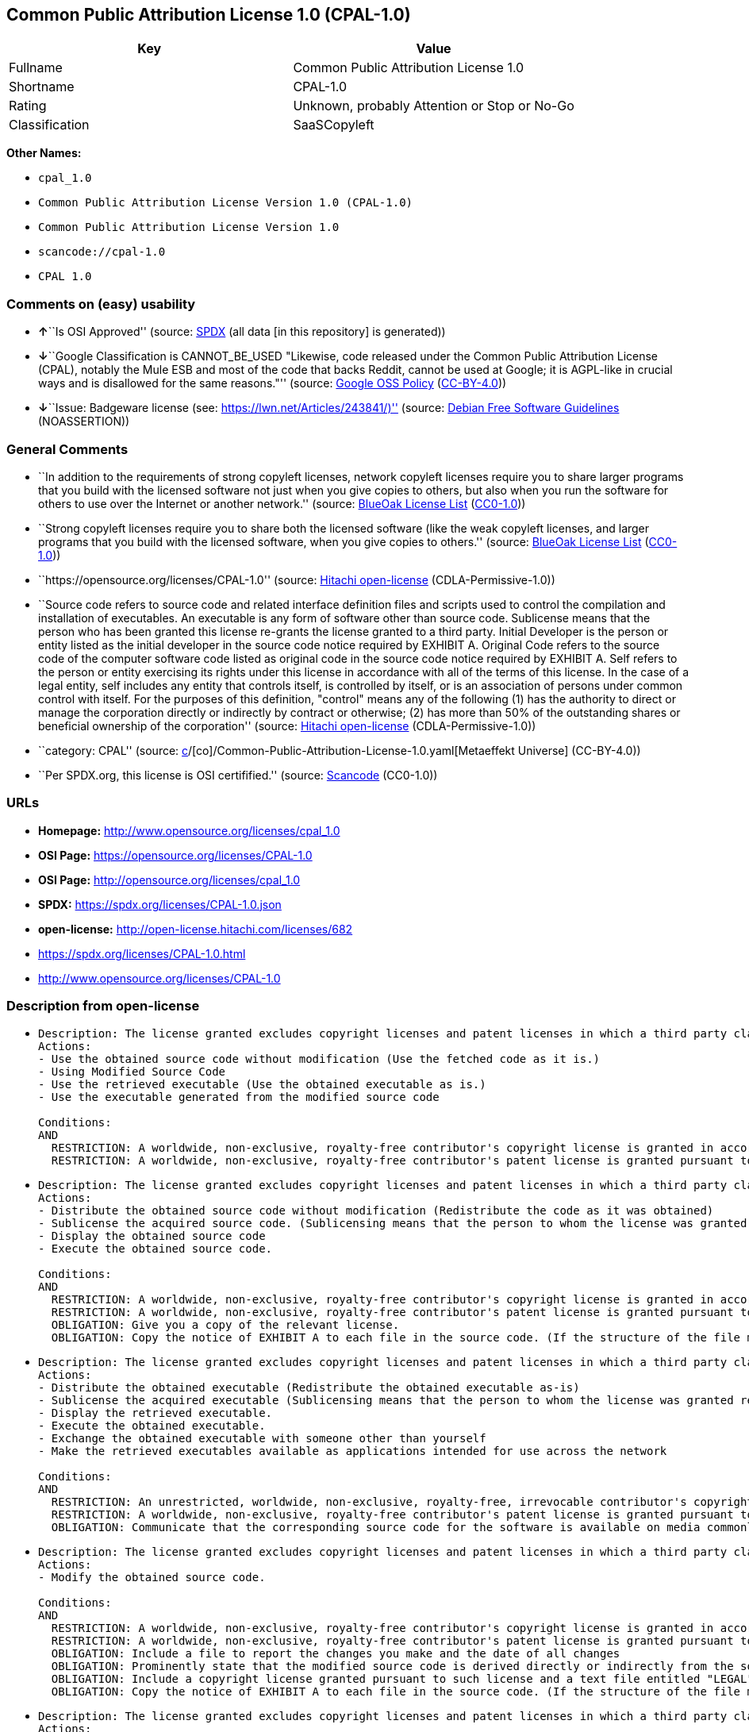 == Common Public Attribution License 1.0 (CPAL-1.0)

[cols=",",options="header",]
|===
|Key |Value
|Fullname |Common Public Attribution License 1.0
|Shortname |CPAL-1.0
|Rating |Unknown, probably Attention or Stop or No-Go
|Classification |SaaSCopyleft
|===

*Other Names:*

* `cpal_1.0`
* `Common Public Attribution License Version 1.0 (CPAL-1.0)`
* `Common Public Attribution License Version 1.0`
* `scancode://cpal-1.0`
* `CPAL 1.0`

=== Comments on (easy) usability

* **↑**``Is OSI Approved'' (source:
https://spdx.org/licenses/CPAL-1.0.html[SPDX] (all data [in this
repository] is generated))
* **↓**``Google Classification is CANNOT_BE_USED "Likewise, code
released under the Common Public Attribution License (CPAL), notably the
Mule ESB and most of the code that backs Reddit, cannot be used at
Google; it is AGPL-like in crucial ways and is disallowed for the same
reasons."'' (source:
https://opensource.google.com/docs/thirdparty/licenses/[Google OSS
Policy]
(https://creativecommons.org/licenses/by/4.0/legalcode[CC-BY-4.0]))
* **↓**``Issue: Badgeware license (see:
https://lwn.net/Articles/243841/)'' (source:
https://wiki.debian.org/DFSGLicenses[Debian Free Software Guidelines]
(NOASSERTION))

=== General Comments

* ``In addition to the requirements of strong copyleft licenses, network
copyleft licenses require you to share larger programs that you build
with the licensed software not just when you give copies to others, but
also when you run the software for others to use over the Internet or
another network.'' (source: https://blueoakcouncil.org/copyleft[BlueOak
License List]
(https://raw.githubusercontent.com/blueoakcouncil/blue-oak-list-npm-package/master/LICENSE[CC0-1.0]))
* ``Strong copyleft licenses require you to share both the licensed
software (like the weak copyleft licenses, and larger programs that you
build with the licensed software, when you give copies to others.''
(source: https://blueoakcouncil.org/copyleft[BlueOak License List]
(https://raw.githubusercontent.com/blueoakcouncil/blue-oak-list-npm-package/master/LICENSE[CC0-1.0]))
* ``https://opensource.org/licenses/CPAL-1.0'' (source:
https://github.com/Hitachi/open-license[Hitachi open-license]
(CDLA-Permissive-1.0))
* ``Source code refers to source code and related interface definition
files and scripts used to control the compilation and installation of
executables. An executable is any form of software other than source
code. Sublicense means that the person who has been granted this license
re-grants the license granted to a third party. Initial Developer is the
person or entity listed as the initial developer in the source code
notice required by EXHIBIT A. Original Code refers to the source code of
the computer software code listed as original code in the source code
notice required by EXHIBIT A. Self refers to the person or entity
exercising its rights under this license in accordance with all of the
terms of this license. In the case of a legal entity, self includes any
entity that controls itself, is controlled by itself, or is an
association of persons under common control with itself. For the
purposes of this definition, "control" means any of the following (1)
has the authority to direct or manage the corporation directly or
indirectly by contract or otherwise; (2) has more than 50% of the
outstanding shares or beneficial ownership of the corporation'' (source:
https://github.com/Hitachi/open-license[Hitachi open-license]
(CDLA-Permissive-1.0))
* ``category: CPAL'' (source:
https://github.com/org-metaeffekt/metaeffekt-universe/blob/main/src/main/resources/ae-universe/[c]/[co]/Common-Public-Attribution-License-1.0.yaml[Metaeffekt
Universe] (CC-BY-4.0))
* ``Per SPDX.org, this license is OSI certifified.'' (source:
https://github.com/nexB/scancode-toolkit/blob/develop/src/licensedcode/data/licenses/cpal-1.0.yml[Scancode]
(CC0-1.0))

=== URLs

* *Homepage:* http://www.opensource.org/licenses/cpal_1.0
* *OSI Page:* https://opensource.org/licenses/CPAL-1.0
* *OSI Page:* http://opensource.org/licenses/cpal_1.0
* *SPDX:* https://spdx.org/licenses/CPAL-1.0.json
* *open-license:* http://open-license.hitachi.com/licenses/682
* https://spdx.org/licenses/CPAL-1.0.html
* http://www.opensource.org/licenses/CPAL-1.0

=== Description from open-license

* {blank}
+
....
Description: The license granted excludes copyright licenses and patent licenses in which a third party claims intellectual property rights. The copyright license granted includes copyrights that are licensable to the Initial Developer. The patent license granted includes any patent claims that the Initial Developer can license that are necessarily infringed by the use of the software developed by the Initial Developer alone or in combination with the Contributor's contributions. The initial developer is the person or entity listed as the initial developer in the source code notice required by EXHIBIT A. The source code is a combination of source code, source code, and contributor contributions. The term "source code" refers to the source code and associated interface definition files and scripts used to control the compilation and installation of executables. Source code refers to the source code and associated interface definition files and scripts used to control the compilation and installation of the executable.
Actions:
- Use the obtained source code without modification (Use the fetched code as it is.)
- Using Modified Source Code
- Use the retrieved executable (Use the obtained executable as is.)
- Use the executable generated from the modified source code

Conditions:
AND
  RESTRICTION: A worldwide, non-exclusive, royalty-free contributor's copyright license is granted in accordance with such license.
  RESTRICTION: A worldwide, non-exclusive, royalty-free contributor's patent license is granted pursuant to such license (However, it applies only to those claims that are licensable by the contributor that are necessarily infringed by using the contributor's contribution alone or in combination with the software in question.)

....
* {blank}
+
....
Description: The license granted excludes copyright licenses and patent licenses in which a third party claims intellectual property rights. The copyright license granted includes copyrights that are licensable to the Initial Developer. The patent license granted includes claims of patents that are licensable by the Initial Developer that are necessarily infringed by the use of software developed by the Initial Developer alone or in combination with the Contributor's contributions. ● Keep the source code of the software available for at least 12 months from the date it is made available in a reasonable manner commonly used for software replacement and at least 6 months from the date it is made available with a modification of the software. You are obliged to ensure that the source code is available even if it is distributed through a third party mechanism. The initial developer is the person or entity listed as an initial developer in the source code notice required by EXHIBIT A. The source code must be distributed in the form of the source code, the source code, and the source code. Source code means source code and related interface definition files and scripts used to control compilation and installation of executables. The term "executable" refers to software in any format other than source code. The term "sublicense" shall mean that the person who has been granted this license re-grants the license to a third party.
Actions:
- Distribute the obtained source code without modification (Redistribute the code as it was obtained)
- Sublicense the acquired source code. (Sublicensing means that the person to whom the license was granted re-grants the license granted to a third party.)
- Display the obtained source code
- Execute the obtained source code.

Conditions:
AND
  RESTRICTION: A worldwide, non-exclusive, royalty-free contributor's copyright license is granted in accordance with such license.
  RESTRICTION: A worldwide, non-exclusive, royalty-free contributor's patent license is granted pursuant to such license (However, it applies only to those claims that are licensable by the contributor that are necessarily infringed by using the contributor's contribution alone or in combination with the software in question.)
  OBLIGATION: Give you a copy of the relevant license.
  OBLIGATION: Copy the notice of EXHIBIT A to each file in the source code. (If the structure of the file makes it impossible to place the notice in a specific source code file, include the notice where the user would like to see it (e.g., in a related directory).)

....
* {blank}
+
....
Description: The license granted excludes copyright licenses and patent licenses in which a third party claims intellectual property rights. The copyright license granted includes copyrights that are licensable to the Initial Developer. The patent license granted includes those claims that are licensable by the initial developer that are necessarily infringed by the use of the software developed by the initial developer alone or in combination with the contributor's contributions. If media are used, the executable and source code are passed on the same media. Keep the source code of the software available for at least 12 months from the date you make it available in a reasonable manner commonly used for software exchange, and for at least 6 months from the date you make a modified version of the software available. You are obliged to ensure that the source code is available even if it is distributed through a third party mechanism. The initial developer is the person or entity listed as an initial developer in the source code notice required by EXHIBIT A. The source code must be distributed in the form of the source code, the source code, and the source code. Source code means source code and related interface definition files and scripts used to control compilation and installation of executables. The term "executable" refers to software in any format other than source code. The term "sublicense" shall mean that the person who has been granted this license re-grants the license to a third party.
Actions:
- Distribute the obtained executable (Redistribute the obtained executable as-is)
- Sublicense the acquired executable (Sublicensing means that the person to whom the license was granted re-grants the license granted to a third party.)
- Display the retrieved executable.
- Execute the obtained executable.
- Exchange the obtained executable with someone other than yourself
- Make the retrieved executables available as applications intended for use across the network

Conditions:
AND
  RESTRICTION: An unrestricted, worldwide, non-exclusive, royalty-free, irrevocable contributor's copyright license is granted in accordance with such license.
  RESTRICTION: A worldwide, non-exclusive, royalty-free contributor's patent license is granted pursuant to such license (However, it applies only to those claims that are licensable by the contributor that are necessarily infringed by using the contributor's contribution alone or in combination with the software in question.)
  OBLIGATION: Communicate that the corresponding source code for the software is available on media commonly used for software interchange and in a reasonable manner.

....
* {blank}
+
....
Description: The license granted excludes copyright licenses and patent licenses in which a third party claims intellectual property rights. The copyright license granted includes copyrights that are licensable to the Initial Developer. The patent license granted includes any patent claims that the Initial Developer can license that are necessarily infringed by the use of the software developed by the Initial Developer alone or in combination with the Contributor's contributions. The initial developer is the person or entity listed as the initial developer in the source code notice required by EXHIBIT A. The source code is a combination of source code, source code, and contributor contributions. The term "source code" refers to the source code and associated interface definition files and scripts used to control the compilation and installation of executables. Source code refers to the source code and associated interface definition files and scripts used to control the compilation and installation of the executable.
Actions:
- Modify the obtained source code.

Conditions:
AND
  RESTRICTION: A worldwide, non-exclusive, royalty-free contributor's copyright license is granted in accordance with such license.
  RESTRICTION: A worldwide, non-exclusive, royalty-free contributor's patent license is granted pursuant to such license (However, it applies only to those claims that are licensable by the contributor that are necessarily infringed by using the contributor's contribution alone or in combination with the software in question.)
  OBLIGATION: Include a file to report the changes you make and the date of all changes
  OBLIGATION: Prominently state that the modified source code is derived directly or indirectly from the source code provided by the initial developer in the source code and in any notices in the executable or related documentation explaining the origin or ownership of the software.
  OBLIGATION: Include a copyright license granted pursuant to such license and a text file entitled "LEGAL" if the contributor knows that a license based on the intellectual property rights of a third party is required to exercise the patent license (Describe the rights and the third parties who claim them in sufficient detail so that persons to whom such licenses grant copyright and patent licenses can be contacted. Promptly revise any new information regarding the rights of third parties and take reasonable steps to revise any "LEGAL" contained in such software for subsequent distribution and to communicate that information to the recipients of the source code corresponding to such software. If the Contributor's modified source code contains an Application Programming Interface (API) and has obtained information about patent licenses reasonably believed to be necessary to implement such API, such information shall be included in the LEGAL.)
  OBLIGATION: Copy the notice of EXHIBIT A to each file in the source code. (If the structure of the file makes it impossible to place the notice in a specific source code file, include the notice where the user would like to see it (e.g., in a related directory).)

....
* {blank}
+
....
Description: The license granted excludes copyright licenses and patent licenses in which a third party claims intellectual property rights. The copyright license granted includes copyrights that are licensable to the Initial Developer. The patent license granted includes claims of patents that are licensable by the Initial Developer that are necessarily infringed by the use of software developed by the Initial Developer alone or in combination with the Contributor's contributions. ● Keep the source code of the software available for at least 12 months from the date it is made available in a reasonable manner commonly used for software replacement and at least 6 months from the date it is made available with a modification of the software. You are obliged to ensure that the source code is available even if it is distributed through a third party mechanism. The initial developer is the person or entity listed as an initial developer in the source code notice required by EXHIBIT A. The source code must be distributed in the form of the source code, the source code, and the source code. Source code means source code and related interface definition files and scripts used to control compilation and installation of executables. The term "executable" refers to software in any format other than source code. The term "sublicense" shall mean that the person who has been granted this license re-grants the license to a third party.
Actions:
- Distribution of Modified Source Code
- Sublicensing Modified Source Code (Sublicensing means that the person to whom the license was granted re-grants the license granted to a third party.)
- Display the modified source code
- Executing Modified Source Code

Conditions:
AND
  RESTRICTION: A worldwide, non-exclusive, royalty-free contributor's copyright license is granted in accordance with such license.
  RESTRICTION: A worldwide, non-exclusive, royalty-free contributor's patent license is granted pursuant to such license (However, it applies only to those claims that are licensable by the contributor that are necessarily infringed by using the contributor's contribution alone or in combination with the software in question.)
  OBLIGATION: Give you a copy of the relevant license.
  OBLIGATION: Include a file to report the changes you make and the date of all changes
  OBLIGATION: Prominently state that the modified source code is derived directly or indirectly from the source code provided by the initial developer in the source code and in any notices in the executable or related documentation explaining the origin or ownership of the software.
  OBLIGATION: Include a copyright license granted pursuant to such license and a text file entitled "LEGAL" if the contributor knows that a license based on the intellectual property rights of a third party is required to exercise the patent license (Describe the rights and the third parties who claim them in sufficient detail so that persons to whom such licenses grant copyright and patent licenses can be contacted. Promptly revise any new information regarding the rights of third parties and take reasonable steps to revise any "LEGAL" contained in such software for subsequent distribution and to communicate that information to the recipients of the source code corresponding to such software. If the Contributor's modified source code contains an Application Programming Interface (API) and has obtained information about patent licenses reasonably believed to be necessary to implement such API, such information shall be included in the LEGAL.)
  OBLIGATION: Copy the notice of EXHIBIT A to each file in the source code. (If the structure of the file makes it impossible to place the notice in a specific source code file, include the notice where the user would like to see it (e.g., in a related directory).)

....
* {blank}
+
....
Description: The license granted excludes copyright licenses and patent licenses in which a third party claims intellectual property rights. The copyright license granted includes copyrights that are licensable to the Initial Developer. The patent license granted includes those claims that are licensable by the initial developer that are necessarily infringed by the use of the software developed by the initial developer alone or in combination with the contributor's contributions. If media are used, the executable and source code are passed on the same media. Keep the source code of the software available for at least 12 months from the date you make it available in a reasonable manner commonly used for software exchange, and for at least 6 months from the date you make a modified version of the software available. You are obliged to ensure that the source code is available even if it is distributed through a third party mechanism. The initial developer is the person or entity listed as an initial developer in the source code notice required by EXHIBIT A. The source code must be distributed in the form of the source code, the source code, and the source code. Source code means source code and related interface definition files and scripts used to control compilation and installation of executables. The term "executable" refers to software in any format other than source code. The term "sublicense" shall mean that the person who has been granted this license re-grants the license to a third party.
Actions:
- Distribute the executable generated from the modified source code
- Sublicense the generated executable from modified source code (Sublicensing means that the person to whom the license was granted re-grants the license granted to a third party.)
- Display the executable generated from the modified source code.
- Execute the executable generated from the modified source code.
- Communicate the executable generated from the modified source code to others.
- To make the executable generated from the modified source code available as an application intended for use across the network.

Conditions:
AND
  RESTRICTION: A worldwide, non-exclusive, royalty-free contributor's copyright license is granted in accordance with such license.
  RESTRICTION: A worldwide, non-exclusive, royalty-free contributor's patent license is granted pursuant to such license (However, it applies only to those claims that are licensable by the contributor that are necessarily infringed by using the contributor's contribution alone or in combination with the software in question.)
  OBLIGATION: Communicate that the corresponding source code for the software is available on media commonly used for software interchange and in a reasonable manner.
  OBLIGATION: Include a file to report the changes you make and the date of all changes
  OBLIGATION: Prominently state that the modified source code is derived directly or indirectly from the source code provided by the initial developer in the source code and in any notices in the executable or related documentation explaining the origin or ownership of the software.

....
* {blank}
+
....
Description: The same is true for the early developers. When accepting liability, the developer may take responsibility for himself or herself, but not for the early developers. The same is true for the Initial Developer. If the Initial Developer is held responsible or is required to pay compensation, it is necessary to prevent the Initial Developer from being held liable and to compensate the Initial Developer for any damages. Early Developers are the persons or entities listed as Early Developers in the mandatory EXHIBIT A source code notice.
Actions:
- When you distribute the software, you offer support, warranties, indemnification, and other liability and rights consistent with the license, for a fee.

Conditions:
OBLIGATION: I do so at my own risk. (If you accept the responsibility, you can take it on your own account, but you cannot do it for other contributors. If by acting as your own responsibility, you are held liable for or demand compensation from other contributors, you need to prevent those people or entities from being damaged and compensate them for the damage.)
....
* {blank}
+
....
Description: The license granted excludes copyright licenses and patent licenses in which a third party claims intellectual property rights. The copyright license granted includes copyrights that are licensable to the Initial Developer. The patent license granted includes those claims that are licensable by the initial developer that are necessarily infringed by the use of the software developed by the initial developer alone or in combination with the contributor's contributions. If media are used, the executable and source code are passed on the same media. Keep the source code of the software available for at least 12 months from the date you make it available in a reasonable manner commonly used for software exchange, and for at least 6 months from the date you make a modified version of the software available. You are obliged to ensure that the source code is available even if it is distributed through a third party mechanism. Initial developer is the person or entity listed as the initial developer in the mandatory EXHIBIT A source code notice. The original code refers to the source code of the computer software code listed as the original code in the source code notice required by EXHIBIT A. Original code refers to the source code of the computer software code listed as the original code in the required EXHIBIT A source code notice. Source code refers to the source code and related interface definition files and scripts used to control compilation and installation of executables. Source code refers to the source code and related interface definition files and scripts used to control the compilation and installation of the executables.
Actions:
- Distribute the acquired executables under your own license

Conditions:
AND
  RESTRICTION: A worldwide, non-exclusive, royalty-free contributor's copyright license is granted in accordance with such license.
  RESTRICTION: A worldwide, non-exclusive, royalty-free contributor's patent license is granted pursuant to such license (However, it applies only to those claims that are licensable by the contributor that are necessarily infringed by using the contributor's contribution alone or in combination with the software in question.)
  OBLIGATION: Communicate that the corresponding source code for the software is available on media commonly used for software interchange and in a reasonable manner.
  RESTRICTION: The license you offer does not restrict or modify the rights to the source code described in the license.
  RESTRICTION: Inform you that the terms of your own license, which are different from the license in question, are offered only by you and not by any other party.
  OBLIGATION: Indemnify the initial developer, the original developer of the code, or the contributor against any liability arising from the terms of the license they offer.

....
* {blank}
+
....
Description: The license granted excludes copyright licenses and patent licenses in which a third party claims intellectual property rights. The copyright license granted includes copyrights that are licensable to the Initial Developer. The patent license granted includes those claims that are licensable by the initial developer that are necessarily infringed by the use of the software developed by the initial developer alone or in combination with the contributor's contributions. If media are used, the executable and source code are passed on the same media. Keep the source code of the software available for at least 12 months from the date you make it available in a reasonable manner commonly used for software exchange, and for at least 6 months from the date you make a modified version of the software available. You are obliged to ensure that the source code is available even if it is distributed through a third party mechanism. Initial developer is the person or entity listed as the initial developer in the mandatory EXHIBIT A source code notice. The original code refers to the source code of the computer software code listed as the original code in the source code notice required by EXHIBIT A. Original code refers to the source code of the computer software code listed as the original code in the required EXHIBIT A source code notice. Source code refers to the source code and related interface definition files and scripts used to control compilation and installation of executables. Source code refers to the source code and related interface definition files and scripts used to control the compilation and installation of the executables.
Actions:
- Distribute executables generated from modified source code under your own license.

Conditions:
AND
  RESTRICTION: A worldwide, non-exclusive, royalty-free contributor's copyright license is granted in accordance with such license.
  RESTRICTION: A worldwide, non-exclusive, royalty-free contributor's patent license is granted pursuant to such license (However, it applies only to those claims that are licensable by the contributor that are necessarily infringed by using the contributor's contribution alone or in combination with the software in question.)
  OBLIGATION: Communicate that the corresponding source code for the software is available on media commonly used for software interchange and in a reasonable manner.
  OBLIGATION: Include a file to report the changes you make and the date of all changes
  OBLIGATION: Prominently state that the modified source code is derived directly or indirectly from the source code provided by the initial developer in the source code and in any notices in the executable or related documentation explaining the origin or ownership of the software.
  RESTRICTION: The license you offer does not restrict or modify the rights to the source code described in the license.
  RESTRICTION: Inform you that the terms of your own license, which are different from the license in question, are offered only by you and not by any other party.
  OBLIGATION: Indemnify the initial developer, the original developer of the code, or the contributor against any liability arising from the terms of the license they offer.

....

(source: Hitachi open-license)

=== Text

....
Common Public Attribution License Version 1.0 (CPAL)
1.	"Definitions"
1.0.1	"Commercial Use" means distribution or otherwise making the Covered Code available to a third party.
1.1	"Contributor" means each entity that creates or contributes to the creation of Modifications.
1.2	"Contributor Version" means the combination of the Original Code, prior Modifications used by a Contributor, and the Modifications made by that particular Contributor.
1.3	"Covered Code" means the Original Code or Modifications or the combination of the Original Code and Modifications, in each case including portions thereof.
1.4	"Electronic Distribution Mechanism" means a mechanism generally accepted in the software development community for the electronic transfer of data.
1.5	"Executable" means Covered Code in any form other than Source Code.
1.6	"Initial Developer" means the individual or entity identified as the Initial Developer in the Source Code notice required by Exhibit A.
1.7	"Larger Work" means a work which combines Covered Code or portions thereof with code not governed by the terms of this License.
1.8	"License" means this document.
1.8.1	"Licensable" means having the right to grant, to the maximum extent possible, whether at the time of the initial grant or subsequently acquired, any and all of the rights conveyed herein.
1.9	"Modifications" means any addition to or deletion from the substance or structure of either the Original Code or any previous Modifications. When Covered Code is released as a series of files, a Modification is:
A.	Any addition to or deletion from the contents of a file containing Original Code or previous Modifications.
B.	Any new file that contains any part of the Original Code or previous Modifications.
1.10	"Original Code" means Source Code of computer software code which is described in the Source Code notice required by Exhibit A as Original Code, and which, at the time of its release under this License is not already Covered Code governed by this License.
1.10.1	"Patent Claims" means any patent claim(s), now owned or hereafter acquired, including without limitation, method, process, and apparatus claims, in any patent Licensable by grantor.
1.11	"Source Code" means the preferred form of the Covered Code for making modifications to it, including all modules it contains, plus any associated interface definition files, scripts used to control compilation and installation of an Executable, or source code differential comparisons against either the Original Code or another well known, available Covered Code of the Contributor’s choice. The Source Code can be in a compressed or archival form, provided the appropriate decompression or de-archiving software is widely available for no charge.
1.12	"You" (or "Your") means an individual or a legal entity exercising rights under, and complying with all of the terms of, this License or a future version of this License issued under Section 6.1. For legal entities, "You" includes any entity which controls, is controlled by, or is under common control with You. For purposes of this definition, "control" means (a) the power, direct or indirect, to cause the direction or management of such entity, whether by contract or otherwise, or (b) ownership of more than fifty percent (50%) of the outstanding shares or beneficial ownership of such entity.
2.	Source Code License.
2.1	The Initial Developer Grant.
The Initial Developer hereby grants You a world-wide, royalty-free, non-exclusive license, subject to third party intellectual property claims:
(a)	under intellectual property rights (other than patent or trademark) Licensable by Initial Developer to use, reproduce, modify, display, perform, sublicense and distribute the Original Code (or portions thereof) with or without Modifications, and/or as part of a Larger Work; and
(b)	under Patents Claims infringed by the making, using or selling of Original Code, to make, have made, use, practice, sell, and offer for sale, and/or otherwise dispose of the Original Code (or portions thereof).
(c)	the licenses granted in this Section 2.1(a) and (b) are effective on the date Initial Developer first distributes Original Code under the terms of this License.
(d)	Notwithstanding Section 2.1(b) above, no patent license is granted: 1) for code that You delete from the Original Code; 2) separate from the Original Code; or 3) for infringements caused by: i) the modification of the Original Code or ii) the combination of the Original Code with other software or devices.
2.2	Contributor Grant.
Subject to third party intellectual property claims, each Contributor hereby grants You a world-wide, royalty-free, non-exclusive license
(a)	under intellectual property rights (other than patent or trademark) Licensable by Contributor, to use, reproduce, modify, display, perform, sublicense and distribute the Modifications created by such Contributor (or portions thereof) either on an unmodified basis, with other Modifications, as Covered Code and/or as part of a Larger Work; and
(b)	under Patent Claims infringed by the making, using, or selling of Modifications made by that Contributor either alone and/or in combination with its Contributor Version (or portions of such combination), to make, use, sell, offer for sale, have made, and/or otherwise dispose of: 1) Modifications made by that Contributor (or portions thereof); and 2) the combination of Modifications made by that Contributor with its Contributor Version (or portions of such combination).
(c)	the licenses granted in Sections 2.2(a) and 2.2(b) are effective on the date Contributor first makes Commercial Use of the Covered Code.
(d)	Notwithstanding Section 2.2(b) above, no patent license is granted: 1) for any code that Contributor has deleted from the Contributor Version; 2) separate from the Contributor Version; 3) for infringements caused by: i) third party modifications of Contributor Version or ii) the combination of Modifications made by that Contributor with other software (except as part of the Contributor Version) or other devices; or 4) under Patent Claims infringed by Covered Code in the absence of Modifications made by that Contributor.
3.	Distribution Obligations.
3.1	Application of License.
The Modifications which You create or to which You contribute are governed by the terms of this License, including without limitation Section 2.2. The Source Code version of Covered Code may be distributed only under the terms of this License or a future version of this License released under Section 6.1, and You must include a copy of this License with every copy of the Source Code You distribute. You may not offer or impose any terms on any Source Code version that alters or restricts the applicable version of this License or the recipients’ rights hereunder. However, You may include an additional document offering the additional rights described in Section 3.5.
3.2	Availability of Source Code.
Any Modification which You create or to which You contribute must be made available in Source Code form under the terms of this License either on the same media as an Executable version or via an accepted Electronic Distribution Mechanism to anyone to whom you made an Executable version available; and if made available via Electronic Distribution Mechanism, must remain available for at least twelve (12) months after the date it initially became available, or at least six (6) months after a subsequent version of that particular Modification has been made available to such recipients. You are responsible for ensuring that the Source Code version remains available even if the Electronic Distribution Mechanism is maintained by a third party.
3.3	Description of Modifications.
You must cause all Covered Code to which You contribute to contain a file documenting the changes You made to create that Covered Code and the date of any change. You must include a prominent statement that the Modification is derived, directly or indirectly, from Original Code provided by the Initial Developer and including the name of the Initial Developer in (a) the Source Code, and (b) in any notice in an Executable version or related documentation in which You describe the origin or ownership of the Covered Code.
3.4	Intellectual Property Matters
(a)	Third Party Claims.
If Contributor has knowledge that a license under a third party’s intellectual property rights is required to exercise the rights granted by such Contributor under Sections 2.1 or 2.2, Contributor must include a text file with the Source Code distribution titled "LEGAL" which describes the claim and the party making the claim in sufficient detail that a recipient will know whom to contact. If Contributor obtains such knowledge after the Modification is made available as described in Section 3.2, Contributor shall promptly modify the LEGAL file in all copies Contributor makes available thereafter and shall take other steps (such as notifying appropriate mailing lists or newsgroups) reasonably calculated to inform those who received the Covered Code that new knowledge has been obtained.
(b)	Contributor APIs.
If Contributor’s Modifications include an application programming interface and Contributor has knowledge of patent licenses which are reasonably necessary to implement that API, Contributor must also include this information in the LEGAL file.
(c)	Representations.
Contributor represents that, except as disclosed pursuant to Section 3.4(a) above, Contributor believes that Contributor’s Modifications are Contributor’s original creation(s) and/or Contributor has sufficient rights to grant the rights conveyed by this License.
3.5	Required Notices.
You must duplicate the notice in Exhibit A in each file of the Source Code. If it is not possible to put such notice in a particular Source Code file due to its structure, then You must include such notice in a location (such as a relevant directory) where a user would be likely to look for such a notice. If You created one or more Modification(s) You may add your name as a Contributor to the notice described in Exhibit A. You must also duplicate this License in any documentation for the Source Code where You describe recipients’ rights or ownership rights relating to Covered Code. You may choose to offer, and to charge a fee for, warranty, support, indemnity or liability obligations to one or more recipients of Covered Code. However, You may do so only on Your own behalf, and not on behalf of the Initial Developer or any Contributor. You must make it absolutely clear than any such warranty, support, indemnity or liability obligation is offered by You alone, and You hereby agree to indemnify the Initial Developer and every Contributor for any liability incurred by the Initial Developer or such Contributor as a result of warranty, support, indemnity or liability terms You offer.
3.6	Distribution of Executable Versions.
You may distribute Covered Code in Executable form only if the requirements of Section 3.1-3.5 have been met for that Covered Code, and if You include a notice stating that the Source Code version of the Covered Code is available under the terms of this License, including a description of how and where You have fulfilled the obligations of Section 3.2. The notice must be conspicuously included in any notice in an Executable version, related documentation or collateral in which You describe recipients’ rights relating to the Covered Code. You may distribute the Executable version of Covered Code or ownership rights under a license of Your choice, which may contain terms different from this License, provided that You are in compliance with the terms of this License and that the license for the Executable version does not attempt to limit or alter the recipient’s rights in the Source Code version from the rights set forth in this License. If You distribute the Executable version under a different license You must make it absolutely clear that any terms which differ from this License are offered by You alone, not by the Initial Developer, Original Developer or any Contributor. You hereby agree to indemnify the Initial Developer, Original Developer and every Contributor for any liability incurred by the Initial Developer, Original Developer or such Contributor as a result of any such terms You offer.
3.7	Larger Works.
You may create a Larger Work by combining Covered Code with other code not governed by the terms of this License and distribute the Larger Work as a single product. In such a case, You must make sure the requirements of this License are fulfilled for the Covered Code.
4.	Inability to Comply Due to Statute or Regulation.
If it is impossible for You to comply with any of the terms of this License with respect to some or all of the Covered Code due to statute, judicial order, or regulation then You must: (a) comply with the terms of this License to the maximum extent possible; and (b) describe the limitations and the code they affect. Such description must be included in the LEGAL file described in Section 3.4 and must be included with all distributions of the Source Code. Except to the extent prohibited by statute or regulation, such description must be sufficiently detailed for a recipient of ordinary skill to be able to understand it.
5.	Application of this License.
This License applies to code to which the Initial Developer has attached the notice in Exhibit A and to related Covered Code.
6.	Versions of the License.
6.1	New Versions.
Socialtext, Inc. ("Socialtext") may publish revised and/or new versions of the License from time to time. Each version will be given a distinguishing version number.
6.2	Effect of New Versions.
Once Covered Code has been published under a particular version of the License, You may always continue to use it under the terms of that version. You may also choose to use such Covered Code under the terms of any subsequent version of the License published by Socialtext. No one other than Socialtext has the right to modify the terms applicable to Covered Code created under this License.
6.3	Derivative Works.
If You create or use a modified version of this License (which you may only do in order to apply it to code which is not already Covered Code governed by this License), You must (a) rename Your license so that the phrases "Socialtext", "CPAL" or any confusingly similar phrase do not appear in your license (except to note that your license differs from this License) and (b) otherwise make it clear that Your version of the license contains terms which differ from the CPAL. (Filling in the name of the Initial Developer, Original Developer, Original Code or Contributor in the notice described in Exhibit A shall not of themselves be deemed to be modifications of this License.)
7.	DISCLAIMER OF WARRANTY.
COVERED CODE IS PROVIDED UNDER THIS LICENSE ON AN "AS IS" BASIS, WITHOUT WARRANTY OF ANY KIND, EITHER EXPRESSED OR IMPLIED, INCLUDING, WITHOUT LIMITATION, WARRANTIES THAT THE COVERED CODE IS FREE OF DEFECTS, MERCHANTABLE, FIT FOR A PARTICULAR PURPOSE OR NON-INFRINGING. THE ENTIRE RISK AS TO THE QUALITY AND PERFORMANCE OF THE COVERED CODE IS WITH YOU. SHOULD ANY COVERED CODE PROVE DEFECTIVE IN ANY RESPECT, YOU (NOT THE INITIAL DEVELOPER, ORIGINAL DEVELOPER OR ANY OTHER CONTRIBUTOR) ASSUME THE COST OF ANY NECESSARY SERVICING, REPAIR OR CORRECTION. THIS DISCLAIMER OF WARRANTY CONSTITUTES AN ESSENTIAL PART OF THIS LICENSE. NO USE OF ANY COVERED CODE IS AUTHORIZED HEREUNDER EXCEPT UNDER THIS DISCLAIMER.
8.	TERMINATION.
8.1	This License and the rights granted hereunder will terminate automatically if You fail to comply with terms herein and fail to cure such breach within 30 days of becoming aware of the breach. All sublicenses to the Covered Code which are properly granted shall survive any termination of this License. Provisions which, by their nature, must remain in effect beyond the termination of this License shall survive.
8.2	If You initiate litigation by asserting a patent infringement claim (excluding declatory judgment actions) against Initial Developer, Original Developer or a Contributor (the Initial Developer, Original Developer or Contributor against whom You file such action is referred to as "Participant") alleging that:
(a)	such Participant’s Contributor Version directly or indirectly infringes any patent, then any and all rights granted by such Participant to You under Sections 2.1 and/or 2.2 of this License shall, upon 60 days notice from Participant terminate prospectively, unless if within 60 days after receipt of notice You either: (i) agree in writing to pay Participant a mutually agreeable reasonable royalty for Your past and future use of Modifications made by such Participant, or (ii) withdraw Your litigation claim with respect to the Contributor Version against such Participant. If within 60 days of notice, a reasonable royalty and payment arrangement are not mutually agreed upon in writing by the parties or the litigation claim is not withdrawn, the rights granted by Participant to You under Sections 2.1 and/or 2.2 automatically terminate at the expiration of the 60 day notice period specified above.
(b)	any software, hardware, or device, other than such Participant’s Contributor Version, directly or indirectly infringes any patent, then any rights granted to You by such Participant under Sections 2.1(b) and 2.2(b) are revoked effective as of the date You first made, used, sold, distributed, or had made, Modifications made by that Participant.
8.3	If You assert a patent infringement claim against Participant alleging that such Participant’s Contributor Version directly or indirectly infringes any patent where such claim is resolved (such as by license or settlement) prior to the initiation of patent infringement litigation, then the reasonable value of the licenses granted by such Participant under Sections 2.1 or 2.2 shall be taken into account in determining the amount or value of any payment or license.
8.4	In the event of termination under Sections 8.1 or 8.2 above, all end user license agreements (excluding distributors and resellers) which have been validly granted by You or any distributor hereunder prior to termination shall survive termination.
9.	LIMITATION OF LIABILITY.
UNDER NO CIRCUMSTANCES AND UNDER NO LEGAL THEORY, WHETHER TORT (INCLUDING NEGLIGENCE), CONTRACT, OR OTHERWISE, SHALL YOU, THE INITIAL DEVELOPER, ORIGINAL DEVELOPER, ANY OTHER CONTRIBUTOR, OR ANY DISTRIBUTOR OF COVERED CODE, OR ANY SUPPLIER OF ANY OF SUCH PARTIES, BE LIABLE TO ANY PERSON FOR ANY INDIRECT, SPECIAL, INCIDENTAL, OR CONSEQUENTIAL DAMAGES OF ANY CHARACTER INCLUDING, WITHOUT LIMITATION, DAMAGES FOR LOSS OF GOODWILL, WORK STOPPAGE, COMPUTER FAILURE OR MALFUNCTION, OR ANY AND ALL OTHER COMMERCIAL DAMAGES OR LOSSES, EVEN IF SUCH PARTY SHALL HAVE BEEN INFORMED OF THE POSSIBILITY OF SUCH DAMAGES. THIS LIMITATION OF LIABILITY SHALL NOT APPLY TO LIABILITY FOR DEATH OR PERSONAL INJURY RESULTING FROM SUCH PARTY’S NEGLIGENCE TO THE EXTENT APPLICABLE LAW PROHIBITS SUCH LIMITATION. SOME JURISDICTIONS DO NOT ALLOW THE EXCLUSION OR LIMITATION OF INCIDENTAL OR CONSEQUENTIAL DAMAGES, SO THIS EXCLUSION AND LIMITATION MAY NOT APPLY TO YOU.
10.	U.S. GOVERNMENT END USERS.
The Covered Code is a "commercial item," as that term is defined in 48 C.F.R. 2.101 (Oct. 1995), consisting of "commercial computer software" and "commercial computer software documentation," as such terms are used in 48 C.F.R. 12.212 (Sept. 1995). Consistent with 48 C.F.R. 12.212 and 48 C.F.R. 227.7202-1 through 227.7202-4 (June 1995), all U.S. Government End Users acquire Covered Code with only those rights set forth herein.
11.	MISCELLANEOUS.
This License represents the complete agreement concerning subject matter hereof. If any provision of this License is held to be unenforceable, such provision shall be reformed only to the extent necessary to make it enforceable. This License shall be governed by California law provisions (except to the extent applicable law, if any, provides otherwise), excluding its conflict-of-law provisions. With respect to disputes in which at least one party is a citizen of, or an entity chartered or registered to do business in the United States of America, any litigation relating to this License shall be subject to the jurisdiction of the Federal Courts of the Northern District of California, with venue lying in Santa Clara County, California, with the losing party responsible for costs, including without limitation, court costs and reasonable attorneys’ fees and expenses. The application of the United Nations Convention on Contracts for the International Sale of Goods is expressly excluded. Any law or regulation which provides that the language of a contract shall be construed against the drafter shall not apply to this License.
12.	RESPONSIBILITY FOR CLAIMS.
As between Initial Developer, Original Developer and the Contributors, each party is responsible for claims and damages arising, directly or indirectly, out of its utilization of rights under this License and You agree to work with Initial Developer, Original Developer and Contributors to distribute such responsibility on an equitable basis. Nothing herein is intended or shall be deemed to constitute any admission of liability.
13.	MULTIPLE-LICENSED CODE.
Initial Developer may designate portions of the Covered Code as Multiple-Licensed. Multiple-Licensed means that the Initial Developer permits you to utilize portions of the Covered Code under Your choice of the CPAL or the alternative licenses, if any, specified by the Initial Developer in the file described in Exhibit A.
14.	ADDITIONAL TERM: ATTRIBUTION
(a)	As a modest attribution to the organizer of the development of the Original Code ("Original Developer"), in the hope that its promotional value may help justify the time, money and effort invested in writing the Original Code, the Original Developer may include in Exhibit B ("Attribution Information") a requirement that each time an Executable and Source Code or a Larger Work is launched or initially run (which includes initiating a session), a prominent display of the Original Developer’s Attribution Information (as defined below) must occur on the graphic user interface employed by the end user to access such Covered Code (which may include display on a splash screen), if any. The size of the graphic image should be consistent with the size of the other elements of the Attribution Information. If the access by the end user to the Executable and Source Code does not create a graphic user interface for access to the Covered Code, this obligation shall not apply. If the Original Code displays such Attribution Information in a particular form (such as in the form of a splash screen, notice at login, an "about" display, or dedicated attribution area on user interface screens), continued use of such form for that Attribution Information is one way of meeting this requirement for notice.
(b)	Attribution information may only include a copyright notice, a brief phrase, graphic image and a URL ("Attribution Information") and is subject to the Attribution Limits as defined below. For these purposes, prominent shall mean display for sufficient duration to give reasonable notice to the user of the identity of the Original Developer and that if You include Attribution Information or similar information for other parties, You must ensure that the Attribution Information for the Original Developer shall be no less prominent than such Attribution Information or similar information for the other party. For greater certainty, the Original Developer may choose to specify in Exhibit B below that the above attribution requirement only applies to an Executable and Source Code resulting from the Original Code or any Modification, but not a Larger Work. The intent is to provide for reasonably modest attribution, therefore the Original Developer cannot require that You display, at any time, more than the following information as Attribution Information: (a) a copyright notice including the name of the Original Developer; (b) a word or one phrase (not exceeding 10 words); (c) one graphic image provided by the Original Developer; and (d) a URL (collectively, the "Attribution Limits").
(c)	If Exhibit B does not include any Attribution Information, then there are no requirements for You to display any Attribution Information of the Original Developer.
(d)	You acknowledge that all trademarks, service marks and/or trade names contained within the Attribution Information distributed with the Covered Code are the exclusive property of their owners and may only be used with the permission of their owners, or under circumstances otherwise permitted by law or as expressly set out in this License.
15.	ADDITIONAL TERM: NETWORK USE.
The term "External Deployment" means the use, distribution, or communication of the Original Code or Modifications in any way such that the Original Code or Modifications may be used by anyone other than You, whether those works are distributed or communicated to those persons or made available as an application intended for use over a network. As an express condition for the grants of license hereunder, You must treat any External Deployment by You of the Original Code or Modifications as a distribution under section 3.1 and make Source Code available under Section 3.2.


EXHIBIT A. Common Public Attribution License Version 1.0.
"The contents of this file are subject to the Common Public Attribution License Version 1.0 (the "License"); you may not use this file except in compliance with the License. You may obtain a copy of the License at  . The License is based on the Mozilla Public License Version 1.1 but Sections 14 and 15 have been added to cover use of software over a computer network and provide for limited attribution for the Original Developer. In addition, Exhibit A has been modified to be consistent with Exhibit B.
Software distributed under the License is distributed on an "AS IS" basis, WITHOUT WARRANTY OF ANY KIND, either express or implied. See the License for the specific language governing rights and limitations under the License.
The Original Code is .
The Original Developer is not the Initial Developer and is  . If left blank, the Original Developer is the Initial Developer.
The Initial Developer of the Original Code is  . All portions of the code written by   are Copyright (c)  . All Rights Reserved.
Contributor  .
Alternatively, the contents of this file may be used under the terms of the   license (the [   ] License), in which case the provisions of [ ] License are applicable instead of those above.
If you wish to allow use of your version of this file only under the terms of the [ ] License and not to allow others to use your version of this file under the CPAL, indicate your decision by deleting the provisions above and replace them with the notice and other provisions required by the [   ] License. If you do not delete the provisions above, a recipient may use your version of this file under either the CPAL or the [   ] License."
[NOTE: The text of this Exhibit A may differ slightly from the text of the notices in the Source Code files of the Original Code. You should use the text of this Exhibit A rather than the text found in the Original Code Source Code for Your Modifications.]


EXHIBIT B. Attribution Information
Attribution Copyright Notice:  
Attribution Phrase (not exceeding 10 words):  
Attribution URL:  
Graphic Image as provided in the Covered Code, if any.
Display of Attribution Information is [required/not required] in Larger Works which are defined in the CPAL as a work which combines Covered Code or portions thereof with code not governed by the terms of the CPAL.
....

'''''

=== Raw Data

==== Facts

* LicenseName
* https://blueoakcouncil.org/copyleft[BlueOak License List]
(https://raw.githubusercontent.com/blueoakcouncil/blue-oak-list-npm-package/master/LICENSE[CC0-1.0])
* https://wiki.debian.org/DFSGLicenses[Debian Free Software Guidelines]
(NOASSERTION)
* https://opensource.google.com/docs/thirdparty/licenses/[Google OSS
Policy]
(https://creativecommons.org/licenses/by/4.0/legalcode[CC-BY-4.0])
* https://github.com/HansHammel/license-compatibility-checker/blob/master/lib/licenses.json[HansHammel
license-compatibility-checker]
(https://github.com/HansHammel/license-compatibility-checker/blob/master/LICENSE[MIT])
* https://github.com/org-metaeffekt/metaeffekt-universe/blob/main/src/main/resources/ae-universe/[c]/[co]/Common-Public-Attribution-License-1.0.yaml[Metaeffekt
Universe] (CC-BY-4.0)
* https://github.com/okfn/licenses/blob/master/licenses.csv[Open
Knowledge International]
(https://opendatacommons.org/licenses/pddl/1-0/[PDDL-1.0])
* https://opensource.org/licenses/[OpenSourceInitiative]
(https://creativecommons.org/licenses/by/4.0/legalcode[CC-BY-4.0])
* https://github.com/OpenChain-Project/curriculum/raw/ddf1e879341adbd9b297cd67c5d5c16b2076540b/policy-template/Open%20Source%20Policy%20Template%20for%20OpenChain%20Specification%201.2.ods[OpenChainPolicyTemplate]
(CC0-1.0)
* https://github.com/Hitachi/open-license[Hitachi open-license]
(CDLA-Permissive-1.0)
* https://spdx.org/licenses/CPAL-1.0.html[SPDX] (all data [in this
repository] is generated)
* https://github.com/nexB/scancode-toolkit/blob/develop/src/licensedcode/data/licenses/cpal-1.0.yml[Scancode]
(CC0-1.0)

==== Raw JSON

....
{
    "__impliedNames": [
        "CPAL-1.0",
        "Common Public Attribution License 1.0",
        "cpal_1.0",
        "Common Public Attribution License Version 1.0 (CPAL-1.0)",
        "Common Public Attribution License Version 1.0",
        "scancode://cpal-1.0",
        "CPAL 1.0"
    ],
    "__impliedId": "CPAL-1.0",
    "__impliedAmbiguousNames": [
        "Common Public Attribution License",
        "Common Public Attribution License 1.0",
        "CPAL-1.0",
        "Common Public Attribution License Version 1.0",
        "scancode:cpal-1.0",
        "osi:CPAL-1.0"
    ],
    "__impliedComments": [
        [
            "BlueOak License List",
            [
                "In addition to the requirements of strong copyleft licenses, network copyleft licenses require you to share larger programs that you build with the licensed software not just when you give copies to others, but also when you run the software for others to use over the Internet or another network.",
                "Strong copyleft licenses require you to share both the licensed software (like the weak copyleft licenses, and larger programs that you build with the licensed software, when you give copies to others."
            ]
        ],
        [
            "Hitachi open-license",
            [
                "https://opensource.org/licenses/CPAL-1.0",
                "Source code refers to source code and related interface definition files and scripts used to control the compilation and installation of executables. An executable is any form of software other than source code. Sublicense means that the person who has been granted this license re-grants the license granted to a third party. Initial Developer is the person or entity listed as the initial developer in the source code notice required by EXHIBIT A. Original Code refers to the source code of the computer software code listed as original code in the source code notice required by EXHIBIT A. Self refers to the person or entity exercising its rights under this license in accordance with all of the terms of this license. In the case of a legal entity, self includes any entity that controls itself, is controlled by itself, or is an association of persons under common control with itself. For the purposes of this definition, \"control\" means any of the following (1) has the authority to direct or manage the corporation directly or indirectly by contract or otherwise; (2) has more than 50% of the outstanding shares or beneficial ownership of the corporation"
            ]
        ],
        [
            "Metaeffekt Universe",
            [
                "category: CPAL"
            ]
        ],
        [
            "Scancode",
            [
                "Per SPDX.org, this license is OSI certifified."
            ]
        ]
    ],
    "facts": {
        "Open Knowledge International": {
            "is_generic": null,
            "legacy_ids": [
                "cpal_1.0"
            ],
            "status": "active",
            "domain_software": true,
            "url": "https://opensource.org/licenses/CPAL-1.0",
            "maintainer": "",
            "od_conformance": "not reviewed",
            "_sourceURL": "https://github.com/okfn/licenses/blob/master/licenses.csv",
            "domain_data": false,
            "osd_conformance": "approved",
            "id": "CPAL-1.0",
            "title": "Common Public Attribution License 1.0",
            "_implications": {
                "__impliedNames": [
                    "CPAL-1.0",
                    "Common Public Attribution License 1.0",
                    "cpal_1.0"
                ],
                "__impliedId": "CPAL-1.0",
                "__impliedURLs": [
                    [
                        null,
                        "https://opensource.org/licenses/CPAL-1.0"
                    ]
                ]
            },
            "domain_content": false
        },
        "LicenseName": {
            "implications": {
                "__impliedNames": [
                    "CPAL-1.0"
                ],
                "__impliedId": "CPAL-1.0"
            },
            "shortname": "CPAL-1.0",
            "otherNames": []
        },
        "SPDX": {
            "isSPDXLicenseDeprecated": false,
            "spdxFullName": "Common Public Attribution License 1.0",
            "spdxDetailsURL": "https://spdx.org/licenses/CPAL-1.0.json",
            "_sourceURL": "https://spdx.org/licenses/CPAL-1.0.html",
            "spdxLicIsOSIApproved": true,
            "spdxSeeAlso": [
                "https://opensource.org/licenses/CPAL-1.0"
            ],
            "_implications": {
                "__impliedNames": [
                    "CPAL-1.0",
                    "Common Public Attribution License 1.0"
                ],
                "__impliedId": "CPAL-1.0",
                "__impliedJudgement": [
                    [
                        "SPDX",
                        {
                            "tag": "PositiveJudgement",
                            "contents": "Is OSI Approved"
                        }
                    ]
                ],
                "__isOsiApproved": true,
                "__impliedURLs": [
                    [
                        "SPDX",
                        "https://spdx.org/licenses/CPAL-1.0.json"
                    ],
                    [
                        null,
                        "https://opensource.org/licenses/CPAL-1.0"
                    ]
                ]
            },
            "spdxLicenseId": "CPAL-1.0"
        },
        "Scancode": {
            "otherUrls": [
                "http://www.opensource.org/licenses/CPAL-1.0",
                "https://opensource.org/licenses/CPAL-1.0"
            ],
            "homepageUrl": "http://www.opensource.org/licenses/cpal_1.0",
            "shortName": "CPAL 1.0",
            "textUrls": null,
            "text": "Common Public Attribution License Version 1.0 (CPAL)\n1.\t\"Definitions\"\n1.0.1\t\"Commercial Use\" means distribution or otherwise making the Covered Code available to a third party.\n1.1\t\"Contributor\" means each entity that creates or contributes to the creation of Modifications.\n1.2\t\"Contributor Version\" means the combination of the Original Code, prior Modifications used by a Contributor, and the Modifications made by that particular Contributor.\n1.3\t\"Covered Code\" means the Original Code or Modifications or the combination of the Original Code and Modifications, in each case including portions thereof.\n1.4\t\"Electronic Distribution Mechanism\" means a mechanism generally accepted in the software development community for the electronic transfer of data.\n1.5\t\"Executable\" means Covered Code in any form other than Source Code.\n1.6\t\"Initial Developer\" means the individual or entity identified as the Initial Developer in the Source Code notice required by Exhibit A.\n1.7\t\"Larger Work\" means a work which combines Covered Code or portions thereof with code not governed by the terms of this License.\n1.8\t\"License\" means this document.\n1.8.1\t\"Licensable\" means having the right to grant, to the maximum extent possible, whether at the time of the initial grant or subsequently acquired, any and all of the rights conveyed herein.\n1.9\t\"Modifications\" means any addition to or deletion from the substance or structure of either the Original Code or any previous Modifications. When Covered Code is released as a series of files, a Modification is:\nA.\tAny addition to or deletion from the contents of a file containing Original Code or previous Modifications.\nB.\tAny new file that contains any part of the Original Code or previous Modifications.\n1.10\t\"Original Code\" means Source Code of computer software code which is described in the Source Code notice required by Exhibit A as Original Code, and which, at the time of its release under this License is not already Covered Code governed by this License.\n1.10.1\t\"Patent Claims\" means any patent claim(s), now owned or hereafter acquired, including without limitation, method, process, and apparatus claims, in any patent Licensable by grantor.\n1.11\t\"Source Code\" means the preferred form of the Covered Code for making modifications to it, including all modules it contains, plus any associated interface definition files, scripts used to control compilation and installation of an Executable, or source code differential comparisons against either the Original Code or another well known, available Covered Code of the Contributorâs choice. The Source Code can be in a compressed or archival form, provided the appropriate decompression or de-archiving software is widely available for no charge.\n1.12\t\"You\" (or \"Your\") means an individual or a legal entity exercising rights under, and complying with all of the terms of, this License or a future version of this License issued under Section 6.1. For legal entities, \"You\" includes any entity which controls, is controlled by, or is under common control with You. For purposes of this definition, \"control\" means (a) the power, direct or indirect, to cause the direction or management of such entity, whether by contract or otherwise, or (b) ownership of more than fifty percent (50%) of the outstanding shares or beneficial ownership of such entity.\n2.\tSource Code License.\n2.1\tThe Initial Developer Grant.\nThe Initial Developer hereby grants You a world-wide, royalty-free, non-exclusive license, subject to third party intellectual property claims:\n(a)\tunder intellectual property rights (other than patent or trademark) Licensable by Initial Developer to use, reproduce, modify, display, perform, sublicense and distribute the Original Code (or portions thereof) with or without Modifications, and/or as part of a Larger Work; and\n(b)\tunder Patents Claims infringed by the making, using or selling of Original Code, to make, have made, use, practice, sell, and offer for sale, and/or otherwise dispose of the Original Code (or portions thereof).\n(c)\tthe licenses granted in this Section 2.1(a) and (b) are effective on the date Initial Developer first distributes Original Code under the terms of this License.\n(d)\tNotwithstanding Section 2.1(b) above, no patent license is granted: 1) for code that You delete from the Original Code; 2) separate from the Original Code; or 3) for infringements caused by: i) the modification of the Original Code or ii) the combination of the Original Code with other software or devices.\n2.2\tContributor Grant.\nSubject to third party intellectual property claims, each Contributor hereby grants You a world-wide, royalty-free, non-exclusive license\n(a)\tunder intellectual property rights (other than patent or trademark) Licensable by Contributor, to use, reproduce, modify, display, perform, sublicense and distribute the Modifications created by such Contributor (or portions thereof) either on an unmodified basis, with other Modifications, as Covered Code and/or as part of a Larger Work; and\n(b)\tunder Patent Claims infringed by the making, using, or selling of Modifications made by that Contributor either alone and/or in combination with its Contributor Version (or portions of such combination), to make, use, sell, offer for sale, have made, and/or otherwise dispose of: 1) Modifications made by that Contributor (or portions thereof); and 2) the combination of Modifications made by that Contributor with its Contributor Version (or portions of such combination).\n(c)\tthe licenses granted in Sections 2.2(a) and 2.2(b) are effective on the date Contributor first makes Commercial Use of the Covered Code.\n(d)\tNotwithstanding Section 2.2(b) above, no patent license is granted: 1) for any code that Contributor has deleted from the Contributor Version; 2) separate from the Contributor Version; 3) for infringements caused by: i) third party modifications of Contributor Version or ii) the combination of Modifications made by that Contributor with other software (except as part of the Contributor Version) or other devices; or 4) under Patent Claims infringed by Covered Code in the absence of Modifications made by that Contributor.\n3.\tDistribution Obligations.\n3.1\tApplication of License.\nThe Modifications which You create or to which You contribute are governed by the terms of this License, including without limitation Section 2.2. The Source Code version of Covered Code may be distributed only under the terms of this License or a future version of this License released under Section 6.1, and You must include a copy of this License with every copy of the Source Code You distribute. You may not offer or impose any terms on any Source Code version that alters or restricts the applicable version of this License or the recipientsâ rights hereunder. However, You may include an additional document offering the additional rights described in Section 3.5.\n3.2\tAvailability of Source Code.\nAny Modification which You create or to which You contribute must be made available in Source Code form under the terms of this License either on the same media as an Executable version or via an accepted Electronic Distribution Mechanism to anyone to whom you made an Executable version available; and if made available via Electronic Distribution Mechanism, must remain available for at least twelve (12) months after the date it initially became available, or at least six (6) months after a subsequent version of that particular Modification has been made available to such recipients. You are responsible for ensuring that the Source Code version remains available even if the Electronic Distribution Mechanism is maintained by a third party.\n3.3\tDescription of Modifications.\nYou must cause all Covered Code to which You contribute to contain a file documenting the changes You made to create that Covered Code and the date of any change. You must include a prominent statement that the Modification is derived, directly or indirectly, from Original Code provided by the Initial Developer and including the name of the Initial Developer in (a) the Source Code, and (b) in any notice in an Executable version or related documentation in which You describe the origin or ownership of the Covered Code.\n3.4\tIntellectual Property Matters\n(a)\tThird Party Claims.\nIf Contributor has knowledge that a license under a third partyâs intellectual property rights is required to exercise the rights granted by such Contributor under Sections 2.1 or 2.2, Contributor must include a text file with the Source Code distribution titled \"LEGAL\" which describes the claim and the party making the claim in sufficient detail that a recipient will know whom to contact. If Contributor obtains such knowledge after the Modification is made available as described in Section 3.2, Contributor shall promptly modify the LEGAL file in all copies Contributor makes available thereafter and shall take other steps (such as notifying appropriate mailing lists or newsgroups) reasonably calculated to inform those who received the Covered Code that new knowledge has been obtained.\n(b)\tContributor APIs.\nIf Contributorâs Modifications include an application programming interface and Contributor has knowledge of patent licenses which are reasonably necessary to implement that API, Contributor must also include this information in the LEGAL file.\n(c)\tRepresentations.\nContributor represents that, except as disclosed pursuant to Section 3.4(a) above, Contributor believes that Contributorâs Modifications are Contributorâs original creation(s) and/or Contributor has sufficient rights to grant the rights conveyed by this License.\n3.5\tRequired Notices.\nYou must duplicate the notice in Exhibit A in each file of the Source Code. If it is not possible to put such notice in a particular Source Code file due to its structure, then You must include such notice in a location (such as a relevant directory) where a user would be likely to look for such a notice. If You created one or more Modification(s) You may add your name as a Contributor to the notice described in Exhibit A. You must also duplicate this License in any documentation for the Source Code where You describe recipientsâ rights or ownership rights relating to Covered Code. You may choose to offer, and to charge a fee for, warranty, support, indemnity or liability obligations to one or more recipients of Covered Code. However, You may do so only on Your own behalf, and not on behalf of the Initial Developer or any Contributor. You must make it absolutely clear than any such warranty, support, indemnity or liability obligation is offered by You alone, and You hereby agree to indemnify the Initial Developer and every Contributor for any liability incurred by the Initial Developer or such Contributor as a result of warranty, support, indemnity or liability terms You offer.\n3.6\tDistribution of Executable Versions.\nYou may distribute Covered Code in Executable form only if the requirements of Section 3.1-3.5 have been met for that Covered Code, and if You include a notice stating that the Source Code version of the Covered Code is available under the terms of this License, including a description of how and where You have fulfilled the obligations of Section 3.2. The notice must be conspicuously included in any notice in an Executable version, related documentation or collateral in which You describe recipientsâ rights relating to the Covered Code. You may distribute the Executable version of Covered Code or ownership rights under a license of Your choice, which may contain terms different from this License, provided that You are in compliance with the terms of this License and that the license for the Executable version does not attempt to limit or alter the recipientâs rights in the Source Code version from the rights set forth in this License. If You distribute the Executable version under a different license You must make it absolutely clear that any terms which differ from this License are offered by You alone, not by the Initial Developer, Original Developer or any Contributor. You hereby agree to indemnify the Initial Developer, Original Developer and every Contributor for any liability incurred by the Initial Developer, Original Developer or such Contributor as a result of any such terms You offer.\n3.7\tLarger Works.\nYou may create a Larger Work by combining Covered Code with other code not governed by the terms of this License and distribute the Larger Work as a single product. In such a case, You must make sure the requirements of this License are fulfilled for the Covered Code.\n4.\tInability to Comply Due to Statute or Regulation.\nIf it is impossible for You to comply with any of the terms of this License with respect to some or all of the Covered Code due to statute, judicial order, or regulation then You must: (a) comply with the terms of this License to the maximum extent possible; and (b) describe the limitations and the code they affect. Such description must be included in the LEGAL file described in Section 3.4 and must be included with all distributions of the Source Code. Except to the extent prohibited by statute or regulation, such description must be sufficiently detailed for a recipient of ordinary skill to be able to understand it.\n5.\tApplication of this License.\nThis License applies to code to which the Initial Developer has attached the notice in Exhibit A and to related Covered Code.\n6.\tVersions of the License.\n6.1\tNew Versions.\nSocialtext, Inc. (\"Socialtext\") may publish revised and/or new versions of the License from time to time. Each version will be given a distinguishing version number.\n6.2\tEffect of New Versions.\nOnce Covered Code has been published under a particular version of the License, You may always continue to use it under the terms of that version. You may also choose to use such Covered Code under the terms of any subsequent version of the License published by Socialtext. No one other than Socialtext has the right to modify the terms applicable to Covered Code created under this License.\n6.3\tDerivative Works.\nIf You create or use a modified version of this License (which you may only do in order to apply it to code which is not already Covered Code governed by this License), You must (a) rename Your license so that the phrases \"Socialtext\", \"CPAL\" or any confusingly similar phrase do not appear in your license (except to note that your license differs from this License) and (b) otherwise make it clear that Your version of the license contains terms which differ from the CPAL. (Filling in the name of the Initial Developer, Original Developer, Original Code or Contributor in the notice described in Exhibit A shall not of themselves be deemed to be modifications of this License.)\n7.\tDISCLAIMER OF WARRANTY.\nCOVERED CODE IS PROVIDED UNDER THIS LICENSE ON AN \"AS IS\" BASIS, WITHOUT WARRANTY OF ANY KIND, EITHER EXPRESSED OR IMPLIED, INCLUDING, WITHOUT LIMITATION, WARRANTIES THAT THE COVERED CODE IS FREE OF DEFECTS, MERCHANTABLE, FIT FOR A PARTICULAR PURPOSE OR NON-INFRINGING. THE ENTIRE RISK AS TO THE QUALITY AND PERFORMANCE OF THE COVERED CODE IS WITH YOU. SHOULD ANY COVERED CODE PROVE DEFECTIVE IN ANY RESPECT, YOU (NOT THE INITIAL DEVELOPER, ORIGINAL DEVELOPER OR ANY OTHER CONTRIBUTOR) ASSUME THE COST OF ANY NECESSARY SERVICING, REPAIR OR CORRECTION. THIS DISCLAIMER OF WARRANTY CONSTITUTES AN ESSENTIAL PART OF THIS LICENSE. NO USE OF ANY COVERED CODE IS AUTHORIZED HEREUNDER EXCEPT UNDER THIS DISCLAIMER.\n8.\tTERMINATION.\n8.1\tThis License and the rights granted hereunder will terminate automatically if You fail to comply with terms herein and fail to cure such breach within 30 days of becoming aware of the breach. All sublicenses to the Covered Code which are properly granted shall survive any termination of this License. Provisions which, by their nature, must remain in effect beyond the termination of this License shall survive.\n8.2\tIf You initiate litigation by asserting a patent infringement claim (excluding declatory judgment actions) against Initial Developer, Original Developer or a Contributor (the Initial Developer, Original Developer or Contributor against whom You file such action is referred to as \"Participant\") alleging that:\n(a)\tsuch Participantâs Contributor Version directly or indirectly infringes any patent, then any and all rights granted by such Participant to You under Sections 2.1 and/or 2.2 of this License shall, upon 60 days notice from Participant terminate prospectively, unless if within 60 days after receipt of notice You either: (i) agree in writing to pay Participant a mutually agreeable reasonable royalty for Your past and future use of Modifications made by such Participant, or (ii) withdraw Your litigation claim with respect to the Contributor Version against such Participant. If within 60 days of notice, a reasonable royalty and payment arrangement are not mutually agreed upon in writing by the parties or the litigation claim is not withdrawn, the rights granted by Participant to You under Sections 2.1 and/or 2.2 automatically terminate at the expiration of the 60 day notice period specified above.\n(b)\tany software, hardware, or device, other than such Participantâs Contributor Version, directly or indirectly infringes any patent, then any rights granted to You by such Participant under Sections 2.1(b) and 2.2(b) are revoked effective as of the date You first made, used, sold, distributed, or had made, Modifications made by that Participant.\n8.3\tIf You assert a patent infringement claim against Participant alleging that such Participantâs Contributor Version directly or indirectly infringes any patent where such claim is resolved (such as by license or settlement) prior to the initiation of patent infringement litigation, then the reasonable value of the licenses granted by such Participant under Sections 2.1 or 2.2 shall be taken into account in determining the amount or value of any payment or license.\n8.4\tIn the event of termination under Sections 8.1 or 8.2 above, all end user license agreements (excluding distributors and resellers) which have been validly granted by You or any distributor hereunder prior to termination shall survive termination.\n9.\tLIMITATION OF LIABILITY.\nUNDER NO CIRCUMSTANCES AND UNDER NO LEGAL THEORY, WHETHER TORT (INCLUDING NEGLIGENCE), CONTRACT, OR OTHERWISE, SHALL YOU, THE INITIAL DEVELOPER, ORIGINAL DEVELOPER, ANY OTHER CONTRIBUTOR, OR ANY DISTRIBUTOR OF COVERED CODE, OR ANY SUPPLIER OF ANY OF SUCH PARTIES, BE LIABLE TO ANY PERSON FOR ANY INDIRECT, SPECIAL, INCIDENTAL, OR CONSEQUENTIAL DAMAGES OF ANY CHARACTER INCLUDING, WITHOUT LIMITATION, DAMAGES FOR LOSS OF GOODWILL, WORK STOPPAGE, COMPUTER FAILURE OR MALFUNCTION, OR ANY AND ALL OTHER COMMERCIAL DAMAGES OR LOSSES, EVEN IF SUCH PARTY SHALL HAVE BEEN INFORMED OF THE POSSIBILITY OF SUCH DAMAGES. THIS LIMITATION OF LIABILITY SHALL NOT APPLY TO LIABILITY FOR DEATH OR PERSONAL INJURY RESULTING FROM SUCH PARTYâS NEGLIGENCE TO THE EXTENT APPLICABLE LAW PROHIBITS SUCH LIMITATION. SOME JURISDICTIONS DO NOT ALLOW THE EXCLUSION OR LIMITATION OF INCIDENTAL OR CONSEQUENTIAL DAMAGES, SO THIS EXCLUSION AND LIMITATION MAY NOT APPLY TO YOU.\n10.\tU.S. GOVERNMENT END USERS.\nThe Covered Code is a \"commercial item,\" as that term is defined in 48 C.F.R. 2.101 (Oct. 1995), consisting of \"commercial computer software\" and \"commercial computer software documentation,\" as such terms are used in 48 C.F.R. 12.212 (Sept. 1995). Consistent with 48 C.F.R. 12.212 and 48 C.F.R. 227.7202-1 through 227.7202-4 (June 1995), all U.S. Government End Users acquire Covered Code with only those rights set forth herein.\n11.\tMISCELLANEOUS.\nThis License represents the complete agreement concerning subject matter hereof. If any provision of this License is held to be unenforceable, such provision shall be reformed only to the extent necessary to make it enforceable. This License shall be governed by California law provisions (except to the extent applicable law, if any, provides otherwise), excluding its conflict-of-law provisions. With respect to disputes in which at least one party is a citizen of, or an entity chartered or registered to do business in the United States of America, any litigation relating to this License shall be subject to the jurisdiction of the Federal Courts of the Northern District of California, with venue lying in Santa Clara County, California, with the losing party responsible for costs, including without limitation, court costs and reasonable attorneysâ fees and expenses. The application of the United Nations Convention on Contracts for the International Sale of Goods is expressly excluded. Any law or regulation which provides that the language of a contract shall be construed against the drafter shall not apply to this License.\n12.\tRESPONSIBILITY FOR CLAIMS.\nAs between Initial Developer, Original Developer and the Contributors, each party is responsible for claims and damages arising, directly or indirectly, out of its utilization of rights under this License and You agree to work with Initial Developer, Original Developer and Contributors to distribute such responsibility on an equitable basis. Nothing herein is intended or shall be deemed to constitute any admission of liability.\n13.\tMULTIPLE-LICENSED CODE.\nInitial Developer may designate portions of the Covered Code as Multiple-Licensed. Multiple-Licensed means that the Initial Developer permits you to utilize portions of the Covered Code under Your choice of the CPAL or the alternative licenses, if any, specified by the Initial Developer in the file described in Exhibit A.\n14.\tADDITIONAL TERM: ATTRIBUTION\n(a)\tAs a modest attribution to the organizer of the development of the Original Code (\"Original Developer\"), in the hope that its promotional value may help justify the time, money and effort invested in writing the Original Code, the Original Developer may include in Exhibit B (\"Attribution Information\") a requirement that each time an Executable and Source Code or a Larger Work is launched or initially run (which includes initiating a session), a prominent display of the Original Developerâs Attribution Information (as defined below) must occur on the graphic user interface employed by the end user to access such Covered Code (which may include display on a splash screen), if any. The size of the graphic image should be consistent with the size of the other elements of the Attribution Information. If the access by the end user to the Executable and Source Code does not create a graphic user interface for access to the Covered Code, this obligation shall not apply. If the Original Code displays such Attribution Information in a particular form (such as in the form of a splash screen, notice at login, an \"about\" display, or dedicated attribution area on user interface screens), continued use of such form for that Attribution Information is one way of meeting this requirement for notice.\n(b)\tAttribution information may only include a copyright notice, a brief phrase, graphic image and a URL (\"Attribution Information\") and is subject to the Attribution Limits as defined below. For these purposes, prominent shall mean display for sufficient duration to give reasonable notice to the user of the identity of the Original Developer and that if You include Attribution Information or similar information for other parties, You must ensure that the Attribution Information for the Original Developer shall be no less prominent than such Attribution Information or similar information for the other party. For greater certainty, the Original Developer may choose to specify in Exhibit B below that the above attribution requirement only applies to an Executable and Source Code resulting from the Original Code or any Modification, but not a Larger Work. The intent is to provide for reasonably modest attribution, therefore the Original Developer cannot require that You display, at any time, more than the following information as Attribution Information: (a) a copyright notice including the name of the Original Developer; (b) a word or one phrase (not exceeding 10 words); (c) one graphic image provided by the Original Developer; and (d) a URL (collectively, the \"Attribution Limits\").\n(c)\tIf Exhibit B does not include any Attribution Information, then there are no requirements for You to display any Attribution Information of the Original Developer.\n(d)\tYou acknowledge that all trademarks, service marks and/or trade names contained within the Attribution Information distributed with the Covered Code are the exclusive property of their owners and may only be used with the permission of their owners, or under circumstances otherwise permitted by law or as expressly set out in this License.\n15.\tADDITIONAL TERM: NETWORK USE.\nThe term \"External Deployment\" means the use, distribution, or communication of the Original Code or Modifications in any way such that the Original Code or Modifications may be used by anyone other than You, whether those works are distributed or communicated to those persons or made available as an application intended for use over a network. As an express condition for the grants of license hereunder, You must treat any External Deployment by You of the Original Code or Modifications as a distribution under section 3.1 and make Source Code available under Section 3.2.\n\n\nEXHIBIT A. Common Public Attribution License Version 1.0.\n\"The contents of this file are subject to the Common Public Attribution License Version 1.0 (the \"License\"); you may not use this file except in compliance with the License. You may obtain a copy of the License at  . The License is based on the Mozilla Public License Version 1.1 but Sections 14 and 15 have been added to cover use of software over a computer network and provide for limited attribution for the Original Developer. In addition, Exhibit A has been modified to be consistent with Exhibit B.\nSoftware distributed under the License is distributed on an \"AS IS\" basis, WITHOUT WARRANTY OF ANY KIND, either express or implied. See the License for the specific language governing rights and limitations under the License.\nThe Original Code is .\nThe Original Developer is not the Initial Developer and is  . If left blank, the Original Developer is the Initial Developer.\nThe Initial Developer of the Original Code is  . All portions of the code written by   are Copyright (c)  . All Rights Reserved.\nContributor  .\nAlternatively, the contents of this file may be used under the terms of the   license (the [   ] License), in which case the provisions of [ ] License are applicable instead of those above.\nIf you wish to allow use of your version of this file only under the terms of the [ ] License and not to allow others to use your version of this file under the CPAL, indicate your decision by deleting the provisions above and replace them with the notice and other provisions required by the [   ] License. If you do not delete the provisions above, a recipient may use your version of this file under either the CPAL or the [   ] License.\"\n[NOTE: The text of this Exhibit A may differ slightly from the text of the notices in the Source Code files of the Original Code. You should use the text of this Exhibit A rather than the text found in the Original Code Source Code for Your Modifications.]\n\n\nEXHIBIT B. Attribution Information\nAttribution Copyright Notice:  \nAttribution Phrase (not exceeding 10 words):  \nAttribution URL:  \nGraphic Image as provided in the Covered Code, if any.\nDisplay of Attribution Information is [required/not required] in Larger Works which are defined in the CPAL as a work which combines Covered Code or portions thereof with code not governed by the terms of the CPAL.",
            "category": "Copyleft",
            "osiUrl": "http://opensource.org/licenses/cpal_1.0",
            "owner": "OSI - Open Source Initiative",
            "_sourceURL": "https://github.com/nexB/scancode-toolkit/blob/develop/src/licensedcode/data/licenses/cpal-1.0.yml",
            "key": "cpal-1.0",
            "name": "Common Public Attribution License 1.0",
            "spdxId": "CPAL-1.0",
            "notes": "Per SPDX.org, this license is OSI certifified.",
            "_implications": {
                "__impliedNames": [
                    "scancode://cpal-1.0",
                    "CPAL 1.0",
                    "CPAL-1.0"
                ],
                "__impliedId": "CPAL-1.0",
                "__impliedComments": [
                    [
                        "Scancode",
                        [
                            "Per SPDX.org, this license is OSI certifified."
                        ]
                    ]
                ],
                "__impliedCopyleft": [
                    [
                        "Scancode",
                        "Copyleft"
                    ]
                ],
                "__calculatedCopyleft": "Copyleft",
                "__impliedText": "Common Public Attribution License Version 1.0 (CPAL)\n1.\t\"Definitions\"\n1.0.1\t\"Commercial Use\" means distribution or otherwise making the Covered Code available to a third party.\n1.1\t\"Contributor\" means each entity that creates or contributes to the creation of Modifications.\n1.2\t\"Contributor Version\" means the combination of the Original Code, prior Modifications used by a Contributor, and the Modifications made by that particular Contributor.\n1.3\t\"Covered Code\" means the Original Code or Modifications or the combination of the Original Code and Modifications, in each case including portions thereof.\n1.4\t\"Electronic Distribution Mechanism\" means a mechanism generally accepted in the software development community for the electronic transfer of data.\n1.5\t\"Executable\" means Covered Code in any form other than Source Code.\n1.6\t\"Initial Developer\" means the individual or entity identified as the Initial Developer in the Source Code notice required by Exhibit A.\n1.7\t\"Larger Work\" means a work which combines Covered Code or portions thereof with code not governed by the terms of this License.\n1.8\t\"License\" means this document.\n1.8.1\t\"Licensable\" means having the right to grant, to the maximum extent possible, whether at the time of the initial grant or subsequently acquired, any and all of the rights conveyed herein.\n1.9\t\"Modifications\" means any addition to or deletion from the substance or structure of either the Original Code or any previous Modifications. When Covered Code is released as a series of files, a Modification is:\nA.\tAny addition to or deletion from the contents of a file containing Original Code or previous Modifications.\nB.\tAny new file that contains any part of the Original Code or previous Modifications.\n1.10\t\"Original Code\" means Source Code of computer software code which is described in the Source Code notice required by Exhibit A as Original Code, and which, at the time of its release under this License is not already Covered Code governed by this License.\n1.10.1\t\"Patent Claims\" means any patent claim(s), now owned or hereafter acquired, including without limitation, method, process, and apparatus claims, in any patent Licensable by grantor.\n1.11\t\"Source Code\" means the preferred form of the Covered Code for making modifications to it, including all modules it contains, plus any associated interface definition files, scripts used to control compilation and installation of an Executable, or source code differential comparisons against either the Original Code or another well known, available Covered Code of the Contributor’s choice. The Source Code can be in a compressed or archival form, provided the appropriate decompression or de-archiving software is widely available for no charge.\n1.12\t\"You\" (or \"Your\") means an individual or a legal entity exercising rights under, and complying with all of the terms of, this License or a future version of this License issued under Section 6.1. For legal entities, \"You\" includes any entity which controls, is controlled by, or is under common control with You. For purposes of this definition, \"control\" means (a) the power, direct or indirect, to cause the direction or management of such entity, whether by contract or otherwise, or (b) ownership of more than fifty percent (50%) of the outstanding shares or beneficial ownership of such entity.\n2.\tSource Code License.\n2.1\tThe Initial Developer Grant.\nThe Initial Developer hereby grants You a world-wide, royalty-free, non-exclusive license, subject to third party intellectual property claims:\n(a)\tunder intellectual property rights (other than patent or trademark) Licensable by Initial Developer to use, reproduce, modify, display, perform, sublicense and distribute the Original Code (or portions thereof) with or without Modifications, and/or as part of a Larger Work; and\n(b)\tunder Patents Claims infringed by the making, using or selling of Original Code, to make, have made, use, practice, sell, and offer for sale, and/or otherwise dispose of the Original Code (or portions thereof).\n(c)\tthe licenses granted in this Section 2.1(a) and (b) are effective on the date Initial Developer first distributes Original Code under the terms of this License.\n(d)\tNotwithstanding Section 2.1(b) above, no patent license is granted: 1) for code that You delete from the Original Code; 2) separate from the Original Code; or 3) for infringements caused by: i) the modification of the Original Code or ii) the combination of the Original Code with other software or devices.\n2.2\tContributor Grant.\nSubject to third party intellectual property claims, each Contributor hereby grants You a world-wide, royalty-free, non-exclusive license\n(a)\tunder intellectual property rights (other than patent or trademark) Licensable by Contributor, to use, reproduce, modify, display, perform, sublicense and distribute the Modifications created by such Contributor (or portions thereof) either on an unmodified basis, with other Modifications, as Covered Code and/or as part of a Larger Work; and\n(b)\tunder Patent Claims infringed by the making, using, or selling of Modifications made by that Contributor either alone and/or in combination with its Contributor Version (or portions of such combination), to make, use, sell, offer for sale, have made, and/or otherwise dispose of: 1) Modifications made by that Contributor (or portions thereof); and 2) the combination of Modifications made by that Contributor with its Contributor Version (or portions of such combination).\n(c)\tthe licenses granted in Sections 2.2(a) and 2.2(b) are effective on the date Contributor first makes Commercial Use of the Covered Code.\n(d)\tNotwithstanding Section 2.2(b) above, no patent license is granted: 1) for any code that Contributor has deleted from the Contributor Version; 2) separate from the Contributor Version; 3) for infringements caused by: i) third party modifications of Contributor Version or ii) the combination of Modifications made by that Contributor with other software (except as part of the Contributor Version) or other devices; or 4) under Patent Claims infringed by Covered Code in the absence of Modifications made by that Contributor.\n3.\tDistribution Obligations.\n3.1\tApplication of License.\nThe Modifications which You create or to which You contribute are governed by the terms of this License, including without limitation Section 2.2. The Source Code version of Covered Code may be distributed only under the terms of this License or a future version of this License released under Section 6.1, and You must include a copy of this License with every copy of the Source Code You distribute. You may not offer or impose any terms on any Source Code version that alters or restricts the applicable version of this License or the recipients’ rights hereunder. However, You may include an additional document offering the additional rights described in Section 3.5.\n3.2\tAvailability of Source Code.\nAny Modification which You create or to which You contribute must be made available in Source Code form under the terms of this License either on the same media as an Executable version or via an accepted Electronic Distribution Mechanism to anyone to whom you made an Executable version available; and if made available via Electronic Distribution Mechanism, must remain available for at least twelve (12) months after the date it initially became available, or at least six (6) months after a subsequent version of that particular Modification has been made available to such recipients. You are responsible for ensuring that the Source Code version remains available even if the Electronic Distribution Mechanism is maintained by a third party.\n3.3\tDescription of Modifications.\nYou must cause all Covered Code to which You contribute to contain a file documenting the changes You made to create that Covered Code and the date of any change. You must include a prominent statement that the Modification is derived, directly or indirectly, from Original Code provided by the Initial Developer and including the name of the Initial Developer in (a) the Source Code, and (b) in any notice in an Executable version or related documentation in which You describe the origin or ownership of the Covered Code.\n3.4\tIntellectual Property Matters\n(a)\tThird Party Claims.\nIf Contributor has knowledge that a license under a third party’s intellectual property rights is required to exercise the rights granted by such Contributor under Sections 2.1 or 2.2, Contributor must include a text file with the Source Code distribution titled \"LEGAL\" which describes the claim and the party making the claim in sufficient detail that a recipient will know whom to contact. If Contributor obtains such knowledge after the Modification is made available as described in Section 3.2, Contributor shall promptly modify the LEGAL file in all copies Contributor makes available thereafter and shall take other steps (such as notifying appropriate mailing lists or newsgroups) reasonably calculated to inform those who received the Covered Code that new knowledge has been obtained.\n(b)\tContributor APIs.\nIf Contributor’s Modifications include an application programming interface and Contributor has knowledge of patent licenses which are reasonably necessary to implement that API, Contributor must also include this information in the LEGAL file.\n(c)\tRepresentations.\nContributor represents that, except as disclosed pursuant to Section 3.4(a) above, Contributor believes that Contributor’s Modifications are Contributor’s original creation(s) and/or Contributor has sufficient rights to grant the rights conveyed by this License.\n3.5\tRequired Notices.\nYou must duplicate the notice in Exhibit A in each file of the Source Code. If it is not possible to put such notice in a particular Source Code file due to its structure, then You must include such notice in a location (such as a relevant directory) where a user would be likely to look for such a notice. If You created one or more Modification(s) You may add your name as a Contributor to the notice described in Exhibit A. You must also duplicate this License in any documentation for the Source Code where You describe recipients’ rights or ownership rights relating to Covered Code. You may choose to offer, and to charge a fee for, warranty, support, indemnity or liability obligations to one or more recipients of Covered Code. However, You may do so only on Your own behalf, and not on behalf of the Initial Developer or any Contributor. You must make it absolutely clear than any such warranty, support, indemnity or liability obligation is offered by You alone, and You hereby agree to indemnify the Initial Developer and every Contributor for any liability incurred by the Initial Developer or such Contributor as a result of warranty, support, indemnity or liability terms You offer.\n3.6\tDistribution of Executable Versions.\nYou may distribute Covered Code in Executable form only if the requirements of Section 3.1-3.5 have been met for that Covered Code, and if You include a notice stating that the Source Code version of the Covered Code is available under the terms of this License, including a description of how and where You have fulfilled the obligations of Section 3.2. The notice must be conspicuously included in any notice in an Executable version, related documentation or collateral in which You describe recipients’ rights relating to the Covered Code. You may distribute the Executable version of Covered Code or ownership rights under a license of Your choice, which may contain terms different from this License, provided that You are in compliance with the terms of this License and that the license for the Executable version does not attempt to limit or alter the recipient’s rights in the Source Code version from the rights set forth in this License. If You distribute the Executable version under a different license You must make it absolutely clear that any terms which differ from this License are offered by You alone, not by the Initial Developer, Original Developer or any Contributor. You hereby agree to indemnify the Initial Developer, Original Developer and every Contributor for any liability incurred by the Initial Developer, Original Developer or such Contributor as a result of any such terms You offer.\n3.7\tLarger Works.\nYou may create a Larger Work by combining Covered Code with other code not governed by the terms of this License and distribute the Larger Work as a single product. In such a case, You must make sure the requirements of this License are fulfilled for the Covered Code.\n4.\tInability to Comply Due to Statute or Regulation.\nIf it is impossible for You to comply with any of the terms of this License with respect to some or all of the Covered Code due to statute, judicial order, or regulation then You must: (a) comply with the terms of this License to the maximum extent possible; and (b) describe the limitations and the code they affect. Such description must be included in the LEGAL file described in Section 3.4 and must be included with all distributions of the Source Code. Except to the extent prohibited by statute or regulation, such description must be sufficiently detailed for a recipient of ordinary skill to be able to understand it.\n5.\tApplication of this License.\nThis License applies to code to which the Initial Developer has attached the notice in Exhibit A and to related Covered Code.\n6.\tVersions of the License.\n6.1\tNew Versions.\nSocialtext, Inc. (\"Socialtext\") may publish revised and/or new versions of the License from time to time. Each version will be given a distinguishing version number.\n6.2\tEffect of New Versions.\nOnce Covered Code has been published under a particular version of the License, You may always continue to use it under the terms of that version. You may also choose to use such Covered Code under the terms of any subsequent version of the License published by Socialtext. No one other than Socialtext has the right to modify the terms applicable to Covered Code created under this License.\n6.3\tDerivative Works.\nIf You create or use a modified version of this License (which you may only do in order to apply it to code which is not already Covered Code governed by this License), You must (a) rename Your license so that the phrases \"Socialtext\", \"CPAL\" or any confusingly similar phrase do not appear in your license (except to note that your license differs from this License) and (b) otherwise make it clear that Your version of the license contains terms which differ from the CPAL. (Filling in the name of the Initial Developer, Original Developer, Original Code or Contributor in the notice described in Exhibit A shall not of themselves be deemed to be modifications of this License.)\n7.\tDISCLAIMER OF WARRANTY.\nCOVERED CODE IS PROVIDED UNDER THIS LICENSE ON AN \"AS IS\" BASIS, WITHOUT WARRANTY OF ANY KIND, EITHER EXPRESSED OR IMPLIED, INCLUDING, WITHOUT LIMITATION, WARRANTIES THAT THE COVERED CODE IS FREE OF DEFECTS, MERCHANTABLE, FIT FOR A PARTICULAR PURPOSE OR NON-INFRINGING. THE ENTIRE RISK AS TO THE QUALITY AND PERFORMANCE OF THE COVERED CODE IS WITH YOU. SHOULD ANY COVERED CODE PROVE DEFECTIVE IN ANY RESPECT, YOU (NOT THE INITIAL DEVELOPER, ORIGINAL DEVELOPER OR ANY OTHER CONTRIBUTOR) ASSUME THE COST OF ANY NECESSARY SERVICING, REPAIR OR CORRECTION. THIS DISCLAIMER OF WARRANTY CONSTITUTES AN ESSENTIAL PART OF THIS LICENSE. NO USE OF ANY COVERED CODE IS AUTHORIZED HEREUNDER EXCEPT UNDER THIS DISCLAIMER.\n8.\tTERMINATION.\n8.1\tThis License and the rights granted hereunder will terminate automatically if You fail to comply with terms herein and fail to cure such breach within 30 days of becoming aware of the breach. All sublicenses to the Covered Code which are properly granted shall survive any termination of this License. Provisions which, by their nature, must remain in effect beyond the termination of this License shall survive.\n8.2\tIf You initiate litigation by asserting a patent infringement claim (excluding declatory judgment actions) against Initial Developer, Original Developer or a Contributor (the Initial Developer, Original Developer or Contributor against whom You file such action is referred to as \"Participant\") alleging that:\n(a)\tsuch Participant’s Contributor Version directly or indirectly infringes any patent, then any and all rights granted by such Participant to You under Sections 2.1 and/or 2.2 of this License shall, upon 60 days notice from Participant terminate prospectively, unless if within 60 days after receipt of notice You either: (i) agree in writing to pay Participant a mutually agreeable reasonable royalty for Your past and future use of Modifications made by such Participant, or (ii) withdraw Your litigation claim with respect to the Contributor Version against such Participant. If within 60 days of notice, a reasonable royalty and payment arrangement are not mutually agreed upon in writing by the parties or the litigation claim is not withdrawn, the rights granted by Participant to You under Sections 2.1 and/or 2.2 automatically terminate at the expiration of the 60 day notice period specified above.\n(b)\tany software, hardware, or device, other than such Participant’s Contributor Version, directly or indirectly infringes any patent, then any rights granted to You by such Participant under Sections 2.1(b) and 2.2(b) are revoked effective as of the date You first made, used, sold, distributed, or had made, Modifications made by that Participant.\n8.3\tIf You assert a patent infringement claim against Participant alleging that such Participant’s Contributor Version directly or indirectly infringes any patent where such claim is resolved (such as by license or settlement) prior to the initiation of patent infringement litigation, then the reasonable value of the licenses granted by such Participant under Sections 2.1 or 2.2 shall be taken into account in determining the amount or value of any payment or license.\n8.4\tIn the event of termination under Sections 8.1 or 8.2 above, all end user license agreements (excluding distributors and resellers) which have been validly granted by You or any distributor hereunder prior to termination shall survive termination.\n9.\tLIMITATION OF LIABILITY.\nUNDER NO CIRCUMSTANCES AND UNDER NO LEGAL THEORY, WHETHER TORT (INCLUDING NEGLIGENCE), CONTRACT, OR OTHERWISE, SHALL YOU, THE INITIAL DEVELOPER, ORIGINAL DEVELOPER, ANY OTHER CONTRIBUTOR, OR ANY DISTRIBUTOR OF COVERED CODE, OR ANY SUPPLIER OF ANY OF SUCH PARTIES, BE LIABLE TO ANY PERSON FOR ANY INDIRECT, SPECIAL, INCIDENTAL, OR CONSEQUENTIAL DAMAGES OF ANY CHARACTER INCLUDING, WITHOUT LIMITATION, DAMAGES FOR LOSS OF GOODWILL, WORK STOPPAGE, COMPUTER FAILURE OR MALFUNCTION, OR ANY AND ALL OTHER COMMERCIAL DAMAGES OR LOSSES, EVEN IF SUCH PARTY SHALL HAVE BEEN INFORMED OF THE POSSIBILITY OF SUCH DAMAGES. THIS LIMITATION OF LIABILITY SHALL NOT APPLY TO LIABILITY FOR DEATH OR PERSONAL INJURY RESULTING FROM SUCH PARTY’S NEGLIGENCE TO THE EXTENT APPLICABLE LAW PROHIBITS SUCH LIMITATION. SOME JURISDICTIONS DO NOT ALLOW THE EXCLUSION OR LIMITATION OF INCIDENTAL OR CONSEQUENTIAL DAMAGES, SO THIS EXCLUSION AND LIMITATION MAY NOT APPLY TO YOU.\n10.\tU.S. GOVERNMENT END USERS.\nThe Covered Code is a \"commercial item,\" as that term is defined in 48 C.F.R. 2.101 (Oct. 1995), consisting of \"commercial computer software\" and \"commercial computer software documentation,\" as such terms are used in 48 C.F.R. 12.212 (Sept. 1995). Consistent with 48 C.F.R. 12.212 and 48 C.F.R. 227.7202-1 through 227.7202-4 (June 1995), all U.S. Government End Users acquire Covered Code with only those rights set forth herein.\n11.\tMISCELLANEOUS.\nThis License represents the complete agreement concerning subject matter hereof. If any provision of this License is held to be unenforceable, such provision shall be reformed only to the extent necessary to make it enforceable. This License shall be governed by California law provisions (except to the extent applicable law, if any, provides otherwise), excluding its conflict-of-law provisions. With respect to disputes in which at least one party is a citizen of, or an entity chartered or registered to do business in the United States of America, any litigation relating to this License shall be subject to the jurisdiction of the Federal Courts of the Northern District of California, with venue lying in Santa Clara County, California, with the losing party responsible for costs, including without limitation, court costs and reasonable attorneys’ fees and expenses. The application of the United Nations Convention on Contracts for the International Sale of Goods is expressly excluded. Any law or regulation which provides that the language of a contract shall be construed against the drafter shall not apply to this License.\n12.\tRESPONSIBILITY FOR CLAIMS.\nAs between Initial Developer, Original Developer and the Contributors, each party is responsible for claims and damages arising, directly or indirectly, out of its utilization of rights under this License and You agree to work with Initial Developer, Original Developer and Contributors to distribute such responsibility on an equitable basis. Nothing herein is intended or shall be deemed to constitute any admission of liability.\n13.\tMULTIPLE-LICENSED CODE.\nInitial Developer may designate portions of the Covered Code as Multiple-Licensed. Multiple-Licensed means that the Initial Developer permits you to utilize portions of the Covered Code under Your choice of the CPAL or the alternative licenses, if any, specified by the Initial Developer in the file described in Exhibit A.\n14.\tADDITIONAL TERM: ATTRIBUTION\n(a)\tAs a modest attribution to the organizer of the development of the Original Code (\"Original Developer\"), in the hope that its promotional value may help justify the time, money and effort invested in writing the Original Code, the Original Developer may include in Exhibit B (\"Attribution Information\") a requirement that each time an Executable and Source Code or a Larger Work is launched or initially run (which includes initiating a session), a prominent display of the Original Developer’s Attribution Information (as defined below) must occur on the graphic user interface employed by the end user to access such Covered Code (which may include display on a splash screen), if any. The size of the graphic image should be consistent with the size of the other elements of the Attribution Information. If the access by the end user to the Executable and Source Code does not create a graphic user interface for access to the Covered Code, this obligation shall not apply. If the Original Code displays such Attribution Information in a particular form (such as in the form of a splash screen, notice at login, an \"about\" display, or dedicated attribution area on user interface screens), continued use of such form for that Attribution Information is one way of meeting this requirement for notice.\n(b)\tAttribution information may only include a copyright notice, a brief phrase, graphic image and a URL (\"Attribution Information\") and is subject to the Attribution Limits as defined below. For these purposes, prominent shall mean display for sufficient duration to give reasonable notice to the user of the identity of the Original Developer and that if You include Attribution Information or similar information for other parties, You must ensure that the Attribution Information for the Original Developer shall be no less prominent than such Attribution Information or similar information for the other party. For greater certainty, the Original Developer may choose to specify in Exhibit B below that the above attribution requirement only applies to an Executable and Source Code resulting from the Original Code or any Modification, but not a Larger Work. The intent is to provide for reasonably modest attribution, therefore the Original Developer cannot require that You display, at any time, more than the following information as Attribution Information: (a) a copyright notice including the name of the Original Developer; (b) a word or one phrase (not exceeding 10 words); (c) one graphic image provided by the Original Developer; and (d) a URL (collectively, the \"Attribution Limits\").\n(c)\tIf Exhibit B does not include any Attribution Information, then there are no requirements for You to display any Attribution Information of the Original Developer.\n(d)\tYou acknowledge that all trademarks, service marks and/or trade names contained within the Attribution Information distributed with the Covered Code are the exclusive property of their owners and may only be used with the permission of their owners, or under circumstances otherwise permitted by law or as expressly set out in this License.\n15.\tADDITIONAL TERM: NETWORK USE.\nThe term \"External Deployment\" means the use, distribution, or communication of the Original Code or Modifications in any way such that the Original Code or Modifications may be used by anyone other than You, whether those works are distributed or communicated to those persons or made available as an application intended for use over a network. As an express condition for the grants of license hereunder, You must treat any External Deployment by You of the Original Code or Modifications as a distribution under section 3.1 and make Source Code available under Section 3.2.\n\n\nEXHIBIT A. Common Public Attribution License Version 1.0.\n\"The contents of this file are subject to the Common Public Attribution License Version 1.0 (the \"License\"); you may not use this file except in compliance with the License. You may obtain a copy of the License at  . The License is based on the Mozilla Public License Version 1.1 but Sections 14 and 15 have been added to cover use of software over a computer network and provide for limited attribution for the Original Developer. In addition, Exhibit A has been modified to be consistent with Exhibit B.\nSoftware distributed under the License is distributed on an \"AS IS\" basis, WITHOUT WARRANTY OF ANY KIND, either express or implied. See the License for the specific language governing rights and limitations under the License.\nThe Original Code is .\nThe Original Developer is not the Initial Developer and is  . If left blank, the Original Developer is the Initial Developer.\nThe Initial Developer of the Original Code is  . All portions of the code written by   are Copyright (c)  . All Rights Reserved.\nContributor  .\nAlternatively, the contents of this file may be used under the terms of the   license (the [   ] License), in which case the provisions of [ ] License are applicable instead of those above.\nIf you wish to allow use of your version of this file only under the terms of the [ ] License and not to allow others to use your version of this file under the CPAL, indicate your decision by deleting the provisions above and replace them with the notice and other provisions required by the [   ] License. If you do not delete the provisions above, a recipient may use your version of this file under either the CPAL or the [   ] License.\"\n[NOTE: The text of this Exhibit A may differ slightly from the text of the notices in the Source Code files of the Original Code. You should use the text of this Exhibit A rather than the text found in the Original Code Source Code for Your Modifications.]\n\n\nEXHIBIT B. Attribution Information\nAttribution Copyright Notice:  \nAttribution Phrase (not exceeding 10 words):  \nAttribution URL:  \nGraphic Image as provided in the Covered Code, if any.\nDisplay of Attribution Information is [required/not required] in Larger Works which are defined in the CPAL as a work which combines Covered Code or portions thereof with code not governed by the terms of the CPAL.",
                "__impliedURLs": [
                    [
                        "Homepage",
                        "http://www.opensource.org/licenses/cpal_1.0"
                    ],
                    [
                        "OSI Page",
                        "http://opensource.org/licenses/cpal_1.0"
                    ],
                    [
                        null,
                        "http://www.opensource.org/licenses/CPAL-1.0"
                    ],
                    [
                        null,
                        "https://opensource.org/licenses/CPAL-1.0"
                    ]
                ]
            }
        },
        "HansHammel license-compatibility-checker": {
            "implications": {
                "__impliedNames": [
                    "CPAL-1.0"
                ],
                "__impliedCopyleft": [
                    [
                        "HansHammel license-compatibility-checker",
                        "WeakCopyleft"
                    ]
                ],
                "__calculatedCopyleft": "WeakCopyleft"
            },
            "licensename": "CPAL-1.0",
            "copyleftkind": "WeakCopyleft"
        },
        "OpenChainPolicyTemplate": {
            "isSaaSDeemed": "yes",
            "licenseType": "SaaS",
            "freedomOrDeath": "no",
            "typeCopyleft": "weak",
            "_sourceURL": "https://github.com/OpenChain-Project/curriculum/raw/ddf1e879341adbd9b297cd67c5d5c16b2076540b/policy-template/Open%20Source%20Policy%20Template%20for%20OpenChain%20Specification%201.2.ods",
            "name": "Common Public Attribution License 1.0 ",
            "commercialUse": true,
            "spdxId": "CPAL-1.0",
            "_implications": {
                "__impliedNames": [
                    "CPAL-1.0"
                ]
            }
        },
        "Debian Free Software Guidelines": {
            "LicenseName": "Common Public Attribution License",
            "State": "DFSGInCompatible",
            "_sourceURL": "https://wiki.debian.org/DFSGLicenses",
            "_implications": {
                "__impliedNames": [
                    "CPAL-1.0"
                ],
                "__impliedAmbiguousNames": [
                    "Common Public Attribution License"
                ],
                "__impliedJudgement": [
                    [
                        "Debian Free Software Guidelines",
                        {
                            "tag": "NegativeJudgement",
                            "contents": "Issue: Badgeware license (see: https://lwn.net/Articles/243841/)"
                        }
                    ]
                ]
            },
            "Comment": "Issue: Badgeware license (see: https://lwn.net/Articles/243841/)",
            "LicenseId": "CPAL-1.0"
        },
        "Hitachi open-license": {
            "summary": "https://opensource.org/licenses/CPAL-1.0",
            "notices": [
                {
                    "content": "If you are unable to comply with any provision of such license by law, court order, or regulation, you will comply with the terms of such license to the maximum extent possible. It also explains the limited scope of compliance and the code affected by it.",
                    "description": "The description must be described in sufficient detail in the LEGAL, and the LEGAL must be included in all source code distributed."
                },
                {
                    "content": "the software is provided \"as-is\" and without any warranties of any kind, either express or implied, including, but not limited to, warranties of non-defectiveness, commercial applicability, fitness for a particular purpose, and non-infringement. the software is provided \"as-is\" and without warranty of any kind, either express or implied, including, but not limited to, the warranties of non-defectiveness, commercial applicability, fitness for a particular purpose, and non-infringement. all persons who receive such software under such license assume the entire risk as to the quality and performance of such software. If the Software is found to be defective, all persons who receive such Software under such license will assume all costs of necessary maintenance, indemnification and correction.",
                    "description": "There is no guarantee."
                },
                {
                    "content": "Failure to remedy a violation of the terms of the license within thirty (30) days of becoming aware of such violation will result in automatic license revocation. Any term that should remain in effect after expiration will remain in effect after the expiration of the license. An end-user license granted to anyone other than the end-user in violation prior to the expiration of the license will remain in effect.",
                    "description": "itself means any person or legal entity exercising its rights under such licence and in accordance with all of the terms of such licence. In the case of a legal entity, it includes any person who controls itself, is controlled by itself, or is an association of persons under common control with itself. For the purposes of this definition, \"control\" means any of the following. (1) has the authority to direct and manage the corporation directly or indirectly by contract or otherwise (2) has more than 50% of the outstanding shares or beneficial ownership of the corporation."
                },
                {
                    "content": "If you bring a patent infringement lawsuit (other than a verification lawsuit) against an early developer, the original developer of the code, or a contributor, alleging that the software directly or indirectly infringes any patent, all copyright and patent licenses granted to you will be transferred to the original developer and the original code developer. The patent rights expire automatically 60 days after notice by the original developer of the code or the Contributor. If the parties agree in writing to pay a royalty to the original developer, original code developer, or contributor in a reasonable amount that the parties can agree upon within sixty (60) days of notice, or withdraw the applicable lawsuit, then this is not the case. In addition, any end-user license granted to anyone other than yourself prior to its expiration shall remain in full force and effect.",
                    "description": "itself is a person or legal entity exercising its rights under such a licence and in accordance with all of the terms of such licence; ● in the case of a legal entity, itself includes the association of persons in control of itself, controlled by itself, or under common control with itself. In the case of a Legal Entity, it includes any person who controls itself, is controlled by itself, or is an association of persons under common control with itself. For the purposes of this definition, \"control\" means any of the following (1) has the authority to direct and manage the corporation, directly or indirectly, by contract or otherwise, (2) has more than 50% of the outstanding shares or beneficial ownership of the corporation. (3) The initial developer is the person or entity listed as the initial developer in the source code notice required by EXHIBIT A. The original code must have been developed by the original developer. Original Code means the source code of the computer software code listed as the original code in the source code notice required by EXHIBIT A. Original Code is the source code of the computer software code listed as the original code. Source code refers to the source code and related interface definition files and scripts used to control compilation and installation of executables. Source code refers to the source code and related interface definition files and scripts used to control the compilation and installation of the executables."
                },
                {
                    "content": "If you bring a patent infringement lawsuit (other than a verification lawsuit) against an early developer, the developer of the original code, or a contributor, alleging that software, hardware, or equipment other than the software directly or indirectly infringes any patent that has been granted to you. All licenses expire retroactively to the date you first created, used, distributed or caused others to create the Software. Any end-user licenses granted to anyone other than yourself prior to such expiration shall remain in full force and effect.",
                    "description": "itself is a person or legal entity exercising its rights under such a licence and in accordance with all of the terms of such licence; ● in the case of a legal entity, itself includes the association of persons in control of itself, controlled by itself, or under common control with itself. In the case of a Legal Entity, it includes any person who controls itself, is controlled by itself, or is an association of persons under common control with itself. For the purposes of this definition, \"control\" means any of the following (1) has the authority to direct and manage the corporation, directly or indirectly, by contract or otherwise, (2) has more than 50% of the outstanding shares or beneficial ownership of the corporation. (3) The initial developer is the person or entity listed as the initial developer in the source code notice required by EXHIBIT A. The original code must have been developed by the original developer. Original Code means the source code of the computer software code listed as the original code in the source code notice required by EXHIBIT A. Original Code is the source code of the computer software code listed as the original code. Source code refers to the source code and related interface definition files and scripts used to control compilation and installation of executables. Source code refers to the source code and related interface definition files and scripts used to control the compilation and installation of the executables."
                },
                {
                    "content": "If you have a claim against an early developer, the developer of the original code, or a contributor, that the software directly or indirectly infringes any patent, if the infringement is resolved (e.g., through a license agreement or settlement) before it becomes a patent infringement lawsuit, you may pay or In determining the amount or value of a license, it shall consider the reasonable value of the patent license granted to it pursuant to such license.",
                    "description": "itself is a person or legal entity exercising its rights under such a licence and in accordance with all of the terms of such licence; ● in the case of a legal entity, itself includes the association of persons in control of itself, controlled by itself, or under common control with itself. In the case of a Legal Entity, it includes any person who controls itself, is controlled by itself, or is an association of persons under common control with itself. For the purposes of this definition, \"control\" means any of the following (1) has the authority to direct and manage the corporation, directly or indirectly, by contract or otherwise, (2) has more than 50% of the outstanding shares or beneficial ownership of the corporation. (3) The initial developer is the person or entity listed as the initial developer in the source code notice required by EXHIBIT A. The original code must have been developed by the original developer. Original Code means the source code of the computer software code listed as the original code in the source code notice required by EXHIBIT A. Original Code is the source code of the computer software code listed as the original code. Source code refers to the source code and related interface definition files and scripts used to control compilation and installation of executables. Source code refers to the source code and related interface definition files and scripts used to control the compilation and installation of the executables."
                },
                {
                    "content": "Under no condition and under no legal theory shall he, the original developers, the original code developers, the contributors, or the distributors of such software or the suppliers to them (including negligence) be liable for any damages, whether in tort (including negligence), contract, or otherwise, even if they have been advised of the possibility of such damages For any indirect, special, incidental or consequential damages arising out of this license or the use of such software, except for liability for death or personal injury arising from such party's negligence for which applicable law does not allow a limitation of liability (loss of goodwill, business interruption You will not be liable for any commercial damage or loss (including, but not limited to, damage or loss due to computer failure or malfunction).",
                    "description": "itself is a person or legal entity exercising its rights under such a licence and in accordance with all of the terms of such licence; ● in the case of a legal entity, itself includes the association of persons in control of itself, controlled by itself, or under common control with itself. In the case of a Legal Entity, it includes any person who controls itself, is controlled by itself, or is an association of persons under common control with itself. For the purposes of this definition, \"control\" means any of the following (1) has the authority to direct and manage the corporation, directly or indirectly, by contract or otherwise, (2) has more than 50% of the outstanding shares or beneficial ownership of the corporation. (3) The initial developer is the person or entity listed as the initial developer in the source code notice required by EXHIBIT A. The original code must have been developed by the original developer. Original Code means the source code of the computer software code listed as the original code in the source code notice required by EXHIBIT A. Original Code is the source code of the computer software code listed as the original code. Source code refers to the source code and related interface definition files and scripts used to control compilation and installation of executables. Source code refers to the source code and related interface definition files and scripts used to control the compilation and installation of the executables."
                },
                {
                    "content": "If any provision of such license shall be deemed unenforceable, such provision shall be amended only to the extent necessary to make it enforceable. With the exception of provisions relating to conflicts of law, the provisions of the laws of the State of California shall be followed. Except to the extent otherwise provided by applicable law."
                },
                {
                    "content": "If any action is brought in connection with such license, if at least one party is a citizen of the United States or an organization licensed or registered to do business in the United States, venue shall be in Santa Clara County, California, and venue shall be subject to the jurisdiction of the United States Court for the Northern District of California, and the losing party shall bear the costs of the action and reasonable attorney's fees. In addition, the losing party shall bear the costs of the litigation and reasonable attorney's fees."
                },
                {
                    "content": "The application of the UN contractual provisions on international trade in goods is expressly excluded."
                },
                {
                    "content": "Any statute or decree that states that the language of the contract should be construed to the detriment of the drafter shall not apply to such license."
                },
                {
                    "content": "The developer of the original code may include the following requirements in EXHIBIT B (Attribution Information). The requirements shall include the following information that is provided to the end user to access the software at the time of launching the software's executable or source code, or at the time of initial execution (including session start), or at the time of launching or initial execution (including session start) of software to be combined with such software If there is a graphic user interface used by the",
                    "description": "The size of the image should be consistent with the size of other elements in the attribution information. The size of the image shall be consistent with the size of the other elements of the attribution information. The size of the image shall be consistent with the size of other elements of the attribution information. If the original code is in the form of a splash screen, login notes, \"about\" display, or user interface screen, you may continue to do so. The attribution information should only include a copyright notice including the name of the original code's developer, a short phrase of 10 words or less, a single image provided by the original code's developer, and a URL indicating the attribution information. The attribution information shall be displayed for a period of time that adequately identifies the developer of the original code; ● The attribution information shall be displayed for a period of time that adequately identifies the developer of the original code. If you include your attribution information or similar information from other organizations, the attribution information of the original code's developers should be treated the same as those information. If the original code developer does not need to include attribution in the software to be combined with the software, the developer of the original code shall indicate that in EXHIBIT B. If the original code developer does not need to include attribution in the software to be combined with the software, the developer of the original code shall indicate that in EXHIBIT B. If the developer of the original code does not have to include attribution information in the software combined with the software, he or she shall indicate so in EXHIBIT B. If EXHIBIT B is not included, it is not necessary to indicate it. Original code refers to the source code of the computer software code listed as original code in the source code notice required by EXHIBIT A. Original code is the source code, the source code, and the source code. Source code refers to source code and related interface definition files and scripts used to control compilation and installation of executables. Source code refers to the source code and related interface definition files and scripts used to control the compilation and installation of the executables."
                },
                {
                    "content": "The initial developer may permit the initial developer to use portions of the source code of the software under CPAL, or any of the licenses designated in EXHIBIT A where the initial developer designates a different license, as selected by the person using the software."
                },
                {
                    "content": "EXHIBIT A. Common Public Attribution License Version 1.0. \"The contents of this file are subject to the Common Public Attribution License Version 1.0 (the \"License\"); you may not use this file except in compliance with the License. License at _____________. The License is based on the Mozilla Public License Version 1.1 but Sections 14 and 15 have been added to cover the use of software over a computer network and In addition, Exhibit A has been modified to be consistent with Exhibit B. Software distributed under the License is distributed on an \"AS IS\" basis, WITHOUT WARRANTY OF ANY KIND, either express or implied. The License for the specific language governing rights and limitations under the License. The Original Developer is not the Initial Developer and is __________. If left blank, the Original Developer is the Initial Developer. If left blank, the Original Developer is the Initial Developer. The Initial Developer of the Original Code is ____________. All portions of the code written by ___________ are Copyright (c) _____. All Rights Reserved. Alternatively, the contents of this file may be used under the terms of the _____ license (the [___] License), in which case the provisions of [______] License are applicable instead of those above. only under the terms of the [____] License and not to allow others to use your version of this file under the CPAL, indicate your decision by deleting the provisions above and replace them with the notice and other provisions required by the [___] License. recipient may use your version of this file under either the CPAL or the [___] License.\"[Note: The above EXHIBIT A notice is a notice in the source code file of the software. This may differ slightly from the notice in EXHIBIT A. For your own modification code, use the notice in EXHIBIT A above, not the notice in the source code file of the software in question]."
                },
                {
                    "content": "EXHIBIT B. Attribution InformationAttribution Copyright Notice: _______________________ Attribution Phrase (not exceeding 10 words): _______________________Attribution URL: _______________________Graphic Image as provided in the Covered Code, if any.Display of Attribution Information is [required/not required] in Larger Works which are defined in the CPAL as a work which combines Covered Code or portions thereof with code Not governed by the terms of the CPAL."
                }
            ],
            "_sourceURL": "http://open-license.hitachi.com/licenses/682",
            "content": "Common Public Attribution License Version 1.0 (CPAL-1.0)\n\n1. “Definitions”\n\n1.0.1 “Commercial Use” means distribution or otherwise making the Covered Code available to a third party.\n1.1 “Contributor” means each entity that creates or contributes to the creation of Modifications. \n1.2 “Contributor Version” means the combination of the Original Code, prior Modifications used by a Contributor, and the Modifications made by that particular Contributor. \n1.3 “Covered Code” means the Original Code or Modifications or the combination of the Original Code and Modifications, in each case including portions thereof. \n1.4 “Electronic Distribution Mechanism” means a mechanism generally accepted in the software development community for the electronic transfer of data. \n1.5 “Executable” means Covered Code in any form other than Source Code. \n1.6 “Initial Developer” means the individual or entity identified as the Initial Developer in the Source Code notice required by Exhibit A. \n1.7 “Larger Work” means a work which combines Covered Code or portions thereof with code not governed by the terms of this License. \n1.8 “License” means this document. \n\n1.8.1 “Licensable” means having the right to grant, to the maximum extent possible, whether at the time of the initial grant or subsequently acquired, any and all of the rights conveyed herein. \n1.9 “Modifications” means any addition to or deletion from the substance or structure of either the Original Code or any previous Modifications. When Covered Code is released as a series of files, a Modification is: \n\nA. Any addition to or deletion from the contents of a file containing Original Code or previous Modifications. \nB. Any new file that contains any part of the Original Code or previous Modifications. \n1.10 “Original Code” means Source Code of computer software code which is described in the Source Code notice required by Exhibit A as Original Code, and which, at the time of its release under this License is not already Covered Code governed by this License. \n\n1.10.1 “Patent Claims” means any patent claim(s), now owned or hereafter acquired, including without limitation, method, process, and apparatus claims, in any patent Licensable by grantor. \n1.11 “Source Code” means the preferred form of the Covered Code for making modifications to it, including all modules it contains, plus any associated interface definition files, scripts used to control compilation and installation of an Executable, or source code differential comparisons against either the Original Code or another well known, available Covered Code of the Contributor’s choice. The Source Code can be in a compressed or archival form, provided the appropriate decompression or de-archiving software is widely available for no charge. \n1.12 “You” (or “Your”) means an individual or a legal entity exercising rights under, and complying with all of the terms of, this License or a future version of this License issued under Section 6.1. For legal entities, “You” includes any entity which controls, is controlled by, or is under common control with You. For purposes of this definition, “control” means (a) the power, direct or indirect, to cause the direction or management of such entity, whether by contract or otherwise, or (b) ownership of more than fifty percent (50%) of the outstanding shares or beneficial ownership of such entity.\n\n2. Source Code License. \n\n2.1 The Initial Developer Grant. \nThe Initial Developer hereby grants You a world-wide, royalty-free, non-exclusive license, subject to third party intellectual property claims: \n\n(a) under intellectual property rights (other than patent or trademark) Licensable by Initial Developer to use, reproduce, modify, display, perform, sublicense and distribute the Original Code (or portions thereof) with or without Modifications, and/or as part of a Larger Work; and \n(b) under Patents Claims infringed by the making, using or selling of Original Code, to make, have made, use, practice, sell, and offer for sale, and/or otherwise dispose of the Original Code (or portions thereof). \n(c) the licenses granted in this Section 2.1(a) and (b) are effective on the date Initial Developer first distributes Original Code under the terms of this License. \n(d) Notwithstanding Section 2.1(b) above, no patent license is granted: 1) for code that You delete from the Original Code; 2) separate from the Original Code; or 3) for infringements caused by: i) the modification of the Original Code or ii) the combination of the Original Code with other software or devices. \n\n2.2 Contributor Grant. \nSubject to third party intellectual property claims, each Contributor hereby grants You a world-wide, royalty-free, non-exclusive license \n\n(a) under intellectual property rights (other than patent or trademark) Licensable by Contributor, to use, reproduce, modify, display, perform, sublicense and distribute the Modifications created by such Contributor (or portions thereof) either on an unmodified basis, with other Modifications, as Covered Code and/or as part of a Larger Work; and \n(b) under Patent Claims infringed by the making, using, or selling of Modifications made by that Contributor either alone and/or in combination with its Contributor Version (or portions of such combination), to make, use, sell, offer for sale, have made, and/or otherwise dispose of: 1) Modifications made by that Contributor (or portions thereof); and 2) the combination of Modifications made by that Contributor with its Contributor Version (or portions of such combination). \n(c) the licenses granted in Sections 2.2(a) and 2.2(b) are effective on the date Contributor first makes Commercial Use of the Covered Code. \n(d) Notwithstanding Section 2.2(b) above, no patent license is granted: 1) for any code that Contributor has deleted from the Contributor Version; 2) separate from the Contributor Version; 3) for infringements caused by: i) third party modifications of Contributor Version or ii) the combination of Modifications made by that Contributor with other software (except as part of the Contributor Version) or other devices; or 4) under Patent Claims infringed by Covered Code in the absence of Modifications made by that Contributor.\n3. Distribution Obligations. \n\n3.1 Application of License. \nThe Modifications which You create or to which You contribute are governed by the terms of this License, including without limitation Section 2.2. The Source Code version of Covered Code may be distributed only under the terms of this License or a future version of this License released under Section 6.1, and You must include a copy of this License with every copy of the Source Code You distribute. You may not offer or impose any terms on any Source Code version that alters or restricts the applicable version of this License or the recipients’ rights hereunder. However, You may include an additional document offering the additional rights described in Section 3.5. \n\n3.2 Availability of Source Code. \nAny Modification which You create or to which You contribute must be made available in Source Code form under the terms of this License either on the same media as an Executable version or via an accepted Electronic Distribution Mechanism to anyone to whom you made an Executable version available; and if made available via Electronic Distribution Mechanism, must remain available for at least twelve (12) months after the date it initially became available, or at least six (6) months after a subsequent version of that particular Modification has been made available to such recipients. You are responsible for ensuring that the Source Code version remains available even if the Electronic Distribution Mechanism is maintained by a third party. \n\n3.3 Description of Modifications. \nYou must cause all Covered Code to which You contribute to contain a file documenting the changes You made to create that Covered Code and the date of any change. You must include a prominent statement that the Modification is derived, directly or indirectly, from Original Code provided by the Initial Developer and including the name of the Initial Developer in (a) the Source Code, and (b) in any notice in an Executable version or related documentation in which You describe the origin or ownership of the Covered Code. \n\n3.4 Intellectual Property Matters \n\n(a) Third Party Claims. \nIf Contributor has knowledge that a license under a third party’s intellectual property rights is required to exercise the rights granted by such Contributor under Sections 2.1 or 2.2, Contributor must include a text file with the Source Code distribution titled “LEGAL” which describes the claim and the party making the claim in sufficient detail that a recipient will know whom to contact. If Contributor obtains such knowledge after the Modification is made available as described in Section 3.2, Contributor shall promptly modify the LEGAL file in all copies Contributor makes available thereafter and shall take other steps (such as notifying appropriate mailing lists or newsgroups) reasonably calculated to inform those who received the Covered Code that new knowledge has been obtained. \n(b) Contributor APIs. \nIf Contributor’s Modifications include an application programming interface and Contributor has knowledge of patent licenses which are reasonably necessary to implement that API, Contributor must also include this information in the LEGAL file. \n(c) Representations. \nContributor represents that, except as disclosed pursuant to Section 3.4(a) above, Contributor believes that Contributor’s Modifications are Contributor’s original creation(s) and/or Contributor has sufficient rights to grant the rights conveyed by this License.\n\n3.5 Required Notices. \nYou must duplicate the notice in Exhibit A in each file of the Source Code. If it is not possible to put such notice in a particular Source Code file due to its structure, then You must include such notice in a location (such as a relevant directory) where a user would be likely to look for such a notice. If You created one or more Modification(s) You may add your name as a Contributor to the notice described in Exhibit A. You must also duplicate this License in any documentation for the Source Code where You describe recipients’ rights or ownership rights relating to Covered Code. You may choose to offer, and to charge a fee for, warranty, support, indemnity or liability obligations to one or more recipients of Covered Code. However, You may do so only on Your own behalf, and not on behalf of the Initial Developer or any Contributor. You must make it absolutely clear than any such warranty, support, indemnity or liability obligation is offered by You alone, and You hereby agree to indemnify the Initial Developer and every Contributor for any liability incurred by the Initial Developer or such Contributor as a result of warranty, support, indemnity or liability terms You offer. \n\n3.6 Distribution of Executable Versions. \nYou may distribute Covered Code in Executable form only if the requirements of Section 3.1-3.5 have been met for that Covered Code, and if You include a notice stating that the Source Code version of the Covered Code is available under the terms of this License, including a description of how and where You have fulfilled the obligations of Section 3.2. The notice must be conspicuously included in any notice in an Executable version, related documentation or collateral in which You describe recipients’ rights relating to the Covered Code. You may distribute the Executable version of Covered Code or ownership rights under a license of Your choice, which may contain terms different from this License, provided that You are in compliance with the terms of this License and that the license for the Executable version does not attempt to limit or alter the recipient’s rights in the Source Code version from the rights set forth in this License. If You distribute the Executable version under a different license You must make it absolutely clear that any terms which differ from this License are offered by You alone, not by the Initial Developer, Original Developer or any Contributor. You hereby agree to indemnify the Initial Developer, Original Developer and every Contributor for any liability incurred by the Initial Developer, Original Developer or such Contributor as a result of any such terms You offer. \n\n3.7 Larger Works. \nYou may create a Larger Work by combining Covered Code with other code not governed by the terms of this License and distribute the Larger Work as a single product. In such a case, You must make sure the requirements of this License are fulfilled for the Covered Code.\n\n4. Inability to Comply Due to Statute or Regulation. \n\nIf it is impossible for You to comply with any of the terms of this License with respect to some or all of the Covered Code due to statute, judicial order, or regulation then You must: (a) comply with the terms of this License to the maximum extent possible; and (b) describe the limitations and the code they affect. Such description must be included in the LEGAL file described in Section 3.4 and must be included with all distributions of the Source Code. Except to the extent prohibited by statute or regulation, such description must be sufficiently detailed for a recipient of ordinary skill to be able to understand it.\n\n5. Application of this License. \n\nThis License applies to code to which the Initial Developer has attached the notice in Exhibit A and to related Covered Code.\n\n6. Versions of the License. \n\n6.1 New Versions.\nSocialtext, Inc. (“Socialtext”) may publish revised and/or new versions of the License from time to time. Each version will be given a distinguishing version number.\n\n6.2 Effect of New Versions.\nOnce Covered Code has been published under a particular version of the License, You may always continue to use it under the terms of that version. You may also choose to use such Covered Code under the terms of any subsequent version of the License published by Socialtext. No one other than Socialtext has the right to modify the terms applicable to Covered Code created under this License.\n\n6.3 Derivative Works.\nIf You create or use a modified version of this License (which you may only do in order to apply it to code which is not already Covered Code governed by this License), You must (a) rename Your license so that the phrases “Socialtext”, “CPAL” or any confusingly similar phrase do not appear in your license (except to note that your license differs from this License) and (b) otherwise make it clear that Your version of the license contains terms which differ from the CPAL. (Filling in the name of the Initial Developer, Original Developer, Original Code or Contributor in the notice described in Exhibit A shall not of themselves be deemed to be modifications of this License.)\n\n7. DISCLAIMER OF WARRANTY. \n\nCOVERED CODE IS PROVIDED UNDER THIS LICENSE ON AN “AS IS” BASIS, WITHOUT WARRANTY OF ANY KIND, EITHER EXPRESSED OR IMPLIED, INCLUDING, WITHOUT LIMITATION, WARRANTIES THAT THE COVERED CODE IS FREE OF DEFECTS, MERCHANTABLE, FIT FOR A PARTICULAR PURPOSE OR NON-INFRINGING. THE ENTIRE RISK AS TO THE QUALITY AND PERFORMANCE OF THE COVERED CODE IS WITH YOU. SHOULD ANY COVERED CODE PROVE DEFECTIVE IN ANY RESPECT, YOU (NOT THE INITIAL DEVELOPER, ORIGINAL DEVELOPER OR ANY OTHER CONTRIBUTOR) ASSUME THE COST OF ANY NECESSARY SERVICING, REPAIR OR CORRECTION. THIS DISCLAIMER OF WARRANTY CONSTITUTES AN ESSENTIAL PART OF THIS LICENSE. NO USE OF ANY COVERED CODE IS AUTHORIZED HEREUNDER EXCEPT UNDER THIS DISCLAIMER.\n\n8. TERMINATION. \n\n8.1 This License and the rights granted hereunder will terminate automatically if You fail to comply with terms herein and fail to cure such breach within 30 days of becoming aware of the breach. All sublicenses to the Covered Code which are properly granted shall survive any termination of this License. Provisions which, by their nature, must remain in effect beyond the termination of this License shall survive. \n\n8.2 If You initiate litigation by asserting a patent infringement claim (excluding declatory judgment actions) against Initial Developer, Original Developer or a Contributor (the Initial Developer, Original Developer or Contributor against whom You file such action is referred to as “Participant”) alleging that: \n(a) such Participant’s Contributor Version directly or indirectly infringes any patent, then any and all rights granted by such Participant to You under Sections 2.1 and/or 2.2 of this License shall, upon 60 days notice from Participant terminate prospectively, unless if within 60 days after receipt of notice You either: (i) agree in writing to pay Participant a mutually agreeable reasonable royalty for Your past and future use of Modifications made by such Participant, or (ii) withdraw Your litigation claim with respect to the Contributor Version against such Participant. If within 60 days of notice, a reasonable royalty and payment arrangement are not mutually agreed upon in writing by the parties or the litigation claim is not withdrawn, the rights granted by Participant to You under Sections 2.1 and/or 2.2 automatically terminate at the expiration of the 60 day notice period specified above. \n(b) any software, hardware, or device, other than such Participant’s Contributor Version, directly or indirectly infringes any patent, then any rights granted to You by such Participant under Sections 2.1(b) and 2.2(b) are revoked effective as of the date You first made, used, sold, distributed, or had made, Modifications made by that Participant. \n\n8.3 If You assert a patent infringement claim against Participant alleging that such Participant’s Contributor Version directly or indirectly infringes any patent where such claim is resolved (such as by license or settlement) prior to the initiation of patent infringement litigation, then the reasonable value of the licenses granted by such Participant under Sections 2.1 or 2.2 shall be taken into account in determining the amount or value of any payment or license.\n\n8.4 In the event of termination under Sections 8.1 or 8.2 above, all end user license agreements (excluding distributors and resellers) which have been validly granted by You or any distributor hereunder prior to termination shall survive termination.\n\n9. LIMITATION OF LIABILITY. \n\nUNDER NO CIRCUMSTANCES AND UNDER NO LEGAL THEORY, WHETHER TORT (INCLUDING NEGLIGENCE), CONTRACT, OR OTHERWISE, SHALL YOU, THE INITIAL DEVELOPER, ORIGINAL DEVELOPER, ANY OTHER CONTRIBUTOR, OR ANY DISTRIBUTOR OF COVERED CODE, OR ANY SUPPLIER OF ANY OF SUCH PARTIES, BE LIABLE TO ANY PERSON FOR ANY INDIRECT, SPECIAL, INCIDENTAL, OR CONSEQUENTIAL DAMAGES OF ANY CHARACTER INCLUDING, WITHOUT LIMITATION, DAMAGES FOR LOSS OF GOODWILL, WORK STOPPAGE, COMPUTER FAILURE OR MALFUNCTION, OR ANY AND ALL OTHER COMMERCIAL DAMAGES OR LOSSES, EVEN IF SUCH PARTY SHALL HAVE BEEN INFORMED OF THE POSSIBILITY OF SUCH DAMAGES. THIS LIMITATION OF LIABILITY SHALL NOT APPLY TO LIABILITY FOR DEATH OR PERSONAL INJURY RESULTING FROM SUCH PARTY’S NEGLIGENCE TO THE EXTENT APPLICABLE LAW PROHIBITS SUCH LIMITATION. SOME JURISDICTIONS DO NOT ALLOW THE EXCLUSION OR LIMITATION OF INCIDENTAL OR CONSEQUENTIAL DAMAGES, SO THIS EXCLUSION AND LIMITATION MAY NOT APPLY TO YOU.\n\n10. U.S. GOVERNMENT END USERS. \n\nThe Covered Code is a “commercial item,” as that term is defined in 48 C.F.R. 2.101 (Oct. 1995), consisting of “commercial computer software” and “commercial computer software documentation,” as such terms are used in 48 C.F.R. 12.212 (Sept. 1995). Consistent with 48 C.F.R. 12.212 and 48 C.F.R. 227.7202-1 through 227.7202-4 (June 1995), all U.S. Government End Users acquire Covered Code with only those rights set forth herein.\n\n11. MISCELLANEOUS. \n\nThis License represents the complete agreement concerning subject matter hereof. If any provision of this License is held to be unenforceable, such provision shall be reformed only to the extent necessary to make it enforceable. This License shall be governed by California law provisions (except to the extent applicable law, if any, provides otherwise), excluding its conflict-of-law provisions. With respect to disputes in which at least one party is a citizen of, or an entity chartered or registered to do business in the United States of America, any litigation relating to this License shall be subject to the jurisdiction of the Federal Courts of the Northern District of California, with venue lying in Santa Clara County, California, with the losing party responsible for costs, including without limitation, court costs and reasonable attorneys’ fees and expenses. The application of the United Nations Convention on Contracts for the International Sale of Goods is expressly excluded. Any law or regulation which provides that the language of a contract shall be construed against the drafter shall not apply to this License.\n\n12. RESPONSIBILITY FOR CLAIMS. \n\nAs between Initial Developer, Original Developer and the Contributors, each party is responsible for claims and damages arising, directly or indirectly, out of its utilization of rights under this License and You agree to work with Initial Developer, Original Developer and Contributors to distribute such responsibility on an equitable basis. Nothing herein is intended or shall be deemed to constitute any admission of liability.\n\n13. MULTIPLE-LICENSED CODE. \n\nInitial Developer may designate portions of the Covered Code as Multiple-Licensed. Multiple-Licensed means that the Initial Developer permits you to utilize portions of the Covered Code under Your choice of the CPAL or the alternative licenses, if any, specified by the Initial Developer in the file described in Exhibit A.\n\n14. ADDITIONAL TERM: ATTRIBUTION\n\n(a) As a modest attribution to the organizer of the development of the Original Code (“Original Developer”), in the hope that its promotional value may help justify the time, money and effort invested in writing the Original Code, the Original Developer may include in Exhibit B (“Attribution Information”) a requirement that each time an Executable and Source Code or a Larger Work is launched or initially run (which includes initiating a session), a prominent display of the Original Developer’s Attribution Information (as defined below) must occur on the graphic user interface employed by the end user to access such Covered Code (which may include display on a splash screen), if any. The size of the graphic image should be consistent with the size of the other elements of the Attribution Information. If the access by the end user to the Executable and Source Code does not create a graphic user interface for access to the Covered Code, this obligation shall not apply. If the Original Code displays such Attribution Information in a particular form (such as in the form of a splash screen, notice at login, an “about” display, or dedicated attribution area on user interface screens), continued use of such form for that Attribution Information is one way of meeting this requirement for notice.\n(b) Attribution information may only include a copyright notice, a brief phrase, graphic image and a URL (“Attribution Information”) and is subject to the Attribution Limits as defined below. For these purposes, prominent shall mean display for sufficient duration to give reasonable notice to the user of the identity of the Original Developer and that if You include Attribution Information or similar information for other parties, You must ensure that the Attribution Information for the Original Developer shall be no less prominent than such Attribution Information or similar information for the other party. For greater certainty, the Original Developer may choose to specify in Exhibit B below that the above attribution requirement only applies to an Executable and Source Code resulting from the Original Code or any Modification, but not a Larger Work. The intent is to provide for reasonably modest attribution, therefore the Original Developer cannot require that You display, at any time, more than the following information as Attribution Information: (a) a copyright notice including the name of the Original Developer; (b) a word or one phrase (not exceeding 10 words); (c) one graphic image provided by the Original Developer; and (d) a URL (collectively, the “Attribution Limits”).\n(c) If Exhibit B does not include any Attribution Information, then there are no requirements for You to display any Attribution Information of the Original Developer.\n(d) You acknowledge that all trademarks, service marks and/or trade names contained within the Attribution Information distributed with the Covered Code are the exclusive property of their owners and may only be used with the permission of their owners, or under circumstances otherwise permitted by law or as expressly set out in this License.\n\n15. ADDITIONAL TERM: NETWORK USE.\n\nThe term “External Deployment” means the use, distribution, or communication of the Original Code or Modifications in any way such that the Original Code or Modifications may be used by anyone other than You, whether those works are distributed or communicated to those persons or made available as an application intended for use over a network. As an express condition for the grants of license hereunder, You must treat any External Deployment by You of the Original Code or Modifications as a distribution under section 3.1 and make Source Code available under Section 3.2.\n\nEXHIBIT A. Common Public Attribution License Version 1.0. \n\n“The contents of this file are subject to the Common Public Attribution License Version 1.0 (the “License”); you may not use this file except in compliance with the License. You may obtain a copy of the License at _____________. The License is based on the Mozilla Public License Version 1.1 but Sections 14 and 15 have been added to cover use of software over a computer network and provide for limited attribution for the Original Developer. In addition, Exhibit A has been modified to be consistent with Exhibit B. \nSoftware distributed under the License is distributed on an “AS IS” basis, WITHOUT WARRANTY OF ANY KIND, either express or implied. See the License for the specific language governing rights and limitations under the License. \n\nThe Original Code is______________________. \n\nThe Original Developer is not the Initial Developer and is __________. If left blank, the Original Developer is the Initial Developer. \n\nThe Initial Developer of the Original Code is ____________. All portions of the code written by ___________ are Copyright (c) _____. All Rights Reserved. \n\nContributor ______________________.\n\nAlternatively, the contents of this file may be used under the terms of the _____ license (the [___] License), in which case the provisions of [______] License are applicable instead of those above. \n\nIf you wish to allow use of your version of this file only under the terms of the [____] License and not to allow others to use your version of this file under the CPAL, indicate your decision by deleting the provisions above and replace them with the notice and other provisions required by the [___] License. If you do not delete the provisions above, a recipient may use your version of this file under either the CPAL or the [___] License.”\n\n[NOTE: The text of this Exhibit A may differ slightly from the text of the notices in the Source Code files of the Original Code. You should use the text of this Exhibit A rather than the text found in the Original Code Source Code for Your Modifications.]\n\nEXHIBIT B. Attribution Information\n\nAttribution Copyright Notice: _______________________ \nAttribution Phrase (not exceeding 10 words): _______________________\n\nAttribution URL: _______________________\n\nGraphic Image as provided in the Covered Code, if any.\n\nDisplay of Attribution Information is [required/not required] in Larger Works which are defined in the CPAL as a work which combines Covered Code or portions thereof with code not governed by the terms of the CPAL.",
            "name": "Common Public Attribution License Version 1.0",
            "permissions": [
                {
                    "actions": [
                        {
                            "name": "Use the obtained source code without modification",
                            "description": "Use the fetched code as it is."
                        },
                        {
                            "name": "Using Modified Source Code"
                        },
                        {
                            "name": "Use the retrieved executable",
                            "description": "Use the obtained executable as is."
                        },
                        {
                            "name": "Use the executable generated from the modified source code"
                        }
                    ],
                    "_str": "Description: The license granted excludes copyright licenses and patent licenses in which a third party claims intellectual property rights. The copyright license granted includes copyrights that are licensable to the Initial Developer. The patent license granted includes any patent claims that the Initial Developer can license that are necessarily infringed by the use of the software developed by the Initial Developer alone or in combination with the Contributor's contributions. The initial developer is the person or entity listed as the initial developer in the source code notice required by EXHIBIT A. The source code is a combination of source code, source code, and contributor contributions. The term \"source code\" refers to the source code and associated interface definition files and scripts used to control the compilation and installation of executables. Source code refers to the source code and associated interface definition files and scripts used to control the compilation and installation of the executable.\nActions:\n- Use the obtained source code without modification (Use the fetched code as it is.)\n- Using Modified Source Code\n- Use the retrieved executable (Use the obtained executable as is.)\n- Use the executable generated from the modified source code\n\nConditions:\nAND\n  RESTRICTION: A worldwide, non-exclusive, royalty-free contributor's copyright license is granted in accordance with such license.\n  RESTRICTION: A worldwide, non-exclusive, royalty-free contributor's patent license is granted pursuant to such license (However, it applies only to those claims that are licensable by the contributor that are necessarily infringed by using the contributor's contribution alone or in combination with the software in question.)\n\n",
                    "conditions": {
                        "AND": [
                            {
                                "name": "A worldwide, non-exclusive, royalty-free contributor's copyright license is granted in accordance with such license.",
                                "type": "RESTRICTION"
                            },
                            {
                                "name": "A worldwide, non-exclusive, royalty-free contributor's patent license is granted pursuant to such license",
                                "type": "RESTRICTION",
                                "description": "However, it applies only to those claims that are licensable by the contributor that are necessarily infringed by using the contributor's contribution alone or in combination with the software in question."
                            }
                        ]
                    },
                    "description": "The license granted excludes copyright licenses and patent licenses in which a third party claims intellectual property rights. The copyright license granted includes copyrights that are licensable to the Initial Developer. The patent license granted includes any patent claims that the Initial Developer can license that are necessarily infringed by the use of the software developed by the Initial Developer alone or in combination with the Contributor's contributions. The initial developer is the person or entity listed as the initial developer in the source code notice required by EXHIBIT A. The source code is a combination of source code, source code, and contributor contributions. The term \"source code\" refers to the source code and associated interface definition files and scripts used to control the compilation and installation of executables. Source code refers to the source code and associated interface definition files and scripts used to control the compilation and installation of the executable."
                },
                {
                    "actions": [
                        {
                            "name": "Distribute the obtained source code without modification",
                            "description": "Redistribute the code as it was obtained"
                        },
                        {
                            "name": "Sublicense the acquired source code.",
                            "description": "Sublicensing means that the person to whom the license was granted re-grants the license granted to a third party."
                        },
                        {
                            "name": "Display the obtained source code"
                        },
                        {
                            "name": "Execute the obtained source code."
                        }
                    ],
                    "_str": "Description: The license granted excludes copyright licenses and patent licenses in which a third party claims intellectual property rights. The copyright license granted includes copyrights that are licensable to the Initial Developer. The patent license granted includes claims of patents that are licensable by the Initial Developer that are necessarily infringed by the use of software developed by the Initial Developer alone or in combination with the Contributor's contributions. ● Keep the source code of the software available for at least 12 months from the date it is made available in a reasonable manner commonly used for software replacement and at least 6 months from the date it is made available with a modification of the software. You are obliged to ensure that the source code is available even if it is distributed through a third party mechanism. The initial developer is the person or entity listed as an initial developer in the source code notice required by EXHIBIT A. The source code must be distributed in the form of the source code, the source code, and the source code. Source code means source code and related interface definition files and scripts used to control compilation and installation of executables. The term \"executable\" refers to software in any format other than source code. The term \"sublicense\" shall mean that the person who has been granted this license re-grants the license to a third party.\nActions:\n- Distribute the obtained source code without modification (Redistribute the code as it was obtained)\n- Sublicense the acquired source code. (Sublicensing means that the person to whom the license was granted re-grants the license granted to a third party.)\n- Display the obtained source code\n- Execute the obtained source code.\n\nConditions:\nAND\n  RESTRICTION: A worldwide, non-exclusive, royalty-free contributor's copyright license is granted in accordance with such license.\n  RESTRICTION: A worldwide, non-exclusive, royalty-free contributor's patent license is granted pursuant to such license (However, it applies only to those claims that are licensable by the contributor that are necessarily infringed by using the contributor's contribution alone or in combination with the software in question.)\n  OBLIGATION: Give you a copy of the relevant license.\n  OBLIGATION: Copy the notice of EXHIBIT A to each file in the source code. (If the structure of the file makes it impossible to place the notice in a specific source code file, include the notice where the user would like to see it (e.g., in a related directory).)\n\n",
                    "conditions": {
                        "AND": [
                            {
                                "name": "A worldwide, non-exclusive, royalty-free contributor's copyright license is granted in accordance with such license.",
                                "type": "RESTRICTION"
                            },
                            {
                                "name": "A worldwide, non-exclusive, royalty-free contributor's patent license is granted pursuant to such license",
                                "type": "RESTRICTION",
                                "description": "However, it applies only to those claims that are licensable by the contributor that are necessarily infringed by using the contributor's contribution alone or in combination with the software in question."
                            },
                            {
                                "name": "Give you a copy of the relevant license.",
                                "type": "OBLIGATION"
                            },
                            {
                                "name": "Copy the notice of EXHIBIT A to each file in the source code.",
                                "type": "OBLIGATION",
                                "description": "If the structure of the file makes it impossible to place the notice in a specific source code file, include the notice where the user would like to see it (e.g., in a related directory)."
                            }
                        ]
                    },
                    "description": "The license granted excludes copyright licenses and patent licenses in which a third party claims intellectual property rights. The copyright license granted includes copyrights that are licensable to the Initial Developer. The patent license granted includes claims of patents that are licensable by the Initial Developer that are necessarily infringed by the use of software developed by the Initial Developer alone or in combination with the Contributor's contributions. ● Keep the source code of the software available for at least 12 months from the date it is made available in a reasonable manner commonly used for software replacement and at least 6 months from the date it is made available with a modification of the software. You are obliged to ensure that the source code is available even if it is distributed through a third party mechanism. The initial developer is the person or entity listed as an initial developer in the source code notice required by EXHIBIT A. The source code must be distributed in the form of the source code, the source code, and the source code. Source code means source code and related interface definition files and scripts used to control compilation and installation of executables. The term \"executable\" refers to software in any format other than source code. The term \"sublicense\" shall mean that the person who has been granted this license re-grants the license to a third party."
                },
                {
                    "actions": [
                        {
                            "name": "Distribute the obtained executable",
                            "description": "Redistribute the obtained executable as-is"
                        },
                        {
                            "name": "Sublicense the acquired executable",
                            "description": "Sublicensing means that the person to whom the license was granted re-grants the license granted to a third party."
                        },
                        {
                            "name": "Display the retrieved executable."
                        },
                        {
                            "name": "Execute the obtained executable."
                        },
                        {
                            "name": "Exchange the obtained executable with someone other than yourself"
                        },
                        {
                            "name": "Make the retrieved executables available as applications intended for use across the network"
                        }
                    ],
                    "_str": "Description: The license granted excludes copyright licenses and patent licenses in which a third party claims intellectual property rights. The copyright license granted includes copyrights that are licensable to the Initial Developer. The patent license granted includes those claims that are licensable by the initial developer that are necessarily infringed by the use of the software developed by the initial developer alone or in combination with the contributor's contributions. If media are used, the executable and source code are passed on the same media. Keep the source code of the software available for at least 12 months from the date you make it available in a reasonable manner commonly used for software exchange, and for at least 6 months from the date you make a modified version of the software available. You are obliged to ensure that the source code is available even if it is distributed through a third party mechanism. The initial developer is the person or entity listed as an initial developer in the source code notice required by EXHIBIT A. The source code must be distributed in the form of the source code, the source code, and the source code. Source code means source code and related interface definition files and scripts used to control compilation and installation of executables. The term \"executable\" refers to software in any format other than source code. The term \"sublicense\" shall mean that the person who has been granted this license re-grants the license to a third party.\nActions:\n- Distribute the obtained executable (Redistribute the obtained executable as-is)\n- Sublicense the acquired executable (Sublicensing means that the person to whom the license was granted re-grants the license granted to a third party.)\n- Display the retrieved executable.\n- Execute the obtained executable.\n- Exchange the obtained executable with someone other than yourself\n- Make the retrieved executables available as applications intended for use across the network\n\nConditions:\nAND\n  RESTRICTION: An unrestricted, worldwide, non-exclusive, royalty-free, irrevocable contributor's copyright license is granted in accordance with such license.\n  RESTRICTION: A worldwide, non-exclusive, royalty-free contributor's patent license is granted pursuant to such license (However, it applies only to those claims that are licensable by the contributor that are necessarily infringed by using the contributor's contribution alone or in combination with the software in question.)\n  OBLIGATION: Communicate that the corresponding source code for the software is available on media commonly used for software interchange and in a reasonable manner.\n\n",
                    "conditions": {
                        "AND": [
                            {
                                "name": "An unrestricted, worldwide, non-exclusive, royalty-free, irrevocable contributor's copyright license is granted in accordance with such license.",
                                "type": "RESTRICTION"
                            },
                            {
                                "name": "A worldwide, non-exclusive, royalty-free contributor's patent license is granted pursuant to such license",
                                "type": "RESTRICTION",
                                "description": "However, it applies only to those claims that are licensable by the contributor that are necessarily infringed by using the contributor's contribution alone or in combination with the software in question."
                            },
                            {
                                "name": "Communicate that the corresponding source code for the software is available on media commonly used for software interchange and in a reasonable manner.",
                                "type": "OBLIGATION"
                            }
                        ]
                    },
                    "description": "The license granted excludes copyright licenses and patent licenses in which a third party claims intellectual property rights. The copyright license granted includes copyrights that are licensable to the Initial Developer. The patent license granted includes those claims that are licensable by the initial developer that are necessarily infringed by the use of the software developed by the initial developer alone or in combination with the contributor's contributions. If media are used, the executable and source code are passed on the same media. Keep the source code of the software available for at least 12 months from the date you make it available in a reasonable manner commonly used for software exchange, and for at least 6 months from the date you make a modified version of the software available. You are obliged to ensure that the source code is available even if it is distributed through a third party mechanism. The initial developer is the person or entity listed as an initial developer in the source code notice required by EXHIBIT A. The source code must be distributed in the form of the source code, the source code, and the source code. Source code means source code and related interface definition files and scripts used to control compilation and installation of executables. The term \"executable\" refers to software in any format other than source code. The term \"sublicense\" shall mean that the person who has been granted this license re-grants the license to a third party."
                },
                {
                    "actions": [
                        {
                            "name": "Modify the obtained source code."
                        }
                    ],
                    "_str": "Description: The license granted excludes copyright licenses and patent licenses in which a third party claims intellectual property rights. The copyright license granted includes copyrights that are licensable to the Initial Developer. The patent license granted includes any patent claims that the Initial Developer can license that are necessarily infringed by the use of the software developed by the Initial Developer alone or in combination with the Contributor's contributions. The initial developer is the person or entity listed as the initial developer in the source code notice required by EXHIBIT A. The source code is a combination of source code, source code, and contributor contributions. The term \"source code\" refers to the source code and associated interface definition files and scripts used to control the compilation and installation of executables. Source code refers to the source code and associated interface definition files and scripts used to control the compilation and installation of the executable.\nActions:\n- Modify the obtained source code.\n\nConditions:\nAND\n  RESTRICTION: A worldwide, non-exclusive, royalty-free contributor's copyright license is granted in accordance with such license.\n  RESTRICTION: A worldwide, non-exclusive, royalty-free contributor's patent license is granted pursuant to such license (However, it applies only to those claims that are licensable by the contributor that are necessarily infringed by using the contributor's contribution alone or in combination with the software in question.)\n  OBLIGATION: Include a file to report the changes you make and the date of all changes\n  OBLIGATION: Prominently state that the modified source code is derived directly or indirectly from the source code provided by the initial developer in the source code and in any notices in the executable or related documentation explaining the origin or ownership of the software.\n  OBLIGATION: Include a copyright license granted pursuant to such license and a text file entitled \"LEGAL\" if the contributor knows that a license based on the intellectual property rights of a third party is required to exercise the patent license (Describe the rights and the third parties who claim them in sufficient detail so that persons to whom such licenses grant copyright and patent licenses can be contacted. Promptly revise any new information regarding the rights of third parties and take reasonable steps to revise any \"LEGAL\" contained in such software for subsequent distribution and to communicate that information to the recipients of the source code corresponding to such software. If the Contributor's modified source code contains an Application Programming Interface (API) and has obtained information about patent licenses reasonably believed to be necessary to implement such API, such information shall be included in the LEGAL.)\n  OBLIGATION: Copy the notice of EXHIBIT A to each file in the source code. (If the structure of the file makes it impossible to place the notice in a specific source code file, include the notice where the user would like to see it (e.g., in a related directory).)\n\n",
                    "conditions": {
                        "AND": [
                            {
                                "name": "A worldwide, non-exclusive, royalty-free contributor's copyright license is granted in accordance with such license.",
                                "type": "RESTRICTION"
                            },
                            {
                                "name": "A worldwide, non-exclusive, royalty-free contributor's patent license is granted pursuant to such license",
                                "type": "RESTRICTION",
                                "description": "However, it applies only to those claims that are licensable by the contributor that are necessarily infringed by using the contributor's contribution alone or in combination with the software in question."
                            },
                            {
                                "name": "Include a file to report the changes you make and the date of all changes",
                                "type": "OBLIGATION"
                            },
                            {
                                "name": "Prominently state that the modified source code is derived directly or indirectly from the source code provided by the initial developer in the source code and in any notices in the executable or related documentation explaining the origin or ownership of the software.",
                                "type": "OBLIGATION"
                            },
                            {
                                "name": "Include a copyright license granted pursuant to such license and a text file entitled \"LEGAL\" if the contributor knows that a license based on the intellectual property rights of a third party is required to exercise the patent license",
                                "type": "OBLIGATION",
                                "description": "Describe the rights and the third parties who claim them in sufficient detail so that persons to whom such licenses grant copyright and patent licenses can be contacted. Promptly revise any new information regarding the rights of third parties and take reasonable steps to revise any \"LEGAL\" contained in such software for subsequent distribution and to communicate that information to the recipients of the source code corresponding to such software. If the Contributor's modified source code contains an Application Programming Interface (API) and has obtained information about patent licenses reasonably believed to be necessary to implement such API, such information shall be included in the LEGAL."
                            },
                            {
                                "name": "Copy the notice of EXHIBIT A to each file in the source code.",
                                "type": "OBLIGATION",
                                "description": "If the structure of the file makes it impossible to place the notice in a specific source code file, include the notice where the user would like to see it (e.g., in a related directory)."
                            }
                        ]
                    },
                    "description": "The license granted excludes copyright licenses and patent licenses in which a third party claims intellectual property rights. The copyright license granted includes copyrights that are licensable to the Initial Developer. The patent license granted includes any patent claims that the Initial Developer can license that are necessarily infringed by the use of the software developed by the Initial Developer alone or in combination with the Contributor's contributions. The initial developer is the person or entity listed as the initial developer in the source code notice required by EXHIBIT A. The source code is a combination of source code, source code, and contributor contributions. The term \"source code\" refers to the source code and associated interface definition files and scripts used to control the compilation and installation of executables. Source code refers to the source code and associated interface definition files and scripts used to control the compilation and installation of the executable."
                },
                {
                    "actions": [
                        {
                            "name": "Distribution of Modified Source Code"
                        },
                        {
                            "name": "Sublicensing Modified Source Code",
                            "description": "Sublicensing means that the person to whom the license was granted re-grants the license granted to a third party."
                        },
                        {
                            "name": "Display the modified source code"
                        },
                        {
                            "name": "Executing Modified Source Code"
                        }
                    ],
                    "_str": "Description: The license granted excludes copyright licenses and patent licenses in which a third party claims intellectual property rights. The copyright license granted includes copyrights that are licensable to the Initial Developer. The patent license granted includes claims of patents that are licensable by the Initial Developer that are necessarily infringed by the use of software developed by the Initial Developer alone or in combination with the Contributor's contributions. ● Keep the source code of the software available for at least 12 months from the date it is made available in a reasonable manner commonly used for software replacement and at least 6 months from the date it is made available with a modification of the software. You are obliged to ensure that the source code is available even if it is distributed through a third party mechanism. The initial developer is the person or entity listed as an initial developer in the source code notice required by EXHIBIT A. The source code must be distributed in the form of the source code, the source code, and the source code. Source code means source code and related interface definition files and scripts used to control compilation and installation of executables. The term \"executable\" refers to software in any format other than source code. The term \"sublicense\" shall mean that the person who has been granted this license re-grants the license to a third party.\nActions:\n- Distribution of Modified Source Code\n- Sublicensing Modified Source Code (Sublicensing means that the person to whom the license was granted re-grants the license granted to a third party.)\n- Display the modified source code\n- Executing Modified Source Code\n\nConditions:\nAND\n  RESTRICTION: A worldwide, non-exclusive, royalty-free contributor's copyright license is granted in accordance with such license.\n  RESTRICTION: A worldwide, non-exclusive, royalty-free contributor's patent license is granted pursuant to such license (However, it applies only to those claims that are licensable by the contributor that are necessarily infringed by using the contributor's contribution alone or in combination with the software in question.)\n  OBLIGATION: Give you a copy of the relevant license.\n  OBLIGATION: Include a file to report the changes you make and the date of all changes\n  OBLIGATION: Prominently state that the modified source code is derived directly or indirectly from the source code provided by the initial developer in the source code and in any notices in the executable or related documentation explaining the origin or ownership of the software.\n  OBLIGATION: Include a copyright license granted pursuant to such license and a text file entitled \"LEGAL\" if the contributor knows that a license based on the intellectual property rights of a third party is required to exercise the patent license (Describe the rights and the third parties who claim them in sufficient detail so that persons to whom such licenses grant copyright and patent licenses can be contacted. Promptly revise any new information regarding the rights of third parties and take reasonable steps to revise any \"LEGAL\" contained in such software for subsequent distribution and to communicate that information to the recipients of the source code corresponding to such software. If the Contributor's modified source code contains an Application Programming Interface (API) and has obtained information about patent licenses reasonably believed to be necessary to implement such API, such information shall be included in the LEGAL.)\n  OBLIGATION: Copy the notice of EXHIBIT A to each file in the source code. (If the structure of the file makes it impossible to place the notice in a specific source code file, include the notice where the user would like to see it (e.g., in a related directory).)\n\n",
                    "conditions": {
                        "AND": [
                            {
                                "name": "A worldwide, non-exclusive, royalty-free contributor's copyright license is granted in accordance with such license.",
                                "type": "RESTRICTION"
                            },
                            {
                                "name": "A worldwide, non-exclusive, royalty-free contributor's patent license is granted pursuant to such license",
                                "type": "RESTRICTION",
                                "description": "However, it applies only to those claims that are licensable by the contributor that are necessarily infringed by using the contributor's contribution alone or in combination with the software in question."
                            },
                            {
                                "name": "Give you a copy of the relevant license.",
                                "type": "OBLIGATION"
                            },
                            {
                                "name": "Include a file to report the changes you make and the date of all changes",
                                "type": "OBLIGATION"
                            },
                            {
                                "name": "Prominently state that the modified source code is derived directly or indirectly from the source code provided by the initial developer in the source code and in any notices in the executable or related documentation explaining the origin or ownership of the software.",
                                "type": "OBLIGATION"
                            },
                            {
                                "name": "Include a copyright license granted pursuant to such license and a text file entitled \"LEGAL\" if the contributor knows that a license based on the intellectual property rights of a third party is required to exercise the patent license",
                                "type": "OBLIGATION",
                                "description": "Describe the rights and the third parties who claim them in sufficient detail so that persons to whom such licenses grant copyright and patent licenses can be contacted. Promptly revise any new information regarding the rights of third parties and take reasonable steps to revise any \"LEGAL\" contained in such software for subsequent distribution and to communicate that information to the recipients of the source code corresponding to such software. If the Contributor's modified source code contains an Application Programming Interface (API) and has obtained information about patent licenses reasonably believed to be necessary to implement such API, such information shall be included in the LEGAL."
                            },
                            {
                                "name": "Copy the notice of EXHIBIT A to each file in the source code.",
                                "type": "OBLIGATION",
                                "description": "If the structure of the file makes it impossible to place the notice in a specific source code file, include the notice where the user would like to see it (e.g., in a related directory)."
                            }
                        ]
                    },
                    "description": "The license granted excludes copyright licenses and patent licenses in which a third party claims intellectual property rights. The copyright license granted includes copyrights that are licensable to the Initial Developer. The patent license granted includes claims of patents that are licensable by the Initial Developer that are necessarily infringed by the use of software developed by the Initial Developer alone or in combination with the Contributor's contributions. ● Keep the source code of the software available for at least 12 months from the date it is made available in a reasonable manner commonly used for software replacement and at least 6 months from the date it is made available with a modification of the software. You are obliged to ensure that the source code is available even if it is distributed through a third party mechanism. The initial developer is the person or entity listed as an initial developer in the source code notice required by EXHIBIT A. The source code must be distributed in the form of the source code, the source code, and the source code. Source code means source code and related interface definition files and scripts used to control compilation and installation of executables. The term \"executable\" refers to software in any format other than source code. The term \"sublicense\" shall mean that the person who has been granted this license re-grants the license to a third party."
                },
                {
                    "actions": [
                        {
                            "name": "Distribute the executable generated from the modified source code"
                        },
                        {
                            "name": "Sublicense the generated executable from modified source code",
                            "description": "Sublicensing means that the person to whom the license was granted re-grants the license granted to a third party."
                        },
                        {
                            "name": "Display the executable generated from the modified source code."
                        },
                        {
                            "name": "Execute the executable generated from the modified source code."
                        },
                        {
                            "name": "Communicate the executable generated from the modified source code to others."
                        },
                        {
                            "name": "To make the executable generated from the modified source code available as an application intended for use across the network."
                        }
                    ],
                    "_str": "Description: The license granted excludes copyright licenses and patent licenses in which a third party claims intellectual property rights. The copyright license granted includes copyrights that are licensable to the Initial Developer. The patent license granted includes those claims that are licensable by the initial developer that are necessarily infringed by the use of the software developed by the initial developer alone or in combination with the contributor's contributions. If media are used, the executable and source code are passed on the same media. Keep the source code of the software available for at least 12 months from the date you make it available in a reasonable manner commonly used for software exchange, and for at least 6 months from the date you make a modified version of the software available. You are obliged to ensure that the source code is available even if it is distributed through a third party mechanism. The initial developer is the person or entity listed as an initial developer in the source code notice required by EXHIBIT A. The source code must be distributed in the form of the source code, the source code, and the source code. Source code means source code and related interface definition files and scripts used to control compilation and installation of executables. The term \"executable\" refers to software in any format other than source code. The term \"sublicense\" shall mean that the person who has been granted this license re-grants the license to a third party.\nActions:\n- Distribute the executable generated from the modified source code\n- Sublicense the generated executable from modified source code (Sublicensing means that the person to whom the license was granted re-grants the license granted to a third party.)\n- Display the executable generated from the modified source code.\n- Execute the executable generated from the modified source code.\n- Communicate the executable generated from the modified source code to others.\n- To make the executable generated from the modified source code available as an application intended for use across the network.\n\nConditions:\nAND\n  RESTRICTION: A worldwide, non-exclusive, royalty-free contributor's copyright license is granted in accordance with such license.\n  RESTRICTION: A worldwide, non-exclusive, royalty-free contributor's patent license is granted pursuant to such license (However, it applies only to those claims that are licensable by the contributor that are necessarily infringed by using the contributor's contribution alone or in combination with the software in question.)\n  OBLIGATION: Communicate that the corresponding source code for the software is available on media commonly used for software interchange and in a reasonable manner.\n  OBLIGATION: Include a file to report the changes you make and the date of all changes\n  OBLIGATION: Prominently state that the modified source code is derived directly or indirectly from the source code provided by the initial developer in the source code and in any notices in the executable or related documentation explaining the origin or ownership of the software.\n\n",
                    "conditions": {
                        "AND": [
                            {
                                "name": "A worldwide, non-exclusive, royalty-free contributor's copyright license is granted in accordance with such license.",
                                "type": "RESTRICTION"
                            },
                            {
                                "name": "A worldwide, non-exclusive, royalty-free contributor's patent license is granted pursuant to such license",
                                "type": "RESTRICTION",
                                "description": "However, it applies only to those claims that are licensable by the contributor that are necessarily infringed by using the contributor's contribution alone or in combination with the software in question."
                            },
                            {
                                "name": "Communicate that the corresponding source code for the software is available on media commonly used for software interchange and in a reasonable manner.",
                                "type": "OBLIGATION"
                            },
                            {
                                "name": "Include a file to report the changes you make and the date of all changes",
                                "type": "OBLIGATION"
                            },
                            {
                                "name": "Prominently state that the modified source code is derived directly or indirectly from the source code provided by the initial developer in the source code and in any notices in the executable or related documentation explaining the origin or ownership of the software.",
                                "type": "OBLIGATION"
                            }
                        ]
                    },
                    "description": "The license granted excludes copyright licenses and patent licenses in which a third party claims intellectual property rights. The copyright license granted includes copyrights that are licensable to the Initial Developer. The patent license granted includes those claims that are licensable by the initial developer that are necessarily infringed by the use of the software developed by the initial developer alone or in combination with the contributor's contributions. If media are used, the executable and source code are passed on the same media. Keep the source code of the software available for at least 12 months from the date you make it available in a reasonable manner commonly used for software exchange, and for at least 6 months from the date you make a modified version of the software available. You are obliged to ensure that the source code is available even if it is distributed through a third party mechanism. The initial developer is the person or entity listed as an initial developer in the source code notice required by EXHIBIT A. The source code must be distributed in the form of the source code, the source code, and the source code. Source code means source code and related interface definition files and scripts used to control compilation and installation of executables. The term \"executable\" refers to software in any format other than source code. The term \"sublicense\" shall mean that the person who has been granted this license re-grants the license to a third party."
                },
                {
                    "actions": [
                        {
                            "name": "When you distribute the software, you offer support, warranties, indemnification, and other liability and rights consistent with the license, for a fee."
                        }
                    ],
                    "_str": "Description: The same is true for the early developers. When accepting liability, the developer may take responsibility for himself or herself, but not for the early developers. The same is true for the Initial Developer. If the Initial Developer is held responsible or is required to pay compensation, it is necessary to prevent the Initial Developer from being held liable and to compensate the Initial Developer for any damages. Early Developers are the persons or entities listed as Early Developers in the mandatory EXHIBIT A source code notice.\nActions:\n- When you distribute the software, you offer support, warranties, indemnification, and other liability and rights consistent with the license, for a fee.\n\nConditions:\nOBLIGATION: I do so at my own risk. (If you accept the responsibility, you can take it on your own account, but you cannot do it for other contributors. If by acting as your own responsibility, you are held liable for or demand compensation from other contributors, you need to prevent those people or entities from being damaged and compensate them for the damage.)\n",
                    "conditions": {
                        "name": "I do so at my own risk.",
                        "type": "OBLIGATION",
                        "description": "If you accept the responsibility, you can take it on your own account, but you cannot do it for other contributors. If by acting as your own responsibility, you are held liable for or demand compensation from other contributors, you need to prevent those people or entities from being damaged and compensate them for the damage."
                    },
                    "description": "The same is true for the early developers. When accepting liability, the developer may take responsibility for himself or herself, but not for the early developers. The same is true for the Initial Developer. If the Initial Developer is held responsible or is required to pay compensation, it is necessary to prevent the Initial Developer from being held liable and to compensate the Initial Developer for any damages. Early Developers are the persons or entities listed as Early Developers in the mandatory EXHIBIT A source code notice."
                },
                {
                    "actions": [
                        {
                            "name": "Distribute the acquired executables under your own license"
                        }
                    ],
                    "_str": "Description: The license granted excludes copyright licenses and patent licenses in which a third party claims intellectual property rights. The copyright license granted includes copyrights that are licensable to the Initial Developer. The patent license granted includes those claims that are licensable by the initial developer that are necessarily infringed by the use of the software developed by the initial developer alone or in combination with the contributor's contributions. If media are used, the executable and source code are passed on the same media. Keep the source code of the software available for at least 12 months from the date you make it available in a reasonable manner commonly used for software exchange, and for at least 6 months from the date you make a modified version of the software available. You are obliged to ensure that the source code is available even if it is distributed through a third party mechanism. Initial developer is the person or entity listed as the initial developer in the mandatory EXHIBIT A source code notice. The original code refers to the source code of the computer software code listed as the original code in the source code notice required by EXHIBIT A. Original code refers to the source code of the computer software code listed as the original code in the required EXHIBIT A source code notice. Source code refers to the source code and related interface definition files and scripts used to control compilation and installation of executables. Source code refers to the source code and related interface definition files and scripts used to control the compilation and installation of the executables.\nActions:\n- Distribute the acquired executables under your own license\n\nConditions:\nAND\n  RESTRICTION: A worldwide, non-exclusive, royalty-free contributor's copyright license is granted in accordance with such license.\n  RESTRICTION: A worldwide, non-exclusive, royalty-free contributor's patent license is granted pursuant to such license (However, it applies only to those claims that are licensable by the contributor that are necessarily infringed by using the contributor's contribution alone or in combination with the software in question.)\n  OBLIGATION: Communicate that the corresponding source code for the software is available on media commonly used for software interchange and in a reasonable manner.\n  RESTRICTION: The license you offer does not restrict or modify the rights to the source code described in the license.\n  RESTRICTION: Inform you that the terms of your own license, which are different from the license in question, are offered only by you and not by any other party.\n  OBLIGATION: Indemnify the initial developer, the original developer of the code, or the contributor against any liability arising from the terms of the license they offer.\n\n",
                    "conditions": {
                        "AND": [
                            {
                                "name": "A worldwide, non-exclusive, royalty-free contributor's copyright license is granted in accordance with such license.",
                                "type": "RESTRICTION"
                            },
                            {
                                "name": "A worldwide, non-exclusive, royalty-free contributor's patent license is granted pursuant to such license",
                                "type": "RESTRICTION",
                                "description": "However, it applies only to those claims that are licensable by the contributor that are necessarily infringed by using the contributor's contribution alone or in combination with the software in question."
                            },
                            {
                                "name": "Communicate that the corresponding source code for the software is available on media commonly used for software interchange and in a reasonable manner.",
                                "type": "OBLIGATION"
                            },
                            {
                                "name": "The license you offer does not restrict or modify the rights to the source code described in the license.",
                                "type": "RESTRICTION"
                            },
                            {
                                "name": "Inform you that the terms of your own license, which are different from the license in question, are offered only by you and not by any other party.",
                                "type": "RESTRICTION"
                            },
                            {
                                "name": "Indemnify the initial developer, the original developer of the code, or the contributor against any liability arising from the terms of the license they offer.",
                                "type": "OBLIGATION"
                            }
                        ]
                    },
                    "description": "The license granted excludes copyright licenses and patent licenses in which a third party claims intellectual property rights. The copyright license granted includes copyrights that are licensable to the Initial Developer. The patent license granted includes those claims that are licensable by the initial developer that are necessarily infringed by the use of the software developed by the initial developer alone or in combination with the contributor's contributions. If media are used, the executable and source code are passed on the same media. Keep the source code of the software available for at least 12 months from the date you make it available in a reasonable manner commonly used for software exchange, and for at least 6 months from the date you make a modified version of the software available. You are obliged to ensure that the source code is available even if it is distributed through a third party mechanism. Initial developer is the person or entity listed as the initial developer in the mandatory EXHIBIT A source code notice. The original code refers to the source code of the computer software code listed as the original code in the source code notice required by EXHIBIT A. Original code refers to the source code of the computer software code listed as the original code in the required EXHIBIT A source code notice. Source code refers to the source code and related interface definition files and scripts used to control compilation and installation of executables. Source code refers to the source code and related interface definition files and scripts used to control the compilation and installation of the executables."
                },
                {
                    "actions": [
                        {
                            "name": "Distribute executables generated from modified source code under your own license."
                        }
                    ],
                    "_str": "Description: The license granted excludes copyright licenses and patent licenses in which a third party claims intellectual property rights. The copyright license granted includes copyrights that are licensable to the Initial Developer. The patent license granted includes those claims that are licensable by the initial developer that are necessarily infringed by the use of the software developed by the initial developer alone or in combination with the contributor's contributions. If media are used, the executable and source code are passed on the same media. Keep the source code of the software available for at least 12 months from the date you make it available in a reasonable manner commonly used for software exchange, and for at least 6 months from the date you make a modified version of the software available. You are obliged to ensure that the source code is available even if it is distributed through a third party mechanism. Initial developer is the person or entity listed as the initial developer in the mandatory EXHIBIT A source code notice. The original code refers to the source code of the computer software code listed as the original code in the source code notice required by EXHIBIT A. Original code refers to the source code of the computer software code listed as the original code in the required EXHIBIT A source code notice. Source code refers to the source code and related interface definition files and scripts used to control compilation and installation of executables. Source code refers to the source code and related interface definition files and scripts used to control the compilation and installation of the executables.\nActions:\n- Distribute executables generated from modified source code under your own license.\n\nConditions:\nAND\n  RESTRICTION: A worldwide, non-exclusive, royalty-free contributor's copyright license is granted in accordance with such license.\n  RESTRICTION: A worldwide, non-exclusive, royalty-free contributor's patent license is granted pursuant to such license (However, it applies only to those claims that are licensable by the contributor that are necessarily infringed by using the contributor's contribution alone or in combination with the software in question.)\n  OBLIGATION: Communicate that the corresponding source code for the software is available on media commonly used for software interchange and in a reasonable manner.\n  OBLIGATION: Include a file to report the changes you make and the date of all changes\n  OBLIGATION: Prominently state that the modified source code is derived directly or indirectly from the source code provided by the initial developer in the source code and in any notices in the executable or related documentation explaining the origin or ownership of the software.\n  RESTRICTION: The license you offer does not restrict or modify the rights to the source code described in the license.\n  RESTRICTION: Inform you that the terms of your own license, which are different from the license in question, are offered only by you and not by any other party.\n  OBLIGATION: Indemnify the initial developer, the original developer of the code, or the contributor against any liability arising from the terms of the license they offer.\n\n",
                    "conditions": {
                        "AND": [
                            {
                                "name": "A worldwide, non-exclusive, royalty-free contributor's copyright license is granted in accordance with such license.",
                                "type": "RESTRICTION"
                            },
                            {
                                "name": "A worldwide, non-exclusive, royalty-free contributor's patent license is granted pursuant to such license",
                                "type": "RESTRICTION",
                                "description": "However, it applies only to those claims that are licensable by the contributor that are necessarily infringed by using the contributor's contribution alone or in combination with the software in question."
                            },
                            {
                                "name": "Communicate that the corresponding source code for the software is available on media commonly used for software interchange and in a reasonable manner.",
                                "type": "OBLIGATION"
                            },
                            {
                                "name": "Include a file to report the changes you make and the date of all changes",
                                "type": "OBLIGATION"
                            },
                            {
                                "name": "Prominently state that the modified source code is derived directly or indirectly from the source code provided by the initial developer in the source code and in any notices in the executable or related documentation explaining the origin or ownership of the software.",
                                "type": "OBLIGATION"
                            },
                            {
                                "name": "The license you offer does not restrict or modify the rights to the source code described in the license.",
                                "type": "RESTRICTION"
                            },
                            {
                                "name": "Inform you that the terms of your own license, which are different from the license in question, are offered only by you and not by any other party.",
                                "type": "RESTRICTION"
                            },
                            {
                                "name": "Indemnify the initial developer, the original developer of the code, or the contributor against any liability arising from the terms of the license they offer.",
                                "type": "OBLIGATION"
                            }
                        ]
                    },
                    "description": "The license granted excludes copyright licenses and patent licenses in which a third party claims intellectual property rights. The copyright license granted includes copyrights that are licensable to the Initial Developer. The patent license granted includes those claims that are licensable by the initial developer that are necessarily infringed by the use of the software developed by the initial developer alone or in combination with the contributor's contributions. If media are used, the executable and source code are passed on the same media. Keep the source code of the software available for at least 12 months from the date you make it available in a reasonable manner commonly used for software exchange, and for at least 6 months from the date you make a modified version of the software available. You are obliged to ensure that the source code is available even if it is distributed through a third party mechanism. Initial developer is the person or entity listed as the initial developer in the mandatory EXHIBIT A source code notice. The original code refers to the source code of the computer software code listed as the original code in the source code notice required by EXHIBIT A. Original code refers to the source code of the computer software code listed as the original code in the required EXHIBIT A source code notice. Source code refers to the source code and related interface definition files and scripts used to control compilation and installation of executables. Source code refers to the source code and related interface definition files and scripts used to control the compilation and installation of the executables."
                }
            ],
            "_implications": {
                "__impliedNames": [
                    "Common Public Attribution License Version 1.0",
                    "CPAL-1.0"
                ],
                "__impliedComments": [
                    [
                        "Hitachi open-license",
                        [
                            "https://opensource.org/licenses/CPAL-1.0",
                            "Source code refers to source code and related interface definition files and scripts used to control the compilation and installation of executables. An executable is any form of software other than source code. Sublicense means that the person who has been granted this license re-grants the license granted to a third party. Initial Developer is the person or entity listed as the initial developer in the source code notice required by EXHIBIT A. Original Code refers to the source code of the computer software code listed as original code in the source code notice required by EXHIBIT A. Self refers to the person or entity exercising its rights under this license in accordance with all of the terms of this license. In the case of a legal entity, self includes any entity that controls itself, is controlled by itself, or is an association of persons under common control with itself. For the purposes of this definition, \"control\" means any of the following (1) has the authority to direct or manage the corporation directly or indirectly by contract or otherwise; (2) has more than 50% of the outstanding shares or beneficial ownership of the corporation"
                        ]
                    ]
                ],
                "__impliedText": "Common Public Attribution License Version 1.0 (CPAL-1.0)\n\n1. “Definitions”\n\n1.0.1 “Commercial Use” means distribution or otherwise making the Covered Code available to a third party.\n1.1 “Contributor” means each entity that creates or contributes to the creation of Modifications. \n1.2 “Contributor Version” means the combination of the Original Code, prior Modifications used by a Contributor, and the Modifications made by that particular Contributor. \n1.3 “Covered Code” means the Original Code or Modifications or the combination of the Original Code and Modifications, in each case including portions thereof. \n1.4 “Electronic Distribution Mechanism” means a mechanism generally accepted in the software development community for the electronic transfer of data. \n1.5 “Executable” means Covered Code in any form other than Source Code. \n1.6 “Initial Developer” means the individual or entity identified as the Initial Developer in the Source Code notice required by Exhibit A. \n1.7 “Larger Work” means a work which combines Covered Code or portions thereof with code not governed by the terms of this License. \n1.8 “License” means this document. \n\n1.8.1 “Licensable” means having the right to grant, to the maximum extent possible, whether at the time of the initial grant or subsequently acquired, any and all of the rights conveyed herein. \n1.9 “Modifications” means any addition to or deletion from the substance or structure of either the Original Code or any previous Modifications. When Covered Code is released as a series of files, a Modification is: \n\nA. Any addition to or deletion from the contents of a file containing Original Code or previous Modifications. \nB. Any new file that contains any part of the Original Code or previous Modifications. \n1.10 “Original Code” means Source Code of computer software code which is described in the Source Code notice required by Exhibit A as Original Code, and which, at the time of its release under this License is not already Covered Code governed by this License. \n\n1.10.1 “Patent Claims” means any patent claim(s), now owned or hereafter acquired, including without limitation, method, process, and apparatus claims, in any patent Licensable by grantor. \n1.11 “Source Code” means the preferred form of the Covered Code for making modifications to it, including all modules it contains, plus any associated interface definition files, scripts used to control compilation and installation of an Executable, or source code differential comparisons against either the Original Code or another well known, available Covered Code of the Contributor’s choice. The Source Code can be in a compressed or archival form, provided the appropriate decompression or de-archiving software is widely available for no charge. \n1.12 “You” (or “Your”) means an individual or a legal entity exercising rights under, and complying with all of the terms of, this License or a future version of this License issued under Section 6.1. For legal entities, “You” includes any entity which controls, is controlled by, or is under common control with You. For purposes of this definition, “control” means (a) the power, direct or indirect, to cause the direction or management of such entity, whether by contract or otherwise, or (b) ownership of more than fifty percent (50%) of the outstanding shares or beneficial ownership of such entity.\n\n2. Source Code License. \n\n2.1 The Initial Developer Grant. \nThe Initial Developer hereby grants You a world-wide, royalty-free, non-exclusive license, subject to third party intellectual property claims: \n\n(a) under intellectual property rights (other than patent or trademark) Licensable by Initial Developer to use, reproduce, modify, display, perform, sublicense and distribute the Original Code (or portions thereof) with or without Modifications, and/or as part of a Larger Work; and \n(b) under Patents Claims infringed by the making, using or selling of Original Code, to make, have made, use, practice, sell, and offer for sale, and/or otherwise dispose of the Original Code (or portions thereof). \n(c) the licenses granted in this Section 2.1(a) and (b) are effective on the date Initial Developer first distributes Original Code under the terms of this License. \n(d) Notwithstanding Section 2.1(b) above, no patent license is granted: 1) for code that You delete from the Original Code; 2) separate from the Original Code; or 3) for infringements caused by: i) the modification of the Original Code or ii) the combination of the Original Code with other software or devices. \n\n2.2 Contributor Grant. \nSubject to third party intellectual property claims, each Contributor hereby grants You a world-wide, royalty-free, non-exclusive license \n\n(a) under intellectual property rights (other than patent or trademark) Licensable by Contributor, to use, reproduce, modify, display, perform, sublicense and distribute the Modifications created by such Contributor (or portions thereof) either on an unmodified basis, with other Modifications, as Covered Code and/or as part of a Larger Work; and \n(b) under Patent Claims infringed by the making, using, or selling of Modifications made by that Contributor either alone and/or in combination with its Contributor Version (or portions of such combination), to make, use, sell, offer for sale, have made, and/or otherwise dispose of: 1) Modifications made by that Contributor (or portions thereof); and 2) the combination of Modifications made by that Contributor with its Contributor Version (or portions of such combination). \n(c) the licenses granted in Sections 2.2(a) and 2.2(b) are effective on the date Contributor first makes Commercial Use of the Covered Code. \n(d) Notwithstanding Section 2.2(b) above, no patent license is granted: 1) for any code that Contributor has deleted from the Contributor Version; 2) separate from the Contributor Version; 3) for infringements caused by: i) third party modifications of Contributor Version or ii) the combination of Modifications made by that Contributor with other software (except as part of the Contributor Version) or other devices; or 4) under Patent Claims infringed by Covered Code in the absence of Modifications made by that Contributor.\n3. Distribution Obligations. \n\n3.1 Application of License. \nThe Modifications which You create or to which You contribute are governed by the terms of this License, including without limitation Section 2.2. The Source Code version of Covered Code may be distributed only under the terms of this License or a future version of this License released under Section 6.1, and You must include a copy of this License with every copy of the Source Code You distribute. You may not offer or impose any terms on any Source Code version that alters or restricts the applicable version of this License or the recipients’ rights hereunder. However, You may include an additional document offering the additional rights described in Section 3.5. \n\n3.2 Availability of Source Code. \nAny Modification which You create or to which You contribute must be made available in Source Code form under the terms of this License either on the same media as an Executable version or via an accepted Electronic Distribution Mechanism to anyone to whom you made an Executable version available; and if made available via Electronic Distribution Mechanism, must remain available for at least twelve (12) months after the date it initially became available, or at least six (6) months after a subsequent version of that particular Modification has been made available to such recipients. You are responsible for ensuring that the Source Code version remains available even if the Electronic Distribution Mechanism is maintained by a third party. \n\n3.3 Description of Modifications. \nYou must cause all Covered Code to which You contribute to contain a file documenting the changes You made to create that Covered Code and the date of any change. You must include a prominent statement that the Modification is derived, directly or indirectly, from Original Code provided by the Initial Developer and including the name of the Initial Developer in (a) the Source Code, and (b) in any notice in an Executable version or related documentation in which You describe the origin or ownership of the Covered Code. \n\n3.4 Intellectual Property Matters \n\n(a) Third Party Claims. \nIf Contributor has knowledge that a license under a third party’s intellectual property rights is required to exercise the rights granted by such Contributor under Sections 2.1 or 2.2, Contributor must include a text file with the Source Code distribution titled “LEGAL” which describes the claim and the party making the claim in sufficient detail that a recipient will know whom to contact. If Contributor obtains such knowledge after the Modification is made available as described in Section 3.2, Contributor shall promptly modify the LEGAL file in all copies Contributor makes available thereafter and shall take other steps (such as notifying appropriate mailing lists or newsgroups) reasonably calculated to inform those who received the Covered Code that new knowledge has been obtained. \n(b) Contributor APIs. \nIf Contributor’s Modifications include an application programming interface and Contributor has knowledge of patent licenses which are reasonably necessary to implement that API, Contributor must also include this information in the LEGAL file. \n(c) Representations. \nContributor represents that, except as disclosed pursuant to Section 3.4(a) above, Contributor believes that Contributor’s Modifications are Contributor’s original creation(s) and/or Contributor has sufficient rights to grant the rights conveyed by this License.\n\n3.5 Required Notices. \nYou must duplicate the notice in Exhibit A in each file of the Source Code. If it is not possible to put such notice in a particular Source Code file due to its structure, then You must include such notice in a location (such as a relevant directory) where a user would be likely to look for such a notice. If You created one or more Modification(s) You may add your name as a Contributor to the notice described in Exhibit A. You must also duplicate this License in any documentation for the Source Code where You describe recipients’ rights or ownership rights relating to Covered Code. You may choose to offer, and to charge a fee for, warranty, support, indemnity or liability obligations to one or more recipients of Covered Code. However, You may do so only on Your own behalf, and not on behalf of the Initial Developer or any Contributor. You must make it absolutely clear than any such warranty, support, indemnity or liability obligation is offered by You alone, and You hereby agree to indemnify the Initial Developer and every Contributor for any liability incurred by the Initial Developer or such Contributor as a result of warranty, support, indemnity or liability terms You offer. \n\n3.6 Distribution of Executable Versions. \nYou may distribute Covered Code in Executable form only if the requirements of Section 3.1-3.5 have been met for that Covered Code, and if You include a notice stating that the Source Code version of the Covered Code is available under the terms of this License, including a description of how and where You have fulfilled the obligations of Section 3.2. The notice must be conspicuously included in any notice in an Executable version, related documentation or collateral in which You describe recipients’ rights relating to the Covered Code. You may distribute the Executable version of Covered Code or ownership rights under a license of Your choice, which may contain terms different from this License, provided that You are in compliance with the terms of this License and that the license for the Executable version does not attempt to limit or alter the recipient’s rights in the Source Code version from the rights set forth in this License. If You distribute the Executable version under a different license You must make it absolutely clear that any terms which differ from this License are offered by You alone, not by the Initial Developer, Original Developer or any Contributor. You hereby agree to indemnify the Initial Developer, Original Developer and every Contributor for any liability incurred by the Initial Developer, Original Developer or such Contributor as a result of any such terms You offer. \n\n3.7 Larger Works. \nYou may create a Larger Work by combining Covered Code with other code not governed by the terms of this License and distribute the Larger Work as a single product. In such a case, You must make sure the requirements of this License are fulfilled for the Covered Code.\n\n4. Inability to Comply Due to Statute or Regulation. \n\nIf it is impossible for You to comply with any of the terms of this License with respect to some or all of the Covered Code due to statute, judicial order, or regulation then You must: (a) comply with the terms of this License to the maximum extent possible; and (b) describe the limitations and the code they affect. Such description must be included in the LEGAL file described in Section 3.4 and must be included with all distributions of the Source Code. Except to the extent prohibited by statute or regulation, such description must be sufficiently detailed for a recipient of ordinary skill to be able to understand it.\n\n5. Application of this License. \n\nThis License applies to code to which the Initial Developer has attached the notice in Exhibit A and to related Covered Code.\n\n6. Versions of the License. \n\n6.1 New Versions.\nSocialtext, Inc. (“Socialtext”) may publish revised and/or new versions of the License from time to time. Each version will be given a distinguishing version number.\n\n6.2 Effect of New Versions.\nOnce Covered Code has been published under a particular version of the License, You may always continue to use it under the terms of that version. You may also choose to use such Covered Code under the terms of any subsequent version of the License published by Socialtext. No one other than Socialtext has the right to modify the terms applicable to Covered Code created under this License.\n\n6.3 Derivative Works.\nIf You create or use a modified version of this License (which you may only do in order to apply it to code which is not already Covered Code governed by this License), You must (a) rename Your license so that the phrases “Socialtext”, “CPAL” or any confusingly similar phrase do not appear in your license (except to note that your license differs from this License) and (b) otherwise make it clear that Your version of the license contains terms which differ from the CPAL. (Filling in the name of the Initial Developer, Original Developer, Original Code or Contributor in the notice described in Exhibit A shall not of themselves be deemed to be modifications of this License.)\n\n7. DISCLAIMER OF WARRANTY. \n\nCOVERED CODE IS PROVIDED UNDER THIS LICENSE ON AN “AS IS” BASIS, WITHOUT WARRANTY OF ANY KIND, EITHER EXPRESSED OR IMPLIED, INCLUDING, WITHOUT LIMITATION, WARRANTIES THAT THE COVERED CODE IS FREE OF DEFECTS, MERCHANTABLE, FIT FOR A PARTICULAR PURPOSE OR NON-INFRINGING. THE ENTIRE RISK AS TO THE QUALITY AND PERFORMANCE OF THE COVERED CODE IS WITH YOU. SHOULD ANY COVERED CODE PROVE DEFECTIVE IN ANY RESPECT, YOU (NOT THE INITIAL DEVELOPER, ORIGINAL DEVELOPER OR ANY OTHER CONTRIBUTOR) ASSUME THE COST OF ANY NECESSARY SERVICING, REPAIR OR CORRECTION. THIS DISCLAIMER OF WARRANTY CONSTITUTES AN ESSENTIAL PART OF THIS LICENSE. NO USE OF ANY COVERED CODE IS AUTHORIZED HEREUNDER EXCEPT UNDER THIS DISCLAIMER.\n\n8. TERMINATION. \n\n8.1 This License and the rights granted hereunder will terminate automatically if You fail to comply with terms herein and fail to cure such breach within 30 days of becoming aware of the breach. All sublicenses to the Covered Code which are properly granted shall survive any termination of this License. Provisions which, by their nature, must remain in effect beyond the termination of this License shall survive. \n\n8.2 If You initiate litigation by asserting a patent infringement claim (excluding declatory judgment actions) against Initial Developer, Original Developer or a Contributor (the Initial Developer, Original Developer or Contributor against whom You file such action is referred to as “Participant”) alleging that: \n(a) such Participant’s Contributor Version directly or indirectly infringes any patent, then any and all rights granted by such Participant to You under Sections 2.1 and/or 2.2 of this License shall, upon 60 days notice from Participant terminate prospectively, unless if within 60 days after receipt of notice You either: (i) agree in writing to pay Participant a mutually agreeable reasonable royalty for Your past and future use of Modifications made by such Participant, or (ii) withdraw Your litigation claim with respect to the Contributor Version against such Participant. If within 60 days of notice, a reasonable royalty and payment arrangement are not mutually agreed upon in writing by the parties or the litigation claim is not withdrawn, the rights granted by Participant to You under Sections 2.1 and/or 2.2 automatically terminate at the expiration of the 60 day notice period specified above. \n(b) any software, hardware, or device, other than such Participant’s Contributor Version, directly or indirectly infringes any patent, then any rights granted to You by such Participant under Sections 2.1(b) and 2.2(b) are revoked effective as of the date You first made, used, sold, distributed, or had made, Modifications made by that Participant. \n\n8.3 If You assert a patent infringement claim against Participant alleging that such Participant’s Contributor Version directly or indirectly infringes any patent where such claim is resolved (such as by license or settlement) prior to the initiation of patent infringement litigation, then the reasonable value of the licenses granted by such Participant under Sections 2.1 or 2.2 shall be taken into account in determining the amount or value of any payment or license.\n\n8.4 In the event of termination under Sections 8.1 or 8.2 above, all end user license agreements (excluding distributors and resellers) which have been validly granted by You or any distributor hereunder prior to termination shall survive termination.\n\n9. LIMITATION OF LIABILITY. \n\nUNDER NO CIRCUMSTANCES AND UNDER NO LEGAL THEORY, WHETHER TORT (INCLUDING NEGLIGENCE), CONTRACT, OR OTHERWISE, SHALL YOU, THE INITIAL DEVELOPER, ORIGINAL DEVELOPER, ANY OTHER CONTRIBUTOR, OR ANY DISTRIBUTOR OF COVERED CODE, OR ANY SUPPLIER OF ANY OF SUCH PARTIES, BE LIABLE TO ANY PERSON FOR ANY INDIRECT, SPECIAL, INCIDENTAL, OR CONSEQUENTIAL DAMAGES OF ANY CHARACTER INCLUDING, WITHOUT LIMITATION, DAMAGES FOR LOSS OF GOODWILL, WORK STOPPAGE, COMPUTER FAILURE OR MALFUNCTION, OR ANY AND ALL OTHER COMMERCIAL DAMAGES OR LOSSES, EVEN IF SUCH PARTY SHALL HAVE BEEN INFORMED OF THE POSSIBILITY OF SUCH DAMAGES. THIS LIMITATION OF LIABILITY SHALL NOT APPLY TO LIABILITY FOR DEATH OR PERSONAL INJURY RESULTING FROM SUCH PARTY’S NEGLIGENCE TO THE EXTENT APPLICABLE LAW PROHIBITS SUCH LIMITATION. SOME JURISDICTIONS DO NOT ALLOW THE EXCLUSION OR LIMITATION OF INCIDENTAL OR CONSEQUENTIAL DAMAGES, SO THIS EXCLUSION AND LIMITATION MAY NOT APPLY TO YOU.\n\n10. U.S. GOVERNMENT END USERS. \n\nThe Covered Code is a “commercial item,” as that term is defined in 48 C.F.R. 2.101 (Oct. 1995), consisting of “commercial computer software” and “commercial computer software documentation,” as such terms are used in 48 C.F.R. 12.212 (Sept. 1995). Consistent with 48 C.F.R. 12.212 and 48 C.F.R. 227.7202-1 through 227.7202-4 (June 1995), all U.S. Government End Users acquire Covered Code with only those rights set forth herein.\n\n11. MISCELLANEOUS. \n\nThis License represents the complete agreement concerning subject matter hereof. If any provision of this License is held to be unenforceable, such provision shall be reformed only to the extent necessary to make it enforceable. This License shall be governed by California law provisions (except to the extent applicable law, if any, provides otherwise), excluding its conflict-of-law provisions. With respect to disputes in which at least one party is a citizen of, or an entity chartered or registered to do business in the United States of America, any litigation relating to this License shall be subject to the jurisdiction of the Federal Courts of the Northern District of California, with venue lying in Santa Clara County, California, with the losing party responsible for costs, including without limitation, court costs and reasonable attorneys’ fees and expenses. The application of the United Nations Convention on Contracts for the International Sale of Goods is expressly excluded. Any law or regulation which provides that the language of a contract shall be construed against the drafter shall not apply to this License.\n\n12. RESPONSIBILITY FOR CLAIMS. \n\nAs between Initial Developer, Original Developer and the Contributors, each party is responsible for claims and damages arising, directly or indirectly, out of its utilization of rights under this License and You agree to work with Initial Developer, Original Developer and Contributors to distribute such responsibility on an equitable basis. Nothing herein is intended or shall be deemed to constitute any admission of liability.\n\n13. MULTIPLE-LICENSED CODE. \n\nInitial Developer may designate portions of the Covered Code as Multiple-Licensed. Multiple-Licensed means that the Initial Developer permits you to utilize portions of the Covered Code under Your choice of the CPAL or the alternative licenses, if any, specified by the Initial Developer in the file described in Exhibit A.\n\n14. ADDITIONAL TERM: ATTRIBUTION\n\n(a) As a modest attribution to the organizer of the development of the Original Code (“Original Developer”), in the hope that its promotional value may help justify the time, money and effort invested in writing the Original Code, the Original Developer may include in Exhibit B (“Attribution Information”) a requirement that each time an Executable and Source Code or a Larger Work is launched or initially run (which includes initiating a session), a prominent display of the Original Developer’s Attribution Information (as defined below) must occur on the graphic user interface employed by the end user to access such Covered Code (which may include display on a splash screen), if any. The size of the graphic image should be consistent with the size of the other elements of the Attribution Information. If the access by the end user to the Executable and Source Code does not create a graphic user interface for access to the Covered Code, this obligation shall not apply. If the Original Code displays such Attribution Information in a particular form (such as in the form of a splash screen, notice at login, an “about” display, or dedicated attribution area on user interface screens), continued use of such form for that Attribution Information is one way of meeting this requirement for notice.\n(b) Attribution information may only include a copyright notice, a brief phrase, graphic image and a URL (“Attribution Information”) and is subject to the Attribution Limits as defined below. For these purposes, prominent shall mean display for sufficient duration to give reasonable notice to the user of the identity of the Original Developer and that if You include Attribution Information or similar information for other parties, You must ensure that the Attribution Information for the Original Developer shall be no less prominent than such Attribution Information or similar information for the other party. For greater certainty, the Original Developer may choose to specify in Exhibit B below that the above attribution requirement only applies to an Executable and Source Code resulting from the Original Code or any Modification, but not a Larger Work. The intent is to provide for reasonably modest attribution, therefore the Original Developer cannot require that You display, at any time, more than the following information as Attribution Information: (a) a copyright notice including the name of the Original Developer; (b) a word or one phrase (not exceeding 10 words); (c) one graphic image provided by the Original Developer; and (d) a URL (collectively, the “Attribution Limits”).\n(c) If Exhibit B does not include any Attribution Information, then there are no requirements for You to display any Attribution Information of the Original Developer.\n(d) You acknowledge that all trademarks, service marks and/or trade names contained within the Attribution Information distributed with the Covered Code are the exclusive property of their owners and may only be used with the permission of their owners, or under circumstances otherwise permitted by law or as expressly set out in this License.\n\n15. ADDITIONAL TERM: NETWORK USE.\n\nThe term “External Deployment” means the use, distribution, or communication of the Original Code or Modifications in any way such that the Original Code or Modifications may be used by anyone other than You, whether those works are distributed or communicated to those persons or made available as an application intended for use over a network. As an express condition for the grants of license hereunder, You must treat any External Deployment by You of the Original Code or Modifications as a distribution under section 3.1 and make Source Code available under Section 3.2.\n\nEXHIBIT A. Common Public Attribution License Version 1.0. \n\n“The contents of this file are subject to the Common Public Attribution License Version 1.0 (the “License”); you may not use this file except in compliance with the License. You may obtain a copy of the License at _____________. The License is based on the Mozilla Public License Version 1.1 but Sections 14 and 15 have been added to cover use of software over a computer network and provide for limited attribution for the Original Developer. In addition, Exhibit A has been modified to be consistent with Exhibit B. \nSoftware distributed under the License is distributed on an “AS IS” basis, WITHOUT WARRANTY OF ANY KIND, either express or implied. See the License for the specific language governing rights and limitations under the License. \n\nThe Original Code is______________________. \n\nThe Original Developer is not the Initial Developer and is __________. If left blank, the Original Developer is the Initial Developer. \n\nThe Initial Developer of the Original Code is ____________. All portions of the code written by ___________ are Copyright (c) _____. All Rights Reserved. \n\nContributor ______________________.\n\nAlternatively, the contents of this file may be used under the terms of the _____ license (the [___] License), in which case the provisions of [______] License are applicable instead of those above. \n\nIf you wish to allow use of your version of this file only under the terms of the [____] License and not to allow others to use your version of this file under the CPAL, indicate your decision by deleting the provisions above and replace them with the notice and other provisions required by the [___] License. If you do not delete the provisions above, a recipient may use your version of this file under either the CPAL or the [___] License.”\n\n[NOTE: The text of this Exhibit A may differ slightly from the text of the notices in the Source Code files of the Original Code. You should use the text of this Exhibit A rather than the text found in the Original Code Source Code for Your Modifications.]\n\nEXHIBIT B. Attribution Information\n\nAttribution Copyright Notice: _______________________ \nAttribution Phrase (not exceeding 10 words): _______________________\n\nAttribution URL: _______________________\n\nGraphic Image as provided in the Covered Code, if any.\n\nDisplay of Attribution Information is [required/not required] in Larger Works which are defined in the CPAL as a work which combines Covered Code or portions thereof with code not governed by the terms of the CPAL.",
                "__impliedURLs": [
                    [
                        "open-license",
                        "http://open-license.hitachi.com/licenses/682"
                    ]
                ]
            },
            "description": "Source code refers to source code and related interface definition files and scripts used to control the compilation and installation of executables. An executable is any form of software other than source code. Sublicense means that the person who has been granted this license re-grants the license granted to a third party. Initial Developer is the person or entity listed as the initial developer in the source code notice required by EXHIBIT A. Original Code refers to the source code of the computer software code listed as original code in the source code notice required by EXHIBIT A. Self refers to the person or entity exercising its rights under this license in accordance with all of the terms of this license. In the case of a legal entity, self includes any entity that controls itself, is controlled by itself, or is an association of persons under common control with itself. For the purposes of this definition, \"control\" means any of the following (1) has the authority to direct or manage the corporation directly or indirectly by contract or otherwise; (2) has more than 50% of the outstanding shares or beneficial ownership of the corporation"
        },
        "Metaeffekt Universe": {
            "spdxIdentifier": "CPAL-1.0",
            "shortName": null,
            "category": "CPAL",
            "alternativeNames": [
                "Common Public Attribution License 1.0",
                "CPAL-1.0",
                "Common Public Attribution License Version 1.0"
            ],
            "_sourceURL": "https://github.com/org-metaeffekt/metaeffekt-universe/blob/main/src/main/resources/ae-universe/[c]/[co]/Common-Public-Attribution-License-1.0.yaml",
            "otherIds": [
                "scancode:cpal-1.0",
                "osi:CPAL-1.0"
            ],
            "canonicalName": "Common Public Attribution License 1.0",
            "_implications": {
                "__impliedNames": [
                    "Common Public Attribution License 1.0",
                    "CPAL-1.0"
                ],
                "__impliedId": "CPAL-1.0",
                "__impliedAmbiguousNames": [
                    "Common Public Attribution License 1.0",
                    "CPAL-1.0",
                    "Common Public Attribution License Version 1.0",
                    "scancode:cpal-1.0",
                    "osi:CPAL-1.0"
                ],
                "__impliedComments": [
                    [
                        "Metaeffekt Universe",
                        [
                            "category: CPAL"
                        ]
                    ]
                ]
            }
        },
        "BlueOak License List": {
            "url": "https://spdx.org/licenses/CPAL-1.0.html",
            "familyName": "Common Public Attribution License",
            "_sourceURL": "https://blueoakcouncil.org/copyleft",
            "name": "Common Public Attribution License 1.0",
            "id": "CPAL-1.0",
            "_implications": {
                "__impliedNames": [
                    "CPAL-1.0",
                    "Common Public Attribution License 1.0"
                ],
                "__impliedAmbiguousNames": [
                    "Common Public Attribution License"
                ],
                "__impliedComments": [
                    [
                        "BlueOak License List",
                        [
                            "In addition to the requirements of strong copyleft licenses, network copyleft licenses require you to share larger programs that you build with the licensed software not just when you give copies to others, but also when you run the software for others to use over the Internet or another network.",
                            "Strong copyleft licenses require you to share both the licensed software (like the weak copyleft licenses, and larger programs that you build with the licensed software, when you give copies to others."
                        ]
                    ]
                ],
                "__impliedCopyleft": [
                    [
                        "BlueOak License List",
                        "SaaSCopyleft"
                    ]
                ],
                "__calculatedCopyleft": "SaaSCopyleft",
                "__impliedURLs": [
                    [
                        null,
                        "https://spdx.org/licenses/CPAL-1.0.html"
                    ]
                ]
            },
            "CopyleftKind": "SaaSCopyleft"
        },
        "OpenSourceInitiative": {
            "text": [
                {
                    "url": "https://opensource.org/licenses/CPAL-1.0",
                    "title": "HTML",
                    "media_type": "text/html"
                }
            ],
            "identifiers": [
                {
                    "identifier": "CPAL-1.0",
                    "scheme": "SPDX"
                }
            ],
            "superseded_by": null,
            "_sourceURL": "https://opensource.org/licenses/",
            "name": "Common Public Attribution License Version 1.0 (CPAL-1.0)",
            "other_names": [],
            "keywords": [
                "osi-approved"
            ],
            "id": "CPAL-1.0",
            "links": [
                {
                    "note": "OSI Page",
                    "url": "https://opensource.org/licenses/CPAL-1.0"
                }
            ],
            "_implications": {
                "__impliedNames": [
                    "CPAL-1.0",
                    "Common Public Attribution License Version 1.0 (CPAL-1.0)",
                    "CPAL-1.0"
                ],
                "__impliedURLs": [
                    [
                        "OSI Page",
                        "https://opensource.org/licenses/CPAL-1.0"
                    ]
                ]
            }
        },
        "Google OSS Policy": {
            "rating": "CANNOT_BE_USED",
            "_sourceURL": "https://opensource.google.com/docs/thirdparty/licenses/",
            "id": "CPAL-1.0",
            "_implications": {
                "__impliedNames": [
                    "CPAL-1.0"
                ],
                "__impliedJudgement": [
                    [
                        "Google OSS Policy",
                        {
                            "tag": "NegativeJudgement",
                            "contents": "Google Classification is CANNOT_BE_USED \"Likewise, code released under the Common Public Attribution License (CPAL), notably the Mule ESB and most of the code that backs Reddit, cannot be used at Google; it is AGPL-like in crucial ways and is disallowed for the same reasons.\""
                        }
                    ]
                ]
            },
            "description": "Likewise, code released under the Common Public Attribution License (CPAL), notably the Mule ESB and most of the code that backs Reddit, cannot be used at Google; it is AGPL-like in crucial ways and is disallowed for the same reasons."
        }
    },
    "__impliedJudgement": [
        [
            "Debian Free Software Guidelines",
            {
                "tag": "NegativeJudgement",
                "contents": "Issue: Badgeware license (see: https://lwn.net/Articles/243841/)"
            }
        ],
        [
            "Google OSS Policy",
            {
                "tag": "NegativeJudgement",
                "contents": "Google Classification is CANNOT_BE_USED \"Likewise, code released under the Common Public Attribution License (CPAL), notably the Mule ESB and most of the code that backs Reddit, cannot be used at Google; it is AGPL-like in crucial ways and is disallowed for the same reasons.\""
            }
        ],
        [
            "SPDX",
            {
                "tag": "PositiveJudgement",
                "contents": "Is OSI Approved"
            }
        ]
    ],
    "__impliedCopyleft": [
        [
            "BlueOak License List",
            "SaaSCopyleft"
        ],
        [
            "HansHammel license-compatibility-checker",
            "WeakCopyleft"
        ],
        [
            "Scancode",
            "Copyleft"
        ]
    ],
    "__calculatedCopyleft": "SaaSCopyleft",
    "__isOsiApproved": true,
    "__impliedText": "Common Public Attribution License Version 1.0 (CPAL)\n1.\t\"Definitions\"\n1.0.1\t\"Commercial Use\" means distribution or otherwise making the Covered Code available to a third party.\n1.1\t\"Contributor\" means each entity that creates or contributes to the creation of Modifications.\n1.2\t\"Contributor Version\" means the combination of the Original Code, prior Modifications used by a Contributor, and the Modifications made by that particular Contributor.\n1.3\t\"Covered Code\" means the Original Code or Modifications or the combination of the Original Code and Modifications, in each case including portions thereof.\n1.4\t\"Electronic Distribution Mechanism\" means a mechanism generally accepted in the software development community for the electronic transfer of data.\n1.5\t\"Executable\" means Covered Code in any form other than Source Code.\n1.6\t\"Initial Developer\" means the individual or entity identified as the Initial Developer in the Source Code notice required by Exhibit A.\n1.7\t\"Larger Work\" means a work which combines Covered Code or portions thereof with code not governed by the terms of this License.\n1.8\t\"License\" means this document.\n1.8.1\t\"Licensable\" means having the right to grant, to the maximum extent possible, whether at the time of the initial grant or subsequently acquired, any and all of the rights conveyed herein.\n1.9\t\"Modifications\" means any addition to or deletion from the substance or structure of either the Original Code or any previous Modifications. When Covered Code is released as a series of files, a Modification is:\nA.\tAny addition to or deletion from the contents of a file containing Original Code or previous Modifications.\nB.\tAny new file that contains any part of the Original Code or previous Modifications.\n1.10\t\"Original Code\" means Source Code of computer software code which is described in the Source Code notice required by Exhibit A as Original Code, and which, at the time of its release under this License is not already Covered Code governed by this License.\n1.10.1\t\"Patent Claims\" means any patent claim(s), now owned or hereafter acquired, including without limitation, method, process, and apparatus claims, in any patent Licensable by grantor.\n1.11\t\"Source Code\" means the preferred form of the Covered Code for making modifications to it, including all modules it contains, plus any associated interface definition files, scripts used to control compilation and installation of an Executable, or source code differential comparisons against either the Original Code or another well known, available Covered Code of the Contributor’s choice. The Source Code can be in a compressed or archival form, provided the appropriate decompression or de-archiving software is widely available for no charge.\n1.12\t\"You\" (or \"Your\") means an individual or a legal entity exercising rights under, and complying with all of the terms of, this License or a future version of this License issued under Section 6.1. For legal entities, \"You\" includes any entity which controls, is controlled by, or is under common control with You. For purposes of this definition, \"control\" means (a) the power, direct or indirect, to cause the direction or management of such entity, whether by contract or otherwise, or (b) ownership of more than fifty percent (50%) of the outstanding shares or beneficial ownership of such entity.\n2.\tSource Code License.\n2.1\tThe Initial Developer Grant.\nThe Initial Developer hereby grants You a world-wide, royalty-free, non-exclusive license, subject to third party intellectual property claims:\n(a)\tunder intellectual property rights (other than patent or trademark) Licensable by Initial Developer to use, reproduce, modify, display, perform, sublicense and distribute the Original Code (or portions thereof) with or without Modifications, and/or as part of a Larger Work; and\n(b)\tunder Patents Claims infringed by the making, using or selling of Original Code, to make, have made, use, practice, sell, and offer for sale, and/or otherwise dispose of the Original Code (or portions thereof).\n(c)\tthe licenses granted in this Section 2.1(a) and (b) are effective on the date Initial Developer first distributes Original Code under the terms of this License.\n(d)\tNotwithstanding Section 2.1(b) above, no patent license is granted: 1) for code that You delete from the Original Code; 2) separate from the Original Code; or 3) for infringements caused by: i) the modification of the Original Code or ii) the combination of the Original Code with other software or devices.\n2.2\tContributor Grant.\nSubject to third party intellectual property claims, each Contributor hereby grants You a world-wide, royalty-free, non-exclusive license\n(a)\tunder intellectual property rights (other than patent or trademark) Licensable by Contributor, to use, reproduce, modify, display, perform, sublicense and distribute the Modifications created by such Contributor (or portions thereof) either on an unmodified basis, with other Modifications, as Covered Code and/or as part of a Larger Work; and\n(b)\tunder Patent Claims infringed by the making, using, or selling of Modifications made by that Contributor either alone and/or in combination with its Contributor Version (or portions of such combination), to make, use, sell, offer for sale, have made, and/or otherwise dispose of: 1) Modifications made by that Contributor (or portions thereof); and 2) the combination of Modifications made by that Contributor with its Contributor Version (or portions of such combination).\n(c)\tthe licenses granted in Sections 2.2(a) and 2.2(b) are effective on the date Contributor first makes Commercial Use of the Covered Code.\n(d)\tNotwithstanding Section 2.2(b) above, no patent license is granted: 1) for any code that Contributor has deleted from the Contributor Version; 2) separate from the Contributor Version; 3) for infringements caused by: i) third party modifications of Contributor Version or ii) the combination of Modifications made by that Contributor with other software (except as part of the Contributor Version) or other devices; or 4) under Patent Claims infringed by Covered Code in the absence of Modifications made by that Contributor.\n3.\tDistribution Obligations.\n3.1\tApplication of License.\nThe Modifications which You create or to which You contribute are governed by the terms of this License, including without limitation Section 2.2. The Source Code version of Covered Code may be distributed only under the terms of this License or a future version of this License released under Section 6.1, and You must include a copy of this License with every copy of the Source Code You distribute. You may not offer or impose any terms on any Source Code version that alters or restricts the applicable version of this License or the recipients’ rights hereunder. However, You may include an additional document offering the additional rights described in Section 3.5.\n3.2\tAvailability of Source Code.\nAny Modification which You create or to which You contribute must be made available in Source Code form under the terms of this License either on the same media as an Executable version or via an accepted Electronic Distribution Mechanism to anyone to whom you made an Executable version available; and if made available via Electronic Distribution Mechanism, must remain available for at least twelve (12) months after the date it initially became available, or at least six (6) months after a subsequent version of that particular Modification has been made available to such recipients. You are responsible for ensuring that the Source Code version remains available even if the Electronic Distribution Mechanism is maintained by a third party.\n3.3\tDescription of Modifications.\nYou must cause all Covered Code to which You contribute to contain a file documenting the changes You made to create that Covered Code and the date of any change. You must include a prominent statement that the Modification is derived, directly or indirectly, from Original Code provided by the Initial Developer and including the name of the Initial Developer in (a) the Source Code, and (b) in any notice in an Executable version or related documentation in which You describe the origin or ownership of the Covered Code.\n3.4\tIntellectual Property Matters\n(a)\tThird Party Claims.\nIf Contributor has knowledge that a license under a third party’s intellectual property rights is required to exercise the rights granted by such Contributor under Sections 2.1 or 2.2, Contributor must include a text file with the Source Code distribution titled \"LEGAL\" which describes the claim and the party making the claim in sufficient detail that a recipient will know whom to contact. If Contributor obtains such knowledge after the Modification is made available as described in Section 3.2, Contributor shall promptly modify the LEGAL file in all copies Contributor makes available thereafter and shall take other steps (such as notifying appropriate mailing lists or newsgroups) reasonably calculated to inform those who received the Covered Code that new knowledge has been obtained.\n(b)\tContributor APIs.\nIf Contributor’s Modifications include an application programming interface and Contributor has knowledge of patent licenses which are reasonably necessary to implement that API, Contributor must also include this information in the LEGAL file.\n(c)\tRepresentations.\nContributor represents that, except as disclosed pursuant to Section 3.4(a) above, Contributor believes that Contributor’s Modifications are Contributor’s original creation(s) and/or Contributor has sufficient rights to grant the rights conveyed by this License.\n3.5\tRequired Notices.\nYou must duplicate the notice in Exhibit A in each file of the Source Code. If it is not possible to put such notice in a particular Source Code file due to its structure, then You must include such notice in a location (such as a relevant directory) where a user would be likely to look for such a notice. If You created one or more Modification(s) You may add your name as a Contributor to the notice described in Exhibit A. You must also duplicate this License in any documentation for the Source Code where You describe recipients’ rights or ownership rights relating to Covered Code. You may choose to offer, and to charge a fee for, warranty, support, indemnity or liability obligations to one or more recipients of Covered Code. However, You may do so only on Your own behalf, and not on behalf of the Initial Developer or any Contributor. You must make it absolutely clear than any such warranty, support, indemnity or liability obligation is offered by You alone, and You hereby agree to indemnify the Initial Developer and every Contributor for any liability incurred by the Initial Developer or such Contributor as a result of warranty, support, indemnity or liability terms You offer.\n3.6\tDistribution of Executable Versions.\nYou may distribute Covered Code in Executable form only if the requirements of Section 3.1-3.5 have been met for that Covered Code, and if You include a notice stating that the Source Code version of the Covered Code is available under the terms of this License, including a description of how and where You have fulfilled the obligations of Section 3.2. The notice must be conspicuously included in any notice in an Executable version, related documentation or collateral in which You describe recipients’ rights relating to the Covered Code. You may distribute the Executable version of Covered Code or ownership rights under a license of Your choice, which may contain terms different from this License, provided that You are in compliance with the terms of this License and that the license for the Executable version does not attempt to limit or alter the recipient’s rights in the Source Code version from the rights set forth in this License. If You distribute the Executable version under a different license You must make it absolutely clear that any terms which differ from this License are offered by You alone, not by the Initial Developer, Original Developer or any Contributor. You hereby agree to indemnify the Initial Developer, Original Developer and every Contributor for any liability incurred by the Initial Developer, Original Developer or such Contributor as a result of any such terms You offer.\n3.7\tLarger Works.\nYou may create a Larger Work by combining Covered Code with other code not governed by the terms of this License and distribute the Larger Work as a single product. In such a case, You must make sure the requirements of this License are fulfilled for the Covered Code.\n4.\tInability to Comply Due to Statute or Regulation.\nIf it is impossible for You to comply with any of the terms of this License with respect to some or all of the Covered Code due to statute, judicial order, or regulation then You must: (a) comply with the terms of this License to the maximum extent possible; and (b) describe the limitations and the code they affect. Such description must be included in the LEGAL file described in Section 3.4 and must be included with all distributions of the Source Code. Except to the extent prohibited by statute or regulation, such description must be sufficiently detailed for a recipient of ordinary skill to be able to understand it.\n5.\tApplication of this License.\nThis License applies to code to which the Initial Developer has attached the notice in Exhibit A and to related Covered Code.\n6.\tVersions of the License.\n6.1\tNew Versions.\nSocialtext, Inc. (\"Socialtext\") may publish revised and/or new versions of the License from time to time. Each version will be given a distinguishing version number.\n6.2\tEffect of New Versions.\nOnce Covered Code has been published under a particular version of the License, You may always continue to use it under the terms of that version. You may also choose to use such Covered Code under the terms of any subsequent version of the License published by Socialtext. No one other than Socialtext has the right to modify the terms applicable to Covered Code created under this License.\n6.3\tDerivative Works.\nIf You create or use a modified version of this License (which you may only do in order to apply it to code which is not already Covered Code governed by this License), You must (a) rename Your license so that the phrases \"Socialtext\", \"CPAL\" or any confusingly similar phrase do not appear in your license (except to note that your license differs from this License) and (b) otherwise make it clear that Your version of the license contains terms which differ from the CPAL. (Filling in the name of the Initial Developer, Original Developer, Original Code or Contributor in the notice described in Exhibit A shall not of themselves be deemed to be modifications of this License.)\n7.\tDISCLAIMER OF WARRANTY.\nCOVERED CODE IS PROVIDED UNDER THIS LICENSE ON AN \"AS IS\" BASIS, WITHOUT WARRANTY OF ANY KIND, EITHER EXPRESSED OR IMPLIED, INCLUDING, WITHOUT LIMITATION, WARRANTIES THAT THE COVERED CODE IS FREE OF DEFECTS, MERCHANTABLE, FIT FOR A PARTICULAR PURPOSE OR NON-INFRINGING. THE ENTIRE RISK AS TO THE QUALITY AND PERFORMANCE OF THE COVERED CODE IS WITH YOU. SHOULD ANY COVERED CODE PROVE DEFECTIVE IN ANY RESPECT, YOU (NOT THE INITIAL DEVELOPER, ORIGINAL DEVELOPER OR ANY OTHER CONTRIBUTOR) ASSUME THE COST OF ANY NECESSARY SERVICING, REPAIR OR CORRECTION. THIS DISCLAIMER OF WARRANTY CONSTITUTES AN ESSENTIAL PART OF THIS LICENSE. NO USE OF ANY COVERED CODE IS AUTHORIZED HEREUNDER EXCEPT UNDER THIS DISCLAIMER.\n8.\tTERMINATION.\n8.1\tThis License and the rights granted hereunder will terminate automatically if You fail to comply with terms herein and fail to cure such breach within 30 days of becoming aware of the breach. All sublicenses to the Covered Code which are properly granted shall survive any termination of this License. Provisions which, by their nature, must remain in effect beyond the termination of this License shall survive.\n8.2\tIf You initiate litigation by asserting a patent infringement claim (excluding declatory judgment actions) against Initial Developer, Original Developer or a Contributor (the Initial Developer, Original Developer or Contributor against whom You file such action is referred to as \"Participant\") alleging that:\n(a)\tsuch Participant’s Contributor Version directly or indirectly infringes any patent, then any and all rights granted by such Participant to You under Sections 2.1 and/or 2.2 of this License shall, upon 60 days notice from Participant terminate prospectively, unless if within 60 days after receipt of notice You either: (i) agree in writing to pay Participant a mutually agreeable reasonable royalty for Your past and future use of Modifications made by such Participant, or (ii) withdraw Your litigation claim with respect to the Contributor Version against such Participant. If within 60 days of notice, a reasonable royalty and payment arrangement are not mutually agreed upon in writing by the parties or the litigation claim is not withdrawn, the rights granted by Participant to You under Sections 2.1 and/or 2.2 automatically terminate at the expiration of the 60 day notice period specified above.\n(b)\tany software, hardware, or device, other than such Participant’s Contributor Version, directly or indirectly infringes any patent, then any rights granted to You by such Participant under Sections 2.1(b) and 2.2(b) are revoked effective as of the date You first made, used, sold, distributed, or had made, Modifications made by that Participant.\n8.3\tIf You assert a patent infringement claim against Participant alleging that such Participant’s Contributor Version directly or indirectly infringes any patent where such claim is resolved (such as by license or settlement) prior to the initiation of patent infringement litigation, then the reasonable value of the licenses granted by such Participant under Sections 2.1 or 2.2 shall be taken into account in determining the amount or value of any payment or license.\n8.4\tIn the event of termination under Sections 8.1 or 8.2 above, all end user license agreements (excluding distributors and resellers) which have been validly granted by You or any distributor hereunder prior to termination shall survive termination.\n9.\tLIMITATION OF LIABILITY.\nUNDER NO CIRCUMSTANCES AND UNDER NO LEGAL THEORY, WHETHER TORT (INCLUDING NEGLIGENCE), CONTRACT, OR OTHERWISE, SHALL YOU, THE INITIAL DEVELOPER, ORIGINAL DEVELOPER, ANY OTHER CONTRIBUTOR, OR ANY DISTRIBUTOR OF COVERED CODE, OR ANY SUPPLIER OF ANY OF SUCH PARTIES, BE LIABLE TO ANY PERSON FOR ANY INDIRECT, SPECIAL, INCIDENTAL, OR CONSEQUENTIAL DAMAGES OF ANY CHARACTER INCLUDING, WITHOUT LIMITATION, DAMAGES FOR LOSS OF GOODWILL, WORK STOPPAGE, COMPUTER FAILURE OR MALFUNCTION, OR ANY AND ALL OTHER COMMERCIAL DAMAGES OR LOSSES, EVEN IF SUCH PARTY SHALL HAVE BEEN INFORMED OF THE POSSIBILITY OF SUCH DAMAGES. THIS LIMITATION OF LIABILITY SHALL NOT APPLY TO LIABILITY FOR DEATH OR PERSONAL INJURY RESULTING FROM SUCH PARTY’S NEGLIGENCE TO THE EXTENT APPLICABLE LAW PROHIBITS SUCH LIMITATION. SOME JURISDICTIONS DO NOT ALLOW THE EXCLUSION OR LIMITATION OF INCIDENTAL OR CONSEQUENTIAL DAMAGES, SO THIS EXCLUSION AND LIMITATION MAY NOT APPLY TO YOU.\n10.\tU.S. GOVERNMENT END USERS.\nThe Covered Code is a \"commercial item,\" as that term is defined in 48 C.F.R. 2.101 (Oct. 1995), consisting of \"commercial computer software\" and \"commercial computer software documentation,\" as such terms are used in 48 C.F.R. 12.212 (Sept. 1995). Consistent with 48 C.F.R. 12.212 and 48 C.F.R. 227.7202-1 through 227.7202-4 (June 1995), all U.S. Government End Users acquire Covered Code with only those rights set forth herein.\n11.\tMISCELLANEOUS.\nThis License represents the complete agreement concerning subject matter hereof. If any provision of this License is held to be unenforceable, such provision shall be reformed only to the extent necessary to make it enforceable. This License shall be governed by California law provisions (except to the extent applicable law, if any, provides otherwise), excluding its conflict-of-law provisions. With respect to disputes in which at least one party is a citizen of, or an entity chartered or registered to do business in the United States of America, any litigation relating to this License shall be subject to the jurisdiction of the Federal Courts of the Northern District of California, with venue lying in Santa Clara County, California, with the losing party responsible for costs, including without limitation, court costs and reasonable attorneys’ fees and expenses. The application of the United Nations Convention on Contracts for the International Sale of Goods is expressly excluded. Any law or regulation which provides that the language of a contract shall be construed against the drafter shall not apply to this License.\n12.\tRESPONSIBILITY FOR CLAIMS.\nAs between Initial Developer, Original Developer and the Contributors, each party is responsible for claims and damages arising, directly or indirectly, out of its utilization of rights under this License and You agree to work with Initial Developer, Original Developer and Contributors to distribute such responsibility on an equitable basis. Nothing herein is intended or shall be deemed to constitute any admission of liability.\n13.\tMULTIPLE-LICENSED CODE.\nInitial Developer may designate portions of the Covered Code as Multiple-Licensed. Multiple-Licensed means that the Initial Developer permits you to utilize portions of the Covered Code under Your choice of the CPAL or the alternative licenses, if any, specified by the Initial Developer in the file described in Exhibit A.\n14.\tADDITIONAL TERM: ATTRIBUTION\n(a)\tAs a modest attribution to the organizer of the development of the Original Code (\"Original Developer\"), in the hope that its promotional value may help justify the time, money and effort invested in writing the Original Code, the Original Developer may include in Exhibit B (\"Attribution Information\") a requirement that each time an Executable and Source Code or a Larger Work is launched or initially run (which includes initiating a session), a prominent display of the Original Developer’s Attribution Information (as defined below) must occur on the graphic user interface employed by the end user to access such Covered Code (which may include display on a splash screen), if any. The size of the graphic image should be consistent with the size of the other elements of the Attribution Information. If the access by the end user to the Executable and Source Code does not create a graphic user interface for access to the Covered Code, this obligation shall not apply. If the Original Code displays such Attribution Information in a particular form (such as in the form of a splash screen, notice at login, an \"about\" display, or dedicated attribution area on user interface screens), continued use of such form for that Attribution Information is one way of meeting this requirement for notice.\n(b)\tAttribution information may only include a copyright notice, a brief phrase, graphic image and a URL (\"Attribution Information\") and is subject to the Attribution Limits as defined below. For these purposes, prominent shall mean display for sufficient duration to give reasonable notice to the user of the identity of the Original Developer and that if You include Attribution Information or similar information for other parties, You must ensure that the Attribution Information for the Original Developer shall be no less prominent than such Attribution Information or similar information for the other party. For greater certainty, the Original Developer may choose to specify in Exhibit B below that the above attribution requirement only applies to an Executable and Source Code resulting from the Original Code or any Modification, but not a Larger Work. The intent is to provide for reasonably modest attribution, therefore the Original Developer cannot require that You display, at any time, more than the following information as Attribution Information: (a) a copyright notice including the name of the Original Developer; (b) a word or one phrase (not exceeding 10 words); (c) one graphic image provided by the Original Developer; and (d) a URL (collectively, the \"Attribution Limits\").\n(c)\tIf Exhibit B does not include any Attribution Information, then there are no requirements for You to display any Attribution Information of the Original Developer.\n(d)\tYou acknowledge that all trademarks, service marks and/or trade names contained within the Attribution Information distributed with the Covered Code are the exclusive property of their owners and may only be used with the permission of their owners, or under circumstances otherwise permitted by law or as expressly set out in this License.\n15.\tADDITIONAL TERM: NETWORK USE.\nThe term \"External Deployment\" means the use, distribution, or communication of the Original Code or Modifications in any way such that the Original Code or Modifications may be used by anyone other than You, whether those works are distributed or communicated to those persons or made available as an application intended for use over a network. As an express condition for the grants of license hereunder, You must treat any External Deployment by You of the Original Code or Modifications as a distribution under section 3.1 and make Source Code available under Section 3.2.\n\n\nEXHIBIT A. Common Public Attribution License Version 1.0.\n\"The contents of this file are subject to the Common Public Attribution License Version 1.0 (the \"License\"); you may not use this file except in compliance with the License. You may obtain a copy of the License at  . The License is based on the Mozilla Public License Version 1.1 but Sections 14 and 15 have been added to cover use of software over a computer network and provide for limited attribution for the Original Developer. In addition, Exhibit A has been modified to be consistent with Exhibit B.\nSoftware distributed under the License is distributed on an \"AS IS\" basis, WITHOUT WARRANTY OF ANY KIND, either express or implied. See the License for the specific language governing rights and limitations under the License.\nThe Original Code is .\nThe Original Developer is not the Initial Developer and is  . If left blank, the Original Developer is the Initial Developer.\nThe Initial Developer of the Original Code is  . All portions of the code written by   are Copyright (c)  . All Rights Reserved.\nContributor  .\nAlternatively, the contents of this file may be used under the terms of the   license (the [   ] License), in which case the provisions of [ ] License are applicable instead of those above.\nIf you wish to allow use of your version of this file only under the terms of the [ ] License and not to allow others to use your version of this file under the CPAL, indicate your decision by deleting the provisions above and replace them with the notice and other provisions required by the [   ] License. If you do not delete the provisions above, a recipient may use your version of this file under either the CPAL or the [   ] License.\"\n[NOTE: The text of this Exhibit A may differ slightly from the text of the notices in the Source Code files of the Original Code. You should use the text of this Exhibit A rather than the text found in the Original Code Source Code for Your Modifications.]\n\n\nEXHIBIT B. Attribution Information\nAttribution Copyright Notice:  \nAttribution Phrase (not exceeding 10 words):  \nAttribution URL:  \nGraphic Image as provided in the Covered Code, if any.\nDisplay of Attribution Information is [required/not required] in Larger Works which are defined in the CPAL as a work which combines Covered Code or portions thereof with code not governed by the terms of the CPAL.",
    "__impliedURLs": [
        [
            null,
            "https://spdx.org/licenses/CPAL-1.0.html"
        ],
        [
            null,
            "https://opensource.org/licenses/CPAL-1.0"
        ],
        [
            "OSI Page",
            "https://opensource.org/licenses/CPAL-1.0"
        ],
        [
            "open-license",
            "http://open-license.hitachi.com/licenses/682"
        ],
        [
            "SPDX",
            "https://spdx.org/licenses/CPAL-1.0.json"
        ],
        [
            "Homepage",
            "http://www.opensource.org/licenses/cpal_1.0"
        ],
        [
            "OSI Page",
            "http://opensource.org/licenses/cpal_1.0"
        ],
        [
            null,
            "http://www.opensource.org/licenses/CPAL-1.0"
        ]
    ]
}
....

==== Dot Cluster Graph

../dot/CPAL-1.0.svg
